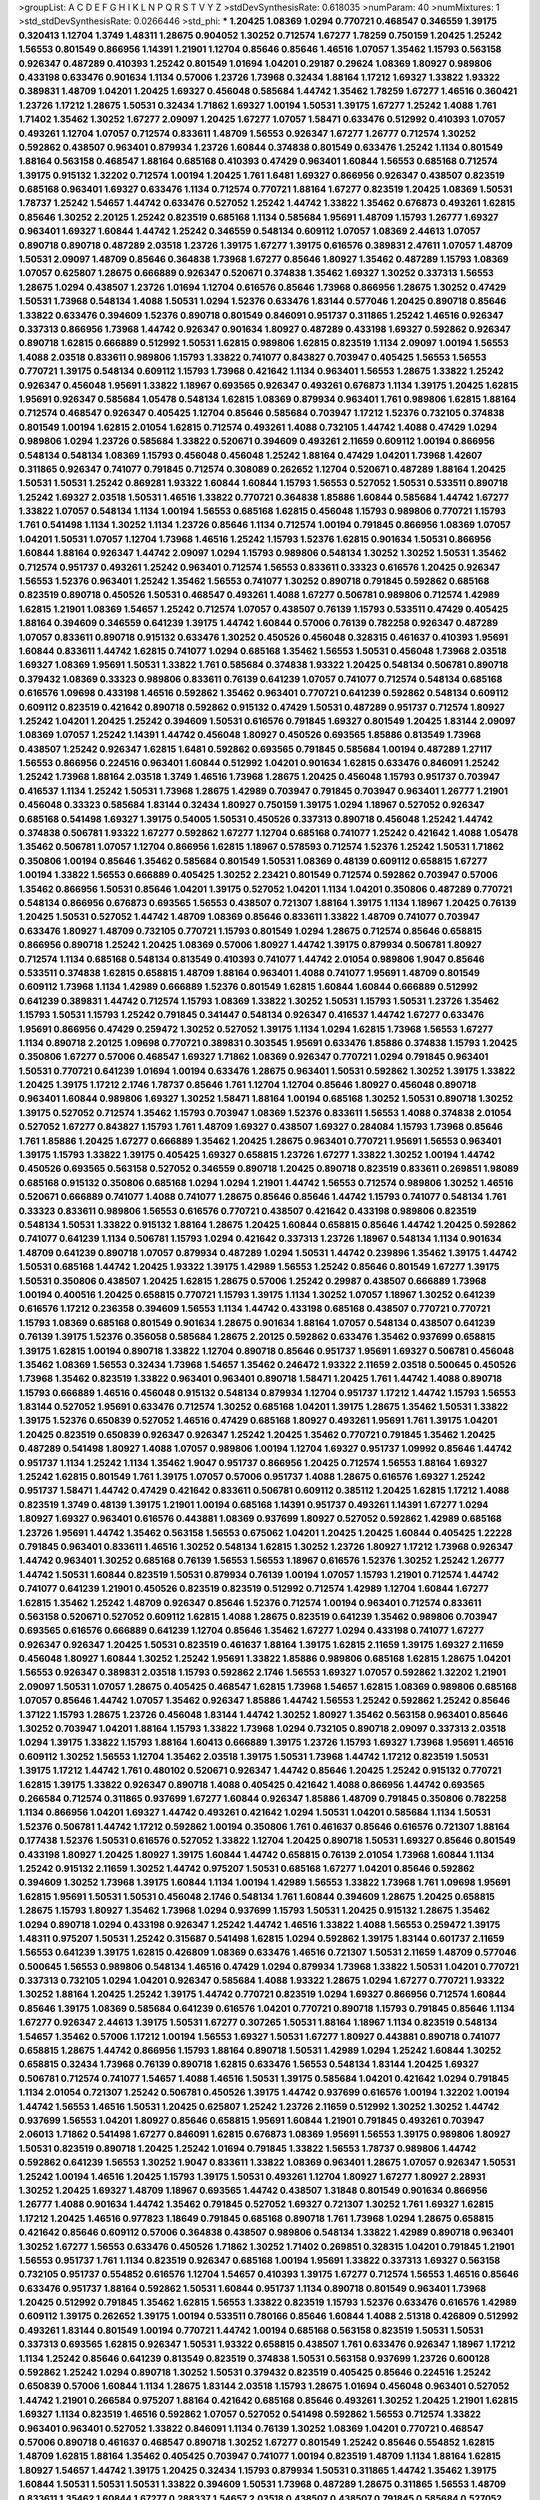 >groupList:
A C D E F G H I K L
N P Q R S T V Y Z 
>stdDevSynthesisRate:
0.618035 
>numParam:
40
>numMixtures:
1
>std_stdDevSynthesisRate:
0.0266446
>std_phi:
***
1.20425 1.08369 1.0294 0.770721 0.468547 0.346559 1.39175 0.320413 1.12704 1.3749
1.48311 1.28675 0.904052 1.30252 0.712574 1.67277 1.78259 0.750159 1.20425 1.25242
1.56553 0.801549 0.866956 1.14391 1.21901 1.12704 0.85646 0.85646 1.46516 1.07057
1.35462 1.15793 0.563158 0.926347 0.487289 0.410393 1.25242 0.801549 1.01694 1.04201
0.29187 0.29624 1.08369 1.80927 0.989806 0.433198 0.633476 0.901634 1.1134 0.57006
1.23726 1.73968 0.32434 1.88164 1.17212 1.69327 1.33822 1.93322 0.389831 1.48709
1.04201 1.20425 1.69327 0.456048 0.585684 1.44742 1.35462 1.78259 1.67277 1.46516
0.360421 1.23726 1.17212 1.28675 1.50531 0.32434 1.71862 1.69327 1.00194 1.50531
1.39175 1.67277 1.25242 1.4088 1.761 1.71402 1.35462 1.30252 1.67277 2.09097
1.20425 1.67277 1.07057 1.58471 0.633476 0.512992 0.410393 1.07057 0.493261 1.12704
1.07057 0.712574 0.833611 1.48709 1.56553 0.926347 1.67277 1.26777 0.712574 1.30252
0.592862 0.438507 0.963401 0.879934 1.23726 1.60844 0.374838 0.801549 0.633476 1.25242
1.1134 0.801549 1.88164 0.563158 0.468547 1.88164 0.685168 0.410393 0.47429 0.963401
1.60844 1.56553 0.685168 0.712574 1.39175 0.915132 1.32202 0.712574 1.00194 1.20425
1.761 1.6481 1.69327 0.866956 0.926347 0.438507 0.823519 0.685168 0.963401 1.69327
0.633476 1.1134 0.712574 0.770721 1.88164 1.67277 0.823519 1.20425 1.08369 1.50531
1.78737 1.25242 1.54657 1.44742 0.633476 0.527052 1.25242 1.44742 1.33822 1.35462
0.676873 0.493261 1.62815 0.85646 1.30252 2.20125 1.25242 0.823519 0.685168 1.1134
0.585684 1.95691 1.48709 1.15793 1.26777 1.69327 0.963401 1.69327 1.60844 1.44742
1.25242 0.346559 0.548134 0.609112 1.07057 1.08369 2.44613 1.07057 0.890718 0.890718
0.487289 2.03518 1.23726 1.39175 1.67277 1.39175 0.616576 0.389831 2.47611 1.07057
1.48709 1.50531 2.09097 1.48709 0.85646 0.364838 1.73968 1.67277 0.85646 1.80927
1.35462 0.487289 1.15793 1.08369 1.07057 0.625807 1.28675 0.666889 0.926347 0.520671
0.374838 1.35462 1.69327 1.30252 0.337313 1.56553 1.28675 1.0294 0.438507 1.23726
1.01694 1.12704 0.616576 0.85646 1.73968 0.866956 1.28675 1.30252 0.47429 1.50531
1.73968 0.548134 1.4088 1.50531 1.0294 1.52376 0.633476 1.83144 0.577046 1.20425
0.890718 0.85646 1.33822 0.633476 0.394609 1.52376 0.890718 0.801549 0.846091 0.951737
0.311865 1.25242 1.46516 0.926347 0.337313 0.866956 1.73968 1.44742 0.926347 0.901634
1.80927 0.487289 0.433198 1.69327 0.592862 0.926347 0.890718 1.62815 0.666889 0.512992
1.50531 1.62815 0.989806 1.62815 0.823519 1.1134 2.09097 1.00194 1.56553 1.4088
2.03518 0.833611 0.989806 1.15793 1.33822 0.741077 0.843827 0.703947 0.405425 1.56553
1.56553 0.770721 1.39175 0.548134 0.609112 1.15793 1.73968 0.421642 1.1134 0.963401
1.56553 1.28675 1.33822 1.25242 0.926347 0.456048 1.95691 1.33822 1.18967 0.693565
0.926347 0.493261 0.676873 1.1134 1.39175 1.20425 1.62815 1.95691 0.926347 0.585684
1.05478 0.548134 1.62815 1.08369 0.879934 0.963401 1.761 0.989806 1.62815 1.88164
0.712574 0.468547 0.926347 0.405425 1.12704 0.85646 0.585684 0.703947 1.17212 1.52376
0.732105 0.374838 0.801549 1.00194 1.62815 2.01054 1.62815 0.712574 0.493261 1.4088
0.732105 1.44742 1.4088 0.47429 1.0294 0.989806 1.0294 1.23726 0.585684 1.33822
0.520671 0.394609 0.493261 2.11659 0.609112 1.00194 0.866956 0.548134 0.548134 1.08369
1.15793 0.456048 0.456048 1.25242 1.88164 0.47429 1.04201 1.73968 1.42607 0.311865
0.926347 0.741077 0.791845 0.712574 0.308089 0.262652 1.12704 0.520671 0.487289 1.88164
1.20425 1.50531 1.50531 1.25242 0.869281 1.93322 1.60844 1.60844 1.15793 1.56553
0.527052 1.50531 0.533511 0.890718 1.25242 1.69327 2.03518 1.50531 1.46516 1.33822
0.770721 0.364838 1.85886 1.60844 0.585684 1.44742 1.67277 1.33822 1.07057 0.548134
1.1134 1.00194 1.56553 0.685168 1.62815 0.456048 1.15793 0.989806 0.770721 1.15793
1.761 0.541498 1.1134 1.30252 1.1134 1.23726 0.85646 1.1134 0.712574 1.00194
0.791845 0.866956 1.08369 1.07057 1.04201 1.50531 1.07057 1.12704 1.73968 1.46516
1.25242 1.15793 1.52376 1.62815 0.901634 1.50531 0.866956 1.60844 1.88164 0.926347
1.44742 2.09097 1.0294 1.15793 0.989806 0.548134 1.30252 1.30252 1.50531 1.35462
0.712574 0.951737 0.493261 1.25242 0.963401 0.712574 1.56553 0.833611 0.33323 0.616576
1.20425 0.926347 1.56553 1.52376 0.963401 1.25242 1.35462 1.56553 0.741077 1.30252
0.890718 0.791845 0.592862 0.685168 0.823519 0.890718 0.450526 1.50531 0.468547 0.493261
1.4088 1.67277 0.506781 0.989806 0.712574 1.42989 1.62815 1.21901 1.08369 1.54657
1.25242 0.712574 1.07057 0.438507 0.76139 1.15793 0.533511 0.47429 0.405425 1.88164
0.394609 0.346559 0.641239 1.39175 1.44742 1.60844 0.57006 0.76139 0.782258 0.926347
0.487289 1.07057 0.833611 0.890718 0.915132 0.633476 1.30252 0.450526 0.456048 0.328315
0.461637 0.410393 1.95691 1.60844 0.833611 1.44742 1.62815 0.741077 1.0294 0.685168
1.35462 1.56553 1.50531 0.456048 1.73968 2.03518 1.69327 1.08369 1.95691 1.50531
1.33822 1.761 0.585684 0.374838 1.93322 1.20425 0.548134 0.506781 0.890718 0.379432
1.08369 0.33323 0.989806 0.833611 0.76139 0.641239 1.07057 0.741077 0.712574 0.548134
0.685168 0.616576 1.09698 0.433198 1.46516 0.592862 1.35462 0.963401 0.770721 0.641239
0.592862 0.548134 0.609112 0.609112 0.823519 0.421642 0.890718 0.592862 0.915132 0.47429
1.50531 0.487289 0.951737 0.712574 1.80927 1.25242 1.04201 1.20425 1.25242 0.394609
1.50531 0.616576 0.791845 1.69327 0.801549 1.20425 1.83144 2.09097 1.08369 1.07057
1.25242 1.14391 1.44742 0.456048 1.80927 0.450526 0.693565 1.85886 0.813549 1.73968
0.438507 1.25242 0.926347 1.62815 1.6481 0.592862 0.693565 0.791845 0.585684 1.00194
0.487289 1.27117 1.56553 0.866956 0.224516 0.963401 1.60844 0.512992 1.04201 0.901634
1.62815 0.633476 0.846091 1.25242 1.25242 1.73968 1.88164 2.03518 1.3749 1.46516
1.73968 1.28675 1.20425 0.456048 1.15793 0.951737 0.703947 0.416537 1.1134 1.25242
1.50531 1.73968 1.28675 1.42989 0.703947 0.791845 0.703947 0.963401 1.26777 1.21901
0.456048 0.33323 0.585684 1.83144 0.32434 1.80927 0.750159 1.39175 1.0294 1.18967
0.527052 0.926347 0.685168 0.541498 1.69327 1.39175 0.54005 1.50531 0.450526 0.337313
0.890718 0.456048 1.25242 1.44742 0.374838 0.506781 1.93322 1.67277 0.592862 1.67277
1.12704 0.685168 0.741077 1.25242 0.421642 1.4088 1.05478 1.35462 0.506781 1.07057
1.12704 0.866956 1.62815 1.18967 0.578593 0.712574 1.52376 1.25242 1.50531 1.71862
0.350806 1.00194 0.85646 1.35462 0.585684 0.801549 1.50531 1.08369 0.48139 0.609112
0.658815 1.67277 1.00194 1.33822 1.56553 0.666889 0.405425 1.30252 2.23421 0.801549
0.712574 0.592862 0.703947 0.57006 1.35462 0.866956 1.50531 0.85646 1.04201 1.39175
0.527052 1.04201 1.1134 1.04201 0.350806 0.487289 0.770721 0.548134 0.866956 0.676873
0.693565 1.56553 0.438507 0.721307 1.88164 1.39175 1.1134 1.18967 1.20425 0.76139
1.20425 1.50531 0.527052 1.44742 1.48709 1.08369 0.85646 0.833611 1.33822 1.48709
0.741077 0.703947 0.633476 1.80927 1.48709 0.732105 0.770721 1.15793 0.801549 1.0294
1.28675 0.712574 0.85646 0.658815 0.866956 0.890718 1.25242 1.20425 1.08369 0.57006
1.80927 1.44742 1.39175 0.879934 0.506781 1.80927 0.712574 1.1134 0.685168 0.548134
0.813549 0.410393 0.741077 1.44742 2.01054 0.989806 1.9047 0.85646 0.533511 0.374838
1.62815 0.658815 1.48709 1.88164 0.963401 1.4088 0.741077 1.95691 1.48709 0.801549
0.609112 1.73968 1.1134 1.42989 0.666889 1.52376 0.801549 1.62815 1.60844 1.60844
0.666889 0.512992 0.641239 0.389831 1.44742 0.712574 1.15793 1.08369 1.33822 1.30252
1.50531 1.15793 1.50531 1.23726 1.35462 1.15793 1.50531 1.15793 1.25242 0.791845
0.341447 0.548134 0.926347 0.416537 1.44742 1.67277 0.633476 1.95691 0.866956 0.47429
0.259472 1.30252 0.527052 1.39175 1.1134 1.0294 1.62815 1.73968 1.56553 1.67277
1.1134 0.890718 2.20125 1.09698 0.770721 0.389831 0.303545 1.95691 0.633476 1.85886
0.374838 1.15793 1.20425 0.350806 1.67277 0.57006 0.468547 1.69327 1.71862 1.08369
0.926347 0.770721 1.0294 0.791845 0.963401 1.50531 0.770721 0.641239 1.01694 1.00194
0.633476 1.28675 0.963401 1.50531 0.592862 1.30252 1.39175 1.33822 1.20425 1.39175
1.17212 2.1746 1.78737 0.85646 1.761 1.12704 1.12704 0.85646 1.80927 0.456048
0.890718 0.963401 1.60844 0.989806 1.69327 1.30252 1.58471 1.88164 1.00194 0.685168
1.30252 1.50531 0.890718 1.30252 1.39175 0.527052 0.712574 1.35462 1.15793 0.703947
1.08369 1.52376 0.833611 1.56553 1.4088 0.374838 2.01054 0.527052 1.67277 0.843827
1.15793 1.761 1.48709 1.69327 0.438507 1.69327 0.284084 1.15793 1.73968 0.85646
1.761 1.85886 1.20425 1.67277 0.666889 1.35462 1.20425 1.28675 0.963401 0.770721
1.95691 1.56553 0.963401 1.39175 1.15793 1.33822 1.39175 0.405425 1.69327 0.658815
1.23726 1.67277 1.33822 1.30252 1.00194 1.44742 0.450526 0.693565 0.563158 0.527052
0.346559 0.890718 1.20425 0.890718 0.823519 0.833611 0.269851 1.98089 0.685168 0.915132
0.350806 0.685168 1.0294 1.0294 1.21901 1.44742 1.56553 0.712574 0.989806 1.30252
1.46516 0.520671 0.666889 0.741077 1.4088 0.741077 1.28675 0.85646 0.85646 1.44742
1.15793 0.741077 0.548134 1.761 0.33323 0.833611 0.989806 1.56553 0.616576 0.770721
0.438507 0.421642 0.433198 0.989806 0.823519 0.548134 1.50531 1.33822 0.915132 1.88164
1.28675 1.20425 1.60844 0.658815 0.85646 1.44742 1.20425 0.592862 0.741077 0.641239
1.1134 0.506781 1.15793 1.0294 0.421642 0.337313 1.23726 1.18967 0.548134 1.1134
0.901634 1.48709 0.641239 0.890718 1.07057 0.879934 0.487289 1.0294 1.50531 1.44742
0.239896 1.35462 1.39175 1.44742 1.50531 0.685168 1.44742 1.20425 1.93322 1.39175
1.42989 1.56553 1.25242 0.85646 0.801549 1.67277 1.39175 1.50531 0.350806 0.438507
1.20425 1.62815 1.28675 0.57006 1.25242 0.29987 0.438507 0.666889 1.73968 1.00194
0.400516 1.20425 0.658815 0.770721 1.15793 1.39175 1.1134 1.30252 1.07057 1.18967
1.30252 0.641239 0.616576 1.17212 0.236358 0.394609 1.56553 1.1134 1.44742 0.433198
0.685168 0.438507 0.770721 0.770721 1.15793 1.08369 0.685168 0.801549 0.901634 1.28675
0.901634 1.88164 1.07057 0.548134 0.438507 0.641239 0.76139 1.39175 1.52376 0.356058
0.585684 1.28675 2.20125 0.592862 0.633476 1.35462 0.937699 0.658815 1.39175 1.62815
1.00194 0.890718 1.33822 1.12704 0.890718 0.85646 0.951737 1.95691 1.69327 0.506781
0.456048 1.35462 1.08369 1.56553 0.32434 1.73968 1.54657 1.35462 0.246472 1.93322
2.11659 2.03518 0.500645 0.450526 1.73968 1.35462 0.823519 1.33822 0.963401 0.963401
0.890718 1.58471 1.20425 1.761 1.44742 1.4088 0.890718 1.15793 0.666889 1.46516
0.456048 0.915132 0.548134 0.879934 1.12704 0.951737 1.17212 1.44742 1.15793 1.56553
1.83144 0.527052 1.95691 0.633476 0.712574 1.30252 0.685168 1.04201 1.39175 1.28675
1.35462 1.50531 1.33822 1.39175 1.52376 0.650839 0.527052 1.46516 0.47429 0.685168
1.80927 0.493261 1.95691 1.761 1.39175 1.04201 1.20425 0.823519 0.650839 0.926347
0.926347 1.25242 1.20425 1.35462 0.770721 0.791845 1.35462 1.20425 0.487289 0.541498
1.80927 1.4088 1.07057 0.989806 1.00194 1.12704 1.69327 0.951737 1.09992 0.85646
1.44742 0.951737 1.1134 1.25242 1.1134 1.35462 1.9047 0.951737 0.866956 1.20425
0.712574 1.56553 1.88164 1.69327 1.25242 1.62815 0.801549 1.761 1.39175 1.07057
0.57006 0.951737 1.4088 1.28675 0.616576 1.69327 1.25242 0.951737 1.58471 1.44742
0.47429 0.421642 0.833611 0.506781 0.609112 0.385112 1.20425 1.62815 1.17212 1.4088
0.823519 1.3749 0.48139 1.39175 1.21901 1.00194 0.685168 1.14391 0.951737 0.493261
1.14391 1.67277 1.0294 1.80927 1.69327 0.963401 0.616576 0.443881 1.08369 0.937699
1.80927 0.527052 0.592862 1.42989 0.685168 1.23726 1.95691 1.44742 1.35462 0.563158
1.56553 0.675062 1.04201 1.20425 1.20425 1.60844 0.405425 1.22228 0.791845 0.963401
0.833611 1.46516 1.30252 0.548134 1.62815 1.30252 1.23726 1.80927 1.17212 1.73968
0.926347 1.44742 0.963401 1.30252 0.685168 0.76139 1.56553 1.56553 1.18967 0.616576
1.52376 1.30252 1.25242 1.26777 1.44742 1.50531 1.60844 0.823519 1.50531 0.879934
0.76139 1.00194 1.07057 1.15793 1.21901 0.712574 1.44742 0.741077 0.641239 1.21901
0.450526 0.823519 0.823519 0.512992 0.712574 1.42989 1.12704 1.60844 1.67277 1.62815
1.35462 1.25242 1.48709 0.926347 0.85646 1.52376 0.712574 1.00194 0.963401 0.712574
0.833611 0.563158 0.520671 0.527052 0.609112 1.62815 1.4088 1.28675 0.823519 0.641239
1.35462 0.989806 0.703947 0.693565 0.616576 0.666889 0.641239 1.12704 0.85646 1.35462
1.67277 1.0294 0.433198 0.741077 1.67277 0.926347 0.926347 1.20425 1.50531 0.823519
0.461637 1.88164 1.39175 1.62815 2.11659 1.39175 1.69327 2.11659 0.456048 1.80927
1.60844 1.30252 1.25242 1.95691 1.33822 1.85886 0.989806 0.685168 1.62815 1.28675
1.04201 1.56553 0.926347 0.389831 2.03518 1.15793 0.592862 2.1746 1.56553 1.69327
1.07057 0.592862 1.32202 1.21901 2.09097 1.50531 1.07057 1.28675 0.405425 0.468547
1.62815 1.73968 1.54657 1.62815 1.08369 0.989806 0.685168 1.07057 0.85646 1.44742
1.07057 1.35462 0.926347 1.85886 1.44742 1.56553 1.25242 0.592862 1.25242 0.85646
1.37122 1.15793 1.28675 1.23726 0.456048 1.83144 1.44742 1.30252 1.80927 1.35462
0.563158 0.963401 0.85646 1.30252 0.703947 1.04201 1.88164 1.15793 1.33822 1.73968
1.0294 0.732105 0.890718 2.09097 0.337313 2.03518 1.0294 1.39175 1.33822 1.15793
1.88164 1.60413 0.666889 1.39175 1.23726 1.15793 1.69327 1.73968 1.95691 1.46516
0.609112 1.30252 1.56553 1.12704 1.35462 2.03518 1.39175 1.50531 1.73968 1.44742
1.17212 0.823519 1.50531 1.39175 1.17212 1.44742 1.761 0.480102 0.520671 0.926347
1.44742 0.85646 1.20425 1.25242 0.915132 0.770721 1.62815 1.39175 1.33822 0.926347
0.890718 1.4088 0.405425 0.421642 1.4088 0.866956 1.44742 0.693565 0.266584 0.712574
0.311865 0.937699 1.67277 1.60844 0.926347 1.85886 1.48709 0.791845 0.350806 0.782258
1.1134 0.866956 1.04201 1.69327 1.44742 0.493261 0.421642 1.0294 1.50531 1.04201
0.585684 1.1134 1.50531 1.52376 0.506781 1.44742 1.17212 0.592862 1.00194 0.350806
1.761 0.461637 0.85646 0.616576 0.721307 1.88164 0.177438 1.52376 1.50531 0.616576
0.527052 1.33822 1.12704 1.20425 0.890718 1.50531 1.69327 0.85646 0.801549 0.433198
1.80927 1.20425 1.80927 1.39175 1.60844 1.44742 0.658815 0.76139 2.01054 1.73968
1.60844 1.1134 1.25242 0.915132 2.11659 1.30252 1.44742 0.975207 1.50531 0.685168
1.67277 1.04201 0.85646 0.592862 0.394609 1.30252 1.73968 1.39175 1.60844 1.1134
1.00194 1.42989 1.56553 1.33822 1.73968 1.761 1.09698 1.95691 1.62815 1.95691
1.50531 1.50531 0.456048 2.1746 0.548134 1.761 1.60844 0.394609 1.28675 1.20425
0.658815 1.28675 1.15793 1.80927 1.35462 1.73968 1.0294 0.937699 1.15793 1.50531
1.20425 0.915132 1.28675 1.35462 1.0294 0.890718 1.0294 0.433198 0.926347 1.25242
1.44742 1.46516 1.33822 1.4088 1.56553 0.259472 1.39175 1.48311 0.975207 1.50531
1.25242 0.315687 0.541498 1.62815 1.0294 0.592862 1.39175 1.83144 0.601737 2.11659
1.56553 0.641239 1.39175 1.62815 0.426809 1.08369 0.633476 1.46516 0.721307 1.50531
2.11659 1.48709 0.577046 0.500645 1.56553 0.989806 0.548134 1.46516 0.47429 1.0294
0.879934 1.73968 1.33822 1.50531 1.04201 0.770721 0.337313 0.732105 1.0294 1.04201
0.926347 0.585684 1.4088 1.93322 1.28675 1.0294 1.67277 0.770721 1.93322 1.30252
1.88164 1.20425 1.25242 1.39175 1.44742 0.770721 0.823519 1.0294 1.69327 0.866956
0.712574 1.60844 0.85646 1.39175 1.08369 0.585684 0.641239 0.616576 1.04201 0.770721
0.890718 1.15793 0.791845 0.85646 1.1134 1.67277 0.926347 2.44613 1.39175 1.50531
1.67277 0.307265 1.50531 1.88164 1.18967 1.1134 0.823519 0.548134 1.54657 1.35462
0.57006 1.17212 1.00194 1.56553 1.69327 1.50531 1.67277 1.80927 0.443881 0.890718
0.741077 0.658815 1.28675 1.44742 0.866956 1.15793 1.88164 0.890718 1.50531 1.42989
1.0294 1.25242 1.60844 1.30252 0.658815 0.32434 1.73968 0.76139 0.890718 1.62815
0.633476 1.56553 0.548134 1.83144 1.20425 1.69327 0.506781 0.712574 0.741077 1.54657
1.4088 1.46516 1.50531 1.39175 0.585684 1.04201 0.421642 1.0294 0.791845 1.1134
2.01054 0.721307 1.25242 0.506781 0.450526 1.39175 1.44742 0.937699 0.616576 1.00194
1.32202 1.00194 1.44742 1.56553 1.46516 1.50531 1.20425 0.625807 1.25242 1.23726
2.11659 0.512992 1.30252 1.30252 1.44742 0.937699 1.56553 1.04201 1.80927 0.85646
0.658815 1.95691 1.60844 1.21901 0.791845 0.493261 0.703947 2.06013 1.71862 0.541498
1.67277 0.846091 1.62815 0.676873 1.08369 1.95691 1.56553 1.39175 0.989806 1.80927
1.50531 0.823519 0.890718 1.20425 1.25242 1.01694 0.791845 1.33822 1.56553 1.78737
0.989806 1.44742 0.592862 0.641239 1.56553 1.30252 1.9047 0.833611 1.33822 1.08369
0.963401 1.28675 1.07057 0.926347 1.50531 1.25242 1.00194 1.46516 1.20425 1.15793
1.39175 1.50531 0.493261 1.12704 1.80927 1.67277 1.80927 2.28931 1.30252 1.20425
1.69327 1.48709 1.18967 0.693565 1.44742 0.438507 1.31848 0.801549 0.901634 0.866956
1.26777 1.4088 0.901634 1.44742 1.35462 0.791845 0.527052 1.69327 0.721307 1.30252
1.761 1.69327 1.62815 1.17212 1.20425 1.46516 0.977823 1.18649 0.791845 0.685168
0.890718 1.761 1.73968 1.0294 1.28675 0.658815 0.421642 0.85646 0.609112 0.57006
0.364838 0.438507 0.989806 0.548134 1.33822 1.42989 0.890718 0.963401 1.30252 1.67277
1.56553 0.633476 0.450526 1.71862 1.30252 1.71402 0.269851 0.328315 1.04201 0.791845
1.21901 1.56553 0.951737 1.761 1.1134 0.823519 0.926347 0.685168 1.00194 1.95691
1.33822 0.337313 1.69327 0.563158 0.732105 0.951737 0.554852 0.616576 1.12704 1.54657
0.410393 1.39175 1.67277 0.712574 1.56553 1.46516 0.85646 0.633476 0.951737 1.88164
0.592862 1.50531 1.60844 0.951737 1.1134 0.890718 0.801549 0.963401 1.73968 1.20425
0.512992 0.791845 1.35462 1.62815 1.56553 1.33822 0.823519 1.15793 1.52376 0.633476
0.616576 1.42989 0.609112 1.39175 0.262652 1.39175 1.00194 0.533511 0.780166 0.85646
1.60844 1.4088 2.51318 0.426809 0.512992 0.493261 1.83144 0.801549 1.00194 0.770721
1.44742 1.00194 0.685168 0.563158 0.823519 1.50531 1.50531 0.337313 0.693565 1.62815
0.926347 1.50531 1.93322 0.658815 0.438507 1.761 0.633476 0.926347 1.18967 1.17212
1.1134 1.25242 0.85646 0.641239 0.813549 0.823519 0.374838 1.50531 0.563158 0.937699
1.23726 0.600128 0.592862 1.25242 1.0294 0.890718 1.30252 1.50531 0.379432 0.823519
0.405425 0.85646 0.224516 1.25242 0.650839 0.57006 1.60844 1.1134 1.28675 1.83144
2.03518 1.15793 1.28675 1.01694 0.456048 0.963401 0.527052 1.44742 1.21901 0.266584
0.975207 1.88164 0.421642 0.685168 0.85646 0.493261 1.30252 1.20425 1.21901 1.62815
1.69327 1.1134 0.823519 1.46516 0.592862 1.07057 0.527052 0.541498 0.592862 1.56553
0.712574 1.33822 0.963401 0.963401 0.527052 1.33822 0.846091 1.1134 0.76139 1.30252
1.08369 1.04201 0.770721 0.468547 0.57006 0.890718 0.461637 0.468547 0.890718 1.30252
1.67277 0.801549 1.25242 0.85646 0.554852 1.62815 1.48709 1.62815 1.88164 1.35462
0.405425 0.703947 0.741077 1.00194 0.823519 1.48709 1.1134 1.88164 1.62815 1.80927
1.54657 1.44742 1.39175 1.20425 0.32434 1.15793 0.879934 1.50531 0.311865 1.44742
1.35462 1.39175 1.60844 1.50531 1.50531 1.50531 1.33822 0.394609 1.50531 1.73968
0.487289 1.28675 0.311865 1.56553 1.48709 0.833611 1.35462 1.60844 1.67277 0.288337
1.54657 2.03518 0.438507 0.438507 0.791845 0.585684 0.527052 1.67277 1.52376 0.548134
1.62815 2.26159 0.963401 0.712574 1.62815 1.85886 1.58471 1.56553 0.801549 1.20425
0.76139 1.12704 1.1134 0.85646 1.93322 1.15793 1.56553 0.533511 1.50531 0.732105
1.33822 0.487289 1.39175 1.56553 1.62815 1.69327 1.50531 0.791845 0.890718 0.791845
1.54657 0.915132 0.592862 1.52785 1.56553 1.07057 1.23726 1.0294 1.73968 0.989806
0.443881 1.08369 1.30252 0.389831 1.30252 1.33822 1.69327 1.46516 0.563158 0.926347
1.67277 1.23726 1.88164 1.28675 1.56553 0.823519 1.25242 0.890718 1.50531 1.00194
1.25242 1.73968 0.833611 1.67277 1.39175 0.456048 1.50531 0.926347 0.3703 2.09097
0.512992 1.00194 1.01422 1.3749 0.641239 1.44742 1.69327 1.26777 1.60844 1.00194
0.456048 1.04201 1.67277 0.926347 1.48709 1.25242 1.69327 1.50531 0.57006 0.520671
1.39175 0.926347 1.44742 1.07057 1.46516 1.39175 1.33822 0.721307 1.20425 1.18967
0.989806 1.42989 1.50531 0.609112 0.732105 0.658815 1.15793 0.879934 0.658815 1.88164
0.433198 0.801549 1.4088 0.741077 1.35462 0.823519 1.54657 2.20125 1.14391 1.83144
1.88164 1.33822 1.25242 1.17212 0.533511 1.20425 1.33822 0.676873 1.01422 0.184536
1.39175 0.963401 1.39175 1.67277 0.833611 0.85646 0.685168 0.937699 1.28675 1.25242
1.07057 1.67277 1.33822 0.770721 1.4088 0.915132 0.693565 0.989806 1.14391 0.389831
1.20425 0.433198 0.915132 1.04201 1.00194 0.87758 0.641239 1.56553 0.563158 0.732105
1.33822 1.95691 1.62815 1.56553 1.4088 0.833611 1.88164 1.88164 1.15793 1.37122
0.770721 0.989806 1.20425 2.03518 1.73968 0.685168 1.67277 1.4088 1.71402 1.50531
1.44742 1.20425 1.23726 1.25242 1.88164 1.04201 1.54657 1.25242 0.685168 0.350806
0.823519 1.4088 1.44742 1.44742 0.650839 0.823519 0.951737 1.28675 0.685168 0.963401
0.633476 0.866956 1.1134 0.405425 1.4088 0.741077 0.741077 1.67277 0.975207 0.732105
1.07057 0.712574 1.07057 1.35462 0.616576 1.30252 1.56553 0.512992 1.08369 1.46516
1.60844 1.00194 1.761 1.30252 1.30252 1.50531 0.741077 1.80927 1.30252 1.67277
0.633476 1.15793 1.50531 1.17212 2.14828 1.30252 0.866956 1.33822 0.926347 1.44742
2.03518 0.693565 1.08369 0.666889 1.28675 0.901634 1.00194 1.761 1.50531 1.39175
1.44742 0.577046 0.791845 1.05761 1.30252 1.67277 1.69327 1.88164 0.890718 1.78737
1.44742 0.456048 1.28675 0.915132 1.9047 1.50531 1.30252 1.25242 1.4088 0.879934
0.512992 1.21901 1.44742 2.64574 1.25242 0.823519 1.44742 0.951737 0.527052 1.56553
0.770721 0.915132 1.3749 0.890718 0.901634 1.0294 0.616576 0.658815 0.426809 1.56553
1.20425 0.732105 0.405425 0.57006 0.926347 1.69327 1.07057 1.1134 1.50531 1.50531
0.500645 1.39175 1.80927 0.823519 2.1746 0.57006 1.39175 1.26777 0.85646 1.25242
1.39175 1.25242 0.833611 1.62815 0.951737 1.48709 1.33822 0.890718 0.770721 0.47429
0.609112 1.85886 0.633476 1.6481 1.30252 1.44742 2.01054 1.39175 1.78737 0.506781
1.71402 0.609112 1.50531 1.95691 0.901634 1.42607 1.39175 0.410393 1.28675 1.62815
0.770721 0.890718 1.73968 1.80927 1.12704 1.3749 1.21901 0.750159 1.26777 1.33822
1.25242 0.493261 1.33822 1.35462 1.04201 1.80927 1.25242 1.80927 1.04201 0.963401
0.866956 1.9047 1.761 0.693565 1.50531 0.468547 1.00194 1.23726 1.60844 1.25242
1.4088 0.410393 0.666889 1.69327 1.12704 1.67277 1.56553 1.50531 1.20425 1.39175
1.12704 0.616576 1.0294 1.00194 1.25242 2.1746 1.0294 1.30252 0.801549 0.277247
1.54657 1.07057 2.11659 1.46516 2.01054 1.73968 1.42989 2.54398 1.18967 0.685168
0.548134 1.20425 1.04201 1.50531 1.30252 1.83144 1.62815 1.15793 1.04201 1.80927
0.823519 0.512992 1.62815 1.21901 0.512992 1.67277 1.67277 1.15793 1.20425 0.866956
1.50531 1.08369 1.39175 1.35462 1.28675 2.01054 2.09097 1.4088 1.12704 1.50531
0.641239 1.14391 0.801549 1.15793 0.658815 0.633476 1.23726 1.761 1.73968 0.866956
1.50531 1.46516 1.54657 1.95691 0.592862 1.30252 1.62815 1.07057 0.890718 1.39175
2.1746 0.666889 1.44742 1.33822 1.20425 0.676873 0.801549 0.666889 0.963401 1.50531
1.44742 1.80927 1.28675 1.04201 0.823519 2.09097 1.62815 1.85886 0.732105 1.07057
1.50531 1.56553 1.80927 1.48709 1.93322 1.35462 1.35462 1.62815 0.527052 0.951737
1.30252 0.616576 1.93322 1.33822 1.18967 1.88164 1.08369 1.73968 1.15793 1.67277
1.4088 1.35462 0.609112 1.73968 1.60844 1.35462 1.80927 1.69327 1.25242 0.456048
0.421642 1.25242 1.69327 1.85886 0.712574 1.23726 1.56553 0.548134 1.80927 2.1746
1.1134 0.890718 1.9047 1.20425 1.88164 1.50531 1.3749 0.780166 1.50531 1.0294
1.85886 1.69327 1.62815 1.39175 1.25242 1.20425 1.15793 1.60844 1.08369 0.963401
0.693565 1.07057 2.03518 1.20425 1.85886 0.633476 1.28675 1.9047 1.14391 1.33822
1.00194 0.866956 1.62815 0.85646 0.823519 0.926347 1.25242 1.54657 1.25242 1.15793
1.44742 1.39175 1.4088 1.09992 1.48709 1.56553 0.85646 1.83144 1.95691 2.09097
0.85646 0.76139 0.890718 1.58471 1.00194 0.609112 1.58471 1.33822 1.54657 2.35205
1.30252 1.15793 1.4088 0.811372 0.658815 0.585684 1.33822 1.39175 1.15793 1.46516
0.658815 0.468547 1.35462 1.73968 1.761 2.09097 1.39175 0.866956 0.879934 1.73968
1.73968 1.15793 1.50531 1.56553 1.12704 2.11659 0.823519 1.56553 1.12704 2.38088
1.9047 0.926347 0.926347 1.30252 0.823519 1.67277 1.50531 0.866956 0.493261 1.73968
1.04201 0.963401 1.69327 1.95691 1.80927 1.23726 1.60844 2.03518 1.30252 1.23726
1.98089 1.1134 0.433198 1.0294 1.50531 1.31848 1.09992 1.56553 0.609112 1.00194
1.73968 1.56553 1.15793 1.15793 1.35462 1.30252 0.85646 1.56553 1.1134 1.39175
2.03518 1.62815 1.62815 1.60844 1.20425 1.95691 1.62815 0.506781 1.12704 1.35462
0.712574 1.56553 0.487289 1.31848 2.20125 0.666889 1.50531 1.20425 1.12704 0.712574
1.28675 0.548134 1.0294 0.346559 1.08369 0.641239 1.1134 1.39175 0.433198 1.44742
1.52376 0.833611 1.73968 0.823519 0.685168 1.4088 0.741077 0.487289 1.48709 1.44742
1.35462 1.50531 1.33822 1.14391 1.00194 1.44742 0.548134 1.88164 1.50531 1.18967
1.761 0.901634 1.44742 1.21901 0.246472 0.374838 0.433198 0.685168 0.633476 0.685168
1.23726 0.585684 1.04201 1.28675 1.44742 1.15793 2.20125 2.14253 1.50531 0.963401
1.20425 1.52376 1.04201 0.685168 1.30252 1.80927 0.506781 1.25242 1.67277 1.20425
0.750159 0.548134 0.658815 0.890718 0.693565 0.975207 1.33822 1.20425 1.62815 1.73968
0.609112 0.47429 1.33822 0.350806 0.843827 1.761 1.20425 0.951737 1.73968 1.35462
1.4088 0.693565 0.926347 1.62815 0.512992 0.616576 0.633476 1.33822 1.33822 0.563158
0.791845 1.761 1.30252 1.80927 1.6481 0.801549 1.62815 1.35462 1.12704 1.60844
0.592862 1.12704 1.50531 1.56553 1.62815 1.14391 0.456048 1.00194 1.83144 1.30252
0.741077 1.1134 0.641239 0.311865 1.44742 1.35462 0.685168 0.520671 0.926347 1.15793
0.641239 0.456048 1.88164 1.56553 1.21901 1.67277 0.823519 1.07057 1.08369 1.95691
1.67277 1.05478 0.712574 0.641239 1.88164 0.527052 0.741077 0.592862 0.791845 1.04201
1.20425 1.1134 1.46516 1.15793 1.46516 1.15793 0.548134 1.62815 1.48709 1.14391
1.48709 0.685168 1.28675 1.44742 0.770721 1.35462 1.23726 1.20425 1.46516 1.56553
1.23726 0.901634 1.44742 1.15793 1.67277 1.761 0.29187 1.69327 0.658815 0.585684
0.741077 1.20425 1.04201 0.750159 1.1134 1.93322 0.456048 0.405425 1.33822 1.00194
0.801549 1.44742 1.95691 1.07057 1.35462 0.833611 1.0294 0.563158 0.85646 1.69327
1.17212 1.761 1.58471 1.0294 0.658815 1.60844 0.57006 1.33822 0.963401 1.12704
1.1134 1.00194 1.25242 1.56553 0.506781 1.73968 0.890718 0.364838 0.47429 0.791845
0.389831 1.30252 1.08369 0.890718 1.44742 0.926347 1.07057 0.527052 1.31848 0.360421
0.609112 1.56553 0.641239 0.563158 2.01054 1.08369 0.866956 0.633476 0.389831 0.592862
0.926347 0.405425 1.44742 0.487289 0.791845 0.548134 0.364838 1.08369 1.56553 0.85646
1.44742 1.23726 1.00194 1.56553 0.890718 0.963401 1.39175 1.00194 0.527052 1.85886
1.88164 1.00194 1.67277 1.04201 1.73968 1.30252 1.50531 1.80927 1.30252 1.01694
0.462875 0.487289 1.54657 0.506781 0.456048 1.56553 0.29987 1.60844 0.989806 1.1134
1.04201 1.54657 1.20425 1.56553 0.456048 1.15793 1.20425 1.00194 0.633476 1.95691
1.17212 0.951737 1.4088 1.23726 1.60844 1.56553 1.46516 2.35205 0.563158 1.69327
1.15793 0.712574 1.60844 1.56553 1.88164 0.890718 0.32434 1.80927 0.468547 1.0294
2.03518 1.25242 0.676873 0.76139 0.641239 1.1134 0.438507 0.548134 1.44742 1.52376
1.23726 1.0294 1.25242 1.56553 1.35462 1.44742 1.25242 1.98089 1.58471 1.20425
1.0294 0.823519 1.69327 1.04201 1.20425 0.616576 1.33822 0.890718 1.25242 1.25242
1.33822 0.609112 1.30252 1.28675 0.592862 1.56553 1.95691 0.879934 1.56553 0.633476
0.506781 1.0294 1.0294 0.791845 1.15793 0.833611 0.577046 0.600128 0.493261 1.12704
0.284846 1.30252 1.08369 1.25242 1.88164 0.57006 1.48709 1.39175 1.83144 0.866956
0.732105 1.07057 1.80927 1.62815 1.17212 0.791845 1.50531 1.62815 1.20425 0.685168
0.846091 1.58471 1.62815 1.01422 0.801549 0.693565 1.88164 1.67277 1.15793 0.85646
1.12704 0.438507 0.833611 0.512992 1.48709 0.350806 0.85646 1.25242 1.73968 1.62815
0.693565 0.741077 1.33822 1.6481 0.951737 0.823519 1.67277 1.62815 0.443881 1.4088
1.20425 1.20425 1.1134 1.48709 2.11659 1.39175 0.633476 0.770721 0.833611 0.926347
1.62815 0.315687 1.33822 0.450526 0.527052 1.69327 0.890718 0.641239 0.487289 1.1134
0.57006 1.15793 1.1134 1.58471 1.85886 2.1746 1.0294 1.00194 1.21901 0.926347
1.12704 1.67277 1.62815 1.50531 1.98089 1.05478 1.69327 1.62815 1.95691 1.50531
2.01054 0.85646 1.58471 0.801549 0.833611 0.548134 1.1134 2.28931 1.0294 0.926347
1.62815 1.95691 0.951737 1.80927 1.33822 1.46516 1.28675 1.25242 0.685168 1.83144
1.1134 0.609112 0.426809 1.48709 0.890718 0.676873 0.468547 1.30252 1.46516 1.52376
1.04201 1.04201 1.39175 1.44742 1.00194 1.62815 1.4088 0.609112 0.548134 0.666889
0.712574 1.69327 0.770721 1.62815 1.05761 0.741077 1.28675 0.468547 1.44742 1.62815
1.56553 0.468547 0.989806 1.1134 0.468547 1.88164 0.577046 1.761 0.926347 1.15793
0.937699 1.35462 1.42989 0.85646 1.35462 1.44742 0.951737 0.915132 1.17212 1.67277
1.39175 1.33822 1.80927 1.17212 0.624133 1.0294 0.890718 0.364838 0.833611 0.624133
0.963401 1.30252 0.823519 1.50531 1.08369 0.633476 1.35462 1.9047 0.563158 1.62815
0.685168 1.14391 1.46516 1.44742 1.25242 0.770721 0.666889 1.60844 1.44742 1.30252
1.62815 1.18967 1.83144 0.85646 1.28675 1.25242 1.44742 0.592862 1.08369 0.801549
2.14253 1.08369 0.421642 0.963401 1.46516 1.44742 1.58471 1.08369 0.468547 2.28931
0.527052 0.527052 0.890718 0.512992 0.658815 1.88164 1.50531 1.04201 1.48709 0.601737
1.44742 0.609112 1.07057 0.527052 1.25242 1.54657 0.791845 1.23726 1.04201 1.08369
1.46516 1.30252 1.15793 1.23726 0.47429 2.03518 1.44742 1.48709 1.20425 1.30252
0.791845 0.989806 1.28675 1.95691 1.50531 1.21901 0.548134 0.421642 1.21901 0.456048
1.50531 0.658815 1.48709 1.50531 1.56553 1.62815 1.54657 1.69327 1.50531 1.25242
1.54657 0.712574 0.554852 0.890718 0.823519 1.62815 1.56553 1.12704 1.15793 1.07057
0.926347 1.30252 1.56553 1.07057 0.85646 1.20425 1.62815 0.741077 0.288337 1.30252
1.31848 1.95691 1.21901 0.379432 1.50531 1.28675 1.39175 1.69327 1.35462 1.15793
1.67277 1.56553 0.541498 1.33822 0.801549 0.658815 0.963401 1.1134 0.963401 1.67277
1.56553 0.658815 1.56553 0.801549 1.95691 0.963401 1.83144 0.801549 1.4088 1.60844
1.73968 0.416537 0.890718 1.00194 1.04201 0.770721 0.890718 1.30252 1.54657 0.741077
0.801549 1.62815 1.25242 0.890718 1.33822 0.890718 1.83144 1.08369 1.95691 1.35462
1.15793 0.47429 1.08369 1.54657 0.85646 1.56553 1.42989 0.811372 1.761 0.85646
0.951737 1.30252 1.62815 1.56553 1.67277 0.468547 0.520671 1.80927 1.44742 1.44742
1.33822 2.03518 1.15793 0.76139 1.4088 0.770721 1.62815 0.57006 0.791845 0.926347
2.06013 0.750159 0.633476 1.80927 0.600128 1.4088 1.15793 0.609112 1.67277 1.69327
1.23726 0.801549 1.50531 1.30252 1.42989 1.88164 1.33822 0.989806 1.07057 0.712574
1.07057 1.9047 1.31848 1.07057 0.76139 1.56553 1.30252 0.493261 0.951737 1.28675
1.28675 1.35462 1.1134 0.926347 0.846091 1.18967 1.30252 0.633476 0.791845 1.46516
1.39175 1.0294 1.73968 0.989806 0.512992 1.25242 0.926347 1.60844 1.12704 1.39175
1.4088 1.67277 1.1134 1.3749 1.58471 1.56553 1.69327 1.95691 1.67277 1.58471
1.54657 1.67277 0.346559 0.666889 1.95691 1.67277 1.28675 0.741077 0.500645 1.15793
0.879934 1.28675 2.20125 0.963401 1.62815 0.616576 1.761 0.823519 1.6481 1.1134
0.926347 1.25242 0.609112 1.44742 1.69327 1.20425 0.666889 1.56553 1.25242 0.866956
1.30252 0.721307 1.30252 1.73968 1.83144 1.60844 1.25242 2.01054 0.649098 0.57006
0.926347 1.30252 1.15793 0.520671 1.44742 0.616576 1.04201 1.07057 0.548134 1.46516
1.39175 0.350806 0.641239 1.761 1.60844 1.28675 1.62815 0.616576 1.80927 1.44742
1.12704 1.00194 1.15793 1.20425 1.95691 0.866956 1.20425 0.527052 1.33822 2.54398
0.616576 1.95691 1.69327 0.989806 1.35462 1.9047 0.963401 1.33822 0.685168 1.9862
1.67277 1.44742 1.21901 1.25242 1.04201 1.00194 0.650839 1.56553 0.963401 0.592862
1.15793 1.83144 1.80927 1.20425 1.80927 1.23726 0.823519 1.35462 1.39175 1.35462
1.1134 1.25242 0.791845 1.07057 1.17212 0.963401 0.866956 1.18967 0.823519 1.88164
1.761 1.80927 2.01054 1.73968 1.20425 1.62815 1.80927 1.80927 0.901634 1.15793
0.823519 0.823519 1.08369 1.21901 0.609112 1.95691 1.15793 0.85646 0.915132 1.00194
0.76139 0.506781 1.39175 1.1134 1.00194 2.03518 1.44742 1.60844 2.03518 0.533511
1.1134 1.88164 1.30252 1.62815 1.73968 1.80927 1.25242 1.65252 1.6481 0.926347
1.4088 1.35462 0.512992 1.44742 1.04201 1.50531 1.04201 1.88164 0.712574 1.23726
1.20425 1.62815 1.1134 1.30252 1.1134 1.20425 1.15793 1.07057 0.85646 1.4088
0.389831 0.770721 1.00194 1.00194 1.761 0.666889 1.50531 2.03518 1.17212 0.879934
0.926347 1.08369 0.641239 0.823519 1.35462 0.833611 1.50531 1.44742 1.80927 1.1134
1.54657 1.52376 1.80927 1.39175 0.741077 1.78259 0.823519 1.20425 1.30252 0.801549
1.56553 1.4088 1.88164 1.00194 1.80927 2.01054 0.801549 1.67277 1.80927 1.30252
1.54657 1.15793 1.00194 0.833611 1.18967 1.88164 1.88164 1.50531 1.67277 1.25242
0.712574 0.685168 1.69327 1.44742 0.658815 1.50531 1.1134 1.44742 1.20425 0.926347
1.33822 1.67277 0.85646 0.609112 1.62815 1.4088 1.73968 1.17212 1.50531 0.527052
1.95691 1.69327 1.60844 0.693565 1.62815 0.901634 0.658815 1.00194 0.450526 1.1134
0.770721 1.15793 1.9047 0.389831 1.46516 0.823519 1.4088 1.78737 1.0294 0.76139
1.83144 1.1134 0.405425 1.15793 0.866956 0.989806 0.685168 0.85646 0.456048 1.15793
0.791845 1.60844 1.44742 1.69327 1.33822 0.791845 2.01054 1.35462 1.25242 1.25242
0.641239 1.50531 0.879934 1.25242 1.50531 1.60844 0.926347 1.39175 1.07057 1.09992
1.30252 1.23726 0.890718 1.95691 0.703947 1.39175 0.770721 1.46516 1.56553 1.80927
1.56553 1.60844 1.30252 0.732105 1.4088 1.44742 0.450526 1.28675 1.30252 1.50531
1.60844 1.0294 0.315687 0.76139 1.69327 1.30252 1.20425 1.67277 1.30252 0.791845
1.44742 1.23726 1.30252 1.69327 0.963401 1.60844 1.15793 1.35462 0.506781 0.951737
0.989806 1.39175 0.926347 0.833611 0.685168 0.350806 1.23726 1.50531 1.44742 0.685168
0.712574 1.15793 1.44742 1.60844 1.62815 1.27117 1.761 1.9047 1.88164 1.30252
0.585684 1.30252 0.926347 0.527052 0.76139 1.12704 1.52376 1.07057 1.761 1.17212
1.62815 1.44742 1.69327 1.15793 0.732105 1.37122 1.04201 1.88164 1.1134 1.20425
0.541498 0.592862 0.389831 1.39175 1.04201 1.54657 0.879934 1.9047 1.62815 1.4088
0.833611 1.56553 1.88164 0.770721 1.83144 1.83144 1.62815 0.350806 1.67277 1.58471
1.50531 1.761 1.50531 1.23726 1.18967 1.761 1.60844 1.60844 1.30252 0.890718
0.890718 1.30252 1.4088 2.54398 1.30252 1.50531 1.20425 1.60844 1.83144 1.60844
0.741077 0.712574 2.11659 1.31848 1.30252 0.76139 0.866956 1.50531 1.80927 1.20425
1.62815 1.67277 1.15793 0.963401 0.421642 1.50531 1.33822 0.989806 1.44742 1.67277
1.17212 0.963401 0.666889 1.54657 1.58896 1.73968 1.23726 1.15793 0.693565 1.35462
1.50531 0.685168 1.35462 1.4088 1.23726 1.83144 1.44742 1.0294 1.30252 0.989806
1.4088 2.26159 1.71402 1.80927 1.44742 1.67277 1.25242 1.71862 1.39175 0.866956
1.44742 1.35462 1.1134 1.44742 1.56553 1.46516 1.95691 1.25242 0.685168 0.801549
1.9047 1.54657 0.915132 1.54657 1.62815 0.527052 0.791845 1.44742 1.52376 1.28675
1.54657 1.30252 1.80927 1.30252 2.09097 0.890718 1.4088 0.741077 1.56553 1.56553
1.30252 0.527052 1.05761 1.73968 1.44742 1.39175 1.56553 1.6481 0.915132 1.20425
1.07057 0.801549 1.44742 1.69327 1.28675 1.35462 1.33822 1.33822 1.08369 0.890718
1.1134 0.890718 1.28675 0.926347 0.901634 1.37122 0.438507 1.33822 0.527052 1.60844
1.44742 0.926347 1.39175 1.67277 1.14391 0.616576 1.73968 1.04201 1.50531 2.22823
1.32202 1.67277 1.33822 1.46516 0.989806 1.4088 0.989806 1.52376 1.12704 1.44742
1.1134 1.39175 1.08369 1.1134 1.35462 1.0294 1.85886 1.761 1.00194 1.1134
2.71826 1.761 0.937699 1.20425 1.54657 0.926347 1.3749 0.506781 1.00194 0.624133
1.0294 1.39175 0.487289 1.25242 1.44742 1.09992 1.17212 1.48709 1.30252 0.741077
0.616576 1.62815 1.48709 1.67277 1.95691 1.50531 1.88164 1.80927 1.20425 1.25242
0.533511 1.50531 1.39175 1.08369 1.58471 1.80927 1.62815 1.62815 0.890718 1.0294
1.08369 1.95691 1.23726 1.12704 1.39175 1.33822 1.3749 1.0294 1.15793 1.69327
1.62815 0.303545 1.44742 0.963401 1.25242 1.58471 2.20125 1.95691 0.548134 1.39175
1.85886 0.57006 0.500645 1.83144 1.56553 1.4088 0.801549 1.35462 0.693565 1.39175
0.741077 1.62815 1.0294 1.30252 2.54398 0.650839 1.44742 1.18967 1.1134 1.73968
0.791845 0.801549 1.4088 0.438507 1.20425 0.791845 1.1134 1.88164 0.732105 1.69327
0.592862 1.95691 1.39175 0.658815 1.73968 2.35205 1.23726 1.60844 0.468547 1.73968
0.866956 0.57006 1.50531 1.88164 1.08369 0.926347 1.88164 1.85886 1.04201 1.1134
1.25242 0.85646 1.28675 1.80927 1.62815 0.585684 2.11659 1.54657 0.890718 1.25242
0.963401 1.50531 1.35462 1.54657 1.9047 1.07057 1.73968 0.616576 1.04201 0.85646
1.95691 0.963401 1.39175 1.88164 1.44742 1.50531 1.69327 0.770721 1.46516 1.08369
0.890718 0.405425 0.791845 1.80927 1.08369 1.15793 1.15793 2.11659 1.07057 1.07057
0.791845 1.50531 1.00194 1.80927 1.39175 0.520671 1.00194 0.541498 0.791845 1.12704
0.833611 1.30252 1.33822 1.69327 2.26159 1.39175 1.4088 1.0294 1.42989 1.50531
1.07057 1.23726 0.951737 1.0294 1.44742 1.44742 1.35462 1.25242 1.09992 1.20425
1.52376 1.95691 1.35462 1.4088 1.50531 1.50531 1.67277 1.39175 1.48709 0.833611
1.78737 1.23726 1.50531 1.67277 1.73968 0.989806 0.926347 1.1134 1.52376 1.42989
1.07057 2.44613 1.56553 0.592862 0.937699 0.901634 1.44742 1.21901 1.73968 1.14391
1.15793 1.08369 1.54657 1.25242 1.44742 1.08369 1.0294 1.33822 1.04201 1.12704
1.4088 1.39175 1.56553 0.633476 0.975207 1.37122 1.1134 1.18967 0.658815 1.56553
0.823519 1.73968 0.926347 1.4088 1.88164 0.374838 1.6481 0.675062 0.685168 0.269851
1.20425 1.39175 1.80927 1.15793 1.33822 1.0294 1.73968 1.44742 1.69327 1.80927
1.28675 1.1134 1.33822 1.25242 0.693565 1.25242 1.69327 1.15793 0.926347 1.0294
1.88164 1.98089 0.57006 1.0294 1.50531 1.20425 1.35462 1.62815 1.85886 1.56553
1.44742 1.44742 1.26777 1.83144 0.989806 0.741077 1.67277 0.770721 2.11659 0.32434
1.25242 1.04201 0.926347 1.18967 1.88164 0.712574 1.28675 1.0294 0.963401 1.25242
1.30252 2.01054 1.39175 1.62815 1.62815 1.44742 1.25242 0.506781 1.73968 0.266584
0.901634 1.56553 0.57006 1.50531 0.989806 1.62815 1.73968 1.15793 0.337313 1.65252
1.54657 1.69327 1.44742 1.761 1.42989 2.47611 2.11659 1.88164 1.28675 1.15793
1.50531 0.57006 2.01054 1.44742 1.67277 1.33822 1.50531 1.30252 1.58471 1.56553
1.23726 1.88164 1.62815 1.33822 1.56553 0.791845 0.741077 1.44742 1.1134 1.18967
1.33822 1.88164 1.35462 1.73968 2.1746 0.712574 1.07057 1.54657 1.07057 0.506781
0.438507 1.1134 1.23726 0.791845 1.73968 0.846091 1.0294 0.890718 2.44613 0.890718
1.6481 1.80927 0.951737 1.50531 1.39175 0.633476 1.35462 0.676873 1.23726 1.58471
1.20425 1.761 0.712574 0.85646 1.50531 1.42989 0.609112 0.890718 0.890718 1.08369
0.963401 1.1134 0.732105 1.73968 0.963401 1.73968 1.50531 2.26159 0.592862 1.25242
1.12704 0.658815 1.04201 0.527052 1.12704 1.80927 0.389831 1.50531 1.1134 0.989806
0.438507 1.1134 1.25242 1.25242 1.28675 0.712574 1.30252 1.30252 1.30252 1.48709
2.51318 1.46516 1.35462 0.963401 0.741077 0.741077 0.85646 1.88164 1.07057 1.15793
0.989806 1.62815 0.791845 1.25242 1.46516 0.741077 1.44742 1.73968 0.374838 0.57006
1.15793 1.761 0.625807 1.25242 1.54657 1.73968 1.1134 2.03518 0.833611 0.311865
0.926347 0.633476 0.666889 2.01054 0.963401 1.00194 0.633476 0.456048 1.00194 1.1134
1.56553 0.364838 0.658815 0.76139 0.493261 0.57006 0.592862 1.39175 1.56553 1.44742
1.39175 1.69327 1.20425 1.20425 1.1134 0.609112 0.456048 1.50531 1.31848 0.823519
0.801549 1.73968 0.85646 0.770721 1.15793 1.23726 1.56553 0.527052 1.1134 1.65252
1.25242 0.890718 1.15793 1.1134 1.39175 0.76139 1.39175 1.67277 0.633476 1.56553
1.15793 0.389831 1.30252 1.60844 0.770721 1.20425 1.80927 1.95691 0.493261 1.73968
0.732105 1.39175 1.1134 1.15793 1.4088 0.791845 1.0294 0.666889 0.890718 1.15793
1.80927 1.33822 1.98089 1.12704 1.761 1.30252 0.823519 1.30252 0.592862 0.712574
1.56553 1.50531 1.50531 1.09992 1.50531 1.93322 0.658815 0.389831 1.54657 0.641239
1.39175 1.4088 1.25242 1.23726 0.675062 0.963401 2.41652 0.685168 1.0294 1.88164
2.11659 0.721307 0.732105 0.527052 0.937699 1.73968 1.25242 0.926347 1.67277 1.35462
1.56553 1.30252 1.4088 0.693565 0.926347 0.791845 0.712574 1.00194 1.56553 0.421642
0.989806 2.1746 1.62815 1.56553 0.890718 1.4088 0.512992 0.29187 0.527052 0.866956
2.20125 1.67277 1.54657 1.52376 2.03518 0.450526 1.83144 0.951737 1.67277 1.761
0.493261 0.963401 1.4088 1.20425 0.76139 1.00194 0.975207 1.30252 1.20425 0.915132
1.56553 1.44742 1.33822 0.801549 1.33822 0.866956 0.85646 1.95691 1.60844 1.44742
0.57006 1.44742 0.823519 0.506781 0.703947 0.57006 0.76139 1.15793 1.56553 1.88164
0.770721 1.67277 1.54657 1.26777 0.926347 0.633476 0.890718 1.83144 1.15793 1.25242
2.11659 1.80927 1.28675 1.07057 0.975207 2.03518 1.88164 0.438507 0.57006 0.57006
0.989806 1.33822 1.1134 1.50531 1.9047 1.54657 1.95691 0.712574 1.07057 1.33822
1.25242 1.71402 1.04201 0.926347 1.33822 0.592862 1.67277 1.00194 1.48709 0.915132
1.00194 0.937699 0.741077 0.801549 0.450526 0.548134 1.52376 1.761 1.00194 0.833611
0.823519 1.50531 1.07057 1.44742 0.416537 1.28675 1.20425 0.915132 1.73968 1.08369
0.433198 0.685168 0.741077 1.21901 1.73968 1.12704 1.44742 1.20425 0.801549 0.843827
1.50531 1.67277 0.487289 0.703947 1.15793 1.67277 0.791845 0.592862 0.658815 1.1134
1.50531 0.926347 0.527052 0.421642 1.1134 0.770721 0.846091 0.676873 1.50531 1.07057
1.88164 1.1134 0.866956 1.50531 0.585684 1.39175 1.35462 1.44742 1.04201 1.78737
1.62815 1.21901 1.69327 0.823519 1.33822 1.15793 1.44742 0.616576 1.761 2.26159
0.770721 1.04201 0.616576 0.405425 0.685168 0.693565 0.666889 0.487289 0.633476 0.963401
1.23726 1.00194 0.456048 1.08369 0.85646 0.975207 1.01422 0.741077 1.07057 1.04201
1.05478 0.721307 0.963401 0.527052 1.28675 0.951737 1.46516 1.0294 0.890718 1.39175
0.833611 1.95691 1.93322 1.95691 1.25242 1.46516 1.17212 1.33822 0.770721 0.703947
1.1134 0.951737 0.389831 0.721307 1.4088 1.54657 1.01422 1.00194 1.01694 1.44742
1.1134 0.658815 1.25242 1.33822 1.37122 1.62815 0.421642 0.609112 1.28675 1.25242
1.07057 1.0294 0.989806 1.20425 1.62815 0.770721 1.73968 1.4088 1.73968 1.23726
1.62815 0.712574 0.609112 1.14391 0.85646 0.527052 1.44742 1.42989 1.95691 0.937699
1.58471 1.44742 1.15793 1.25242 1.20425 0.563158 1.50531 1.69327 1.08369 0.666889
0.989806 1.42989 0.685168 0.527052 1.33822 1.25242 0.926347 0.456048 1.56553 1.1134
1.00194 1.25242 0.592862 1.93322 0.975207 1.17212 0.712574 1.00194 1.20425 1.1134
1.60844 1.39175 1.01422 1.44742 0.801549 1.62815 0.76139 0.76139 0.433198 0.770721
1.00194 1.30252 1.04201 1.0294 2.20125 1.50531 0.963401 1.67277 1.50531 0.915132
0.512992 0.801549 0.989806 0.493261 0.780166 0.951737 1.80927 1.54657 1.88164 1.20425
0.685168 1.07057 1.39175 0.989806 1.73968 0.901634 1.15793 1.20425 1.761 1.56553
0.527052 0.85646 1.80927 0.770721 1.07057 1.44742 1.44742 1.12704 1.15793 1.42989
1.35462 1.9047 1.50531 0.57006 0.989806 0.833611 0.989806 1.15793 0.801549 1.69327
0.770721 0.76139 0.658815 0.394609 1.46516 0.364838 1.20425 0.554852 1.56553 0.989806
0.685168 1.15793 1.08369 0.658815 1.62815 1.12704 1.07057 0.975207 0.616576 1.15793
2.20125 1.23726 0.823519 1.1134 0.791845 0.846091 1.0294 1.67277 1.73968 1.35462
1.26777 0.609112 1.58471 1.80927 1.14391 1.35462 0.926347 2.03518 1.69327 1.30252
0.548134 1.00194 0.801549 1.44742 1.1134 0.866956 0.926347 1.25242 1.88164 0.85646
1.4088 0.468547 1.12704 2.09097 0.866956 0.76139 0.456048 0.703947 1.0294 0.277247
1.07057 1.73968 1.33822 0.926347 1.35462 1.39175 1.67277 1.07057 1.60844 1.56553
1.37122 1.04201 1.69327 0.506781 1.28675 1.39175 1.56553 1.17212 0.741077 0.592862
0.791845 0.548134 2.03518 1.39175 1.20425 1.62815 1.62815 1.25242 0.712574 1.9047
0.33323 0.750159 0.633476 1.23726 0.866956 1.3749 1.44742 1.69327 0.85646 1.761
0.926347 1.4088 0.963401 1.56553 1.15793 1.44742 1.12704 1.42989 0.461637 1.17212
0.963401 1.20425 1.28675 0.823519 0.963401 1.62815 1.35462 1.32202 1.56553 1.48709
0.592862 1.50531 1.761 1.95691 1.52376 1.50531 1.15793 0.703947 0.609112 1.1134
0.890718 0.951737 0.85646 1.32202 0.791845 0.693565 1.50531 1.12704 0.658815 0.658815
0.76139 1.23726 1.761 0.833611 0.541498 1.88164 1.761 1.04201 0.633476 0.600128
1.44742 1.35462 1.35462 1.56553 1.1134 0.770721 1.07057 1.18967 1.35462 1.0294
0.641239 1.73968 1.08369 1.4088 1.50531 1.62815 1.4088 1.58471 0.951737 1.58471
0.685168 1.0294 1.69327 1.25242 0.585684 0.400516 0.288337 0.389831 0.666889 1.20425
0.770721 1.07057 0.732105 1.56553 1.69327 1.80927 0.791845 1.62815 1.33822 1.56553
0.47429 0.951737 1.15793 1.33822 1.22228 1.50531 1.62815 1.67277 1.25242 0.770721
1.30252 1.4088 1.39175 1.54657 0.374838 1.3749 0.989806 1.15793 1.62815 0.676873
1.80927 0.890718 1.09698 0.801549 1.1134 0.963401 1.1134 1.35462 1.08369 1.46516
0.85646 1.31848 0.951737 1.65252 1.05478 1.69327 1.88164 1.30252 1.30252 0.963401
1.20425 0.890718 1.0294 1.15793 1.93322 1.761 1.69327 1.88164 1.42989 1.46516
2.26159 1.20425 0.85646 1.69327 1.73968 0.374838 1.48709 0.85646 0.833611 1.73968
0.791845 1.50531 0.600128 0.616576 0.527052 0.901634 0.47429 0.616576 1.44742 1.35462
1.14391 0.527052 1.14391 1.1134 1.60844 1.1134 1.35462 0.609112 1.80927 1.25242
0.57006 0.833611 0.364838 0.732105 1.44742 1.67277 1.09992 1.80927 1.50531 0.426809
0.650839 1.73968 1.50531 1.60844 1.1134 1.69327 1.50531 1.69327 1.67277 1.62815
1.78737 0.633476 1.15793 1.01422 0.468547 0.379432 0.951737 1.4088 1.52376 1.30252
1.85886 0.506781 1.39175 1.50531 1.28675 0.963401 2.03518 1.56553 0.658815 1.33822
1.56553 1.37122 1.56553 1.25242 1.25242 1.20425 1.20425 1.54657 1.54657 1.33822
1.71862 1.25242 1.25242 1.4088 1.44742 1.00194 1.44742 1.27117 1.04201 0.915132
0.438507 1.20425 1.30252 1.60844 0.685168 1.1134 2.20125 1.1134 0.658815 2.38088
1.21901 1.761 1.23726 1.83144 1.4088 1.56553 0.741077 0.926347 1.60844 0.641239
1.0294 1.0294 1.67277 1.67277 1.39175 1.12704 1.07057 1.20425 1.4088 1.28675
1.54657 0.624133 0.506781 0.85646 1.33822 1.67277 1.69327 0.989806 0.963401 0.741077
1.35462 1.60844 1.62815 2.20125 1.67277 1.50531 1.1134 0.685168 1.00194 1.56553
1.48709 1.50531 1.33822 1.0294 0.926347 0.801549 1.00194 1.44742 1.62815 0.866956
0.438507 0.76139 1.28675 1.761 0.85646 0.389831 1.761 1.30252 1.83144 1.83144
1.9047 0.585684 0.548134 0.658815 0.801549 1.33822 0.712574 1.761 0.512992 1.80927
0.641239 1.20425 1.78737 0.926347 0.823519 0.527052 1.3749 1.35462 0.585684 1.73968
1.28675 2.20125 0.633476 1.1134 1.62815 1.12704 1.9047 1.78737 1.80927 1.44742
0.405425 0.890718 1.56553 1.60844 1.35462 1.48709 1.12704 0.750159 1.25242 1.39175
1.15793 1.15793 0.600128 1.56553 0.741077 1.39175 1.95691 1.56553 0.85646 0.801549
1.25242 1.50531 1.44742 2.09097 1.62815 1.67277 1.42607 1.80927 1.39175 1.30252
1.35462 1.60844 0.85646 1.04201 0.191917 0.633476 0.527052 0.487289 1.44742 0.823519
1.33822 1.44742 1.20425 2.11659 1.67277 0.658815 1.1134 0.833611 1.35462 2.35205
1.80927 1.93322 1.30252 1.761 1.44742 2.01054 1.50531 0.823519 1.04201 0.85646
1.60844 1.42989 1.56553 1.4088 1.35462 1.50531 1.60844 0.823519 1.58471 0.374838
0.890718 1.80927 1.05478 1.30252 1.80927 1.17212 0.506781 1.73968 0.823519 1.25242
1.0294 1.39175 1.44742 1.39175 1.39175 1.46516 0.801549 0.592862 1.62815 1.56553
1.56553 1.50531 1.761 0.487289 1.85886 1.54657 1.35462 0.703947 1.50531 0.527052
0.405425 1.20425 0.732105 1.30252 2.09097 1.07057 0.633476 0.833611 1.04201 1.44742
0.506781 0.926347 0.963401 1.58896 1.69327 1.4088 1.33822 1.25242 1.54657 2.01054
1.25242 0.963401 1.4088 0.801549 1.30252 1.18967 0.915132 1.07057 0.592862 0.823519
1.56553 1.28675 1.44742 1.56553 1.33822 1.58896 1.44742 1.04201 1.50531 1.15793
1.42989 1.33822 1.93322 1.44742 1.56553 1.83144 1.39175 1.80927 1.44742 1.18967
0.782258 0.801549 1.73968 1.62815 0.315687 0.721307 0.801549 1.60844 0.732105 1.1134
0.721307 0.666889 1.56553 1.73968 0.750159 1.50531 1.25242 1.1134 1.25242 1.46516
1.30252 1.00194 1.62815 1.07057 1.46516 1.56553 0.712574 2.03518 0.658815 1.52376
1.33822 1.20425 1.33822 1.12704 1.83144 1.3749 1.4088 1.30252 1.4088 1.48709
1.35462 1.73968 1.33822 0.548134 1.80927 1.44742 2.09097 1.62815 1.3749 1.3749
0.364838 0.890718 1.95691 1.56553 2.1746 1.56553 0.585684 0.926347 1.00194 1.20425
1.60844 1.62815 1.88164 1.1134 0.548134 1.20425 0.770721 0.33323 0.592862 1.15793
1.33822 1.15793 1.23726 0.951737 1.14391 1.71402 0.951737 0.512992 0.770721 1.35462
0.791845 0.770721 1.08369 0.462875 1.67277 1.35462 1.761 1.25242 1.4088 1.44742
1.0294 0.750159 0.658815 1.95691 0.360421 1.30252 0.468547 1.56553 0.951737 1.67277
1.60844 1.4088 1.69327 1.83144 0.770721 1.39175 0.337313 1.08369 1.15793 0.791845
0.770721 1.54657 1.62815 0.770721 0.926347 0.703947 1.44742 1.20425 1.08369 0.533511
0.879934 0.890718 0.801549 1.69327 1.56553 1.26777 1.80927 0.770721 1.08369 1.39175
0.801549 1.50531 1.39175 1.88164 0.989806 1.07057 1.12704 1.67277 1.60844 1.46516
1.52376 1.25242 0.963401 0.801549 0.823519 1.50531 0.85646 1.50531 1.67277 1.20425
2.35205 1.39175 1.44742 2.1746 1.08369 1.30252 0.625807 1.4088 1.1134 1.69327
0.926347 1.88164 0.989806 1.30252 0.548134 1.62815 1.69327 1.17212 0.791845 1.4088
1.39175 0.600128 1.71862 2.20125 1.0294 1.80927 2.03518 0.633476 0.374838 0.890718
1.56553 0.989806 1.0294 0.866956 1.95691 1.07057 0.926347 1.60844 1.01422 1.95691
1.60844 0.609112 0.29987 1.67277 1.761 2.35205 0.926347 1.98089 0.890718 1.48709
0.693565 1.60844 1.25242 1.14391 0.563158 1.1134 0.487289 1.60844 0.926347 1.00194
0.915132 1.25242 1.50531 1.35462 0.801549 1.17212 0.592862 0.616576 1.42989 1.69327
1.28675 1.50531 0.456048 0.741077 0.658815 1.20425 1.65252 0.732105 0.989806 0.658815
0.712574 1.1134 0.712574 0.346559 1.00194 0.846091 2.44613 1.15793 1.17212 1.56553
0.926347 1.60844 1.15793 0.801549 1.04201 1.08369 1.1134 0.625807 0.823519 0.770721
0.901634 1.20425 2.03518 0.693565 1.65252 1.85886 1.25242 1.62815 0.685168 1.31848
1.25242 0.666889 1.46516 1.56553 1.30252 0.548134 0.633476 1.62815 1.62815 0.433198
1.00194 1.20425 0.493261 1.35462 1.69327 1.56553 1.26777 1.62815 0.732105 1.25242
1.39175 2.11659 1.33822 1.09992 1.4088 0.926347 1.761 2.20125 0.506781 0.666889
0.801549 0.493261 0.963401 1.67277 0.85646 1.80927 1.93322 0.57006 0.468547 0.975207
1.80927 1.35462 1.39175 0.951737 1.50531 1.56553 0.527052 1.69327 1.50531 0.879934
1.0294 1.60844 0.770721 0.426809 1.23726 1.62815 1.23726 0.926347 0.57006 1.25242
1.761 1.1134 1.39175 1.0294 1.44742 1.46516 1.04201 0.379432 1.17212 0.685168
0.493261 1.52376 0.85646 1.67277 2.03518 0.741077 1.44742 0.833611 1.18967 1.50531
0.890718 1.73968 1.60844 0.421642 0.666889 1.80927 1.26777 1.09992 1.35462 0.633476
1.30252 1.73968 1.80927 0.741077 0.703947 1.20425 1.15793 1.83144 1.28675 0.963401
1.44742 0.721307 1.44742 1.04201 0.741077 1.25242 1.50531 0.823519 1.15793 1.35462
0.963401 1.07057 1.67277 1.39175 1.50531 0.658815 1.28675 1.07057 0.616576 0.389831
0.823519 1.25242 0.548134 0.76139 1.80927 0.493261 0.609112 1.18967 1.80927 1.39175
0.801549 0.890718 0.527052 0.563158 1.07057 0.506781 0.76139 0.823519 1.761 0.616576
0.658815 0.541498 0.989806 1.23726 1.35462 1.0294 0.480102 1.30252 0.76139 2.01054
1.44742 1.88164 1.50531 0.416537 0.666889 1.48709 1.25242 1.60844 0.811372 1.14391
0.421642 0.926347 1.39175 0.712574 1.62815 1.58471 1.39175 0.833611 1.60844 0.493261
1.95691 0.833611 0.866956 1.67277 1.15793 2.35205 0.770721 0.770721 1.80927 1.80927
0.616576 0.879934 0.890718 0.47429 1.4088 1.69327 0.833611 1.30252 1.65252 0.963401
0.685168 1.54657 1.50531 1.46516 0.833611 1.62815 0.633476 0.963401 1.17212 0.426809
1.25242 1.54657 1.54657 0.405425 0.210121 0.456048 1.42607 1.761 0.548134 1.69327
1.50531 1.44742 0.224516 1.35462 1.52376 0.85646 0.685168 1.35462 0.989806 1.95691
1.30252 0.658815 0.76139 0.527052 0.609112 0.901634 1.08369 0.592862 1.39175 0.405425
0.791845 0.415423 0.585684 1.80927 1.93322 0.951737 0.468547 1.20425 0.741077 1.44742
0.421642 0.780166 0.712574 0.791845 1.35462 1.0294 0.421642 0.866956 1.05478 1.62815
0.633476 0.47429 1.0294 0.533511 0.527052 0.341447 1.9047 1.56553 0.685168 0.360421
1.25242 0.433198 1.58471 1.30252 0.468547 1.42989 1.30252 1.80927 0.563158 0.823519
0.374838 1.48709 1.39175 1.04201 1.35462 1.00194 0.346559 2.06013 0.801549 0.421642
1.80927 1.62815 0.658815 1.67277 1.00194 1.39175 1.60844 1.15793 0.890718 0.833611
0.963401 1.35462 1.08369 1.0294 1.4088 1.28675 1.33822 1.07057 1.69327 1.44742
1.761 1.3749 0.703947 1.20425 1.18649 1.39175 0.346559 1.23726 0.394609 0.421642
1.71402 1.04201 0.801549 1.56553 1.80927 1.25242 1.44742 0.901634 1.30252 0.823519
0.468547 0.533511 0.548134 0.57006 1.62815 1.4088 0.527052 1.80927 0.616576 1.4088
1.12704 1.46516 1.28675 0.563158 1.60844 1.00194 0.649098 0.609112 1.46516 2.20125
0.487289 0.239896 1.88164 0.246472 1.73968 1.69327 1.35462 0.703947 0.468547 1.33822
1.761 1.60844 0.801549 0.85646 1.04201 1.25242 0.487289 1.20425 0.712574 0.450526
0.456048 1.56553 1.73968 0.438507 0.685168 1.69327 1.92804 1.95691 2.03518 1.761
1.00194 0.548134 0.658815 1.04201 0.685168 0.592862 0.433198 0.685168 0.592862 1.30252
1.44742 0.801549 1.761 0.421642 0.350806 1.56553 1.15793 1.39175 0.732105 1.0294
1.1134 1.33822 1.60844 1.14391 0.224516 1.00194 0.405425 1.54657 0.416537 0.487289
0.732105 0.47429 0.833611 1.93322 0.438507 0.732105 1.25242 2.20125 0.926347 1.88164
1.12704 0.308089 1.30252 1.67277 0.801549 0.443881 0.658815 1.35462 0.600128 1.4088
1.42989 1.44742 0.712574 0.703947 0.823519 1.08369 1.4088 1.21901 1.95691 0.791845
0.389831 1.44742 1.58471 0.360421 0.506781 1.35462 0.926347 0.616576 0.633476 0.666889
0.85646 0.328315 1.15793 1.07057 1.08369 1.39175 1.50531 1.92804 0.741077 0.801549
0.780166 0.846091 1.07057 0.456048 1.15793 1.20425 0.259472 2.01054 1.08369 1.80927
0.658815 1.761 1.50531 1.78737 0.500645 1.48709 0.527052 0.823519 1.54657 1.50531
1.52376 0.389831 0.693565 1.26777 1.56553 1.67277 0.554852 0.732105 1.08369 0.57006
1.20425 0.833611 0.487289 0.658815 0.85646 1.33822 0.85646 0.76139 0.658815 0.487289
1.1134 1.33822 0.712574 1.20425 1.20425 1.54657 1.08369 1.62815 2.26159 0.405425
0.410393 1.0294 1.1134 1.25242 0.311865 1.1134 0.685168 1.07057 1.88164 1.54657
0.592862 0.616576 1.28675 1.1134 0.823519 0.400516 0.527052 1.35462 0.592862 1.12704
0.215881 1.80927 0.721307 0.585684 0.563158 1.4088 0.791845 0.633476 1.20425 1.44742
2.20125 0.563158 0.29187 1.23726 0.592862 0.926347 0.750159 1.25242 1.23726 1.1134
1.56553 0.520671 1.60844 1.35462 1.50531 0.712574 0.658815 0.405425 1.26777 0.823519
1.88164 1.73968 0.658815 0.506781 1.50531 0.741077 0.85646 1.56553 0.450526 0.801549
1.08369 1.04201 1.56553 0.666889 0.975207 0.712574 2.03518 0.389831 0.280645 1.761
1.20425 0.563158 0.801549 0.791845 0.585684 0.337313 0.712574 0.685168 1.80927 1.56553
1.69327 0.843827 0.468547 1.44742 2.11659 0.963401 1.21901 1.0294 0.833611 1.1134
0.989806 0.421642 1.15793 1.54657 1.25242 1.50531 1.56553 0.533511 0.633476 1.50531
1.1134 0.658815 1.33822 1.30252 0.926347 1.25242 0.833611 0.76139 1.15793 1.56553
1.50531 1.85886 1.62815 0.741077 0.846091 1.80927 1.56553 0.506781 1.52376 0.685168
1.32202 1.88164 1.52376 1.25242 1.1134 0.541498 0.592862 1.69327 0.616576 1.50531
1.80927 1.04201 1.4088 1.56553 0.641239 1.69327 1.04201 1.9047 0.548134 1.95691
0.527052 0.512992 1.30252 1.35462 1.88164 1.52376 1.00194 1.93322 0.487289 1.50531
0.712574 0.592862 1.69327 1.50531 0.658815 0.770721 0.866956 0.438507 1.07057 1.00194
1.0294 0.989806 1.83144 1.44742 1.44742 0.741077 0.76139 1.1134 0.963401 1.88164
1.05761 1.67277 1.73968 2.44613 1.52376 1.0294 1.85886 0.963401 1.33822 1.39175
0.741077 0.890718 0.506781 1.39175 1.33822 2.1746 1.98089 0.926347 1.00194 0.592862
1.08369 0.311865 1.33822 1.83144 1.25242 1.20425 1.39175 0.712574 1.69327 1.44742
1.44742 1.23726 1.30252 1.44742 1.07057 0.791845 1.33822 1.4088 1.25242 1.42989
1.80927 1.56553 0.585684 0.450526 0.616576 1.80927 1.0294 1.62815 0.791845 1.07057
0.641239 1.56553 1.761 1.44742 0.658815 0.658815 1.04201 1.08369 1.95691 0.801549
0.374838 0.421642 1.88164 1.80927 1.9047 1.88164 1.54657 0.379432 1.67277 1.56553
1.30252 0.685168 0.676873 0.585684 0.405425 0.601737 1.58471 1.12704 1.44742 0.600128
0.650839 1.33822 0.32434 0.374838 1.20425 0.421642 0.823519 1.46516 0.915132 1.00194
2.06013 0.487289 0.533511 0.951737 0.438507 0.360421 0.548134 0.405425 0.563158 1.69327
1.67277 1.50531 0.438507 1.95691 1.1134 1.20425 1.62815 0.633476 2.1746 1.23726
1.39175 0.989806 1.67277 0.85646 1.80927 0.394609 1.69327 0.421642 0.487289 0.963401
1.50531 0.616576 0.770721 1.67277 0.506781 1.46516 1.0294 1.69327 1.95691 2.03518
1.0294 1.67277 1.69327 1.30252 1.73968 1.39175 1.44742 1.25242 1.44742 1.28675
0.963401 1.12704 0.741077 0.548134 1.00194 2.11659 1.58471 1.01422 0.450526 0.741077
0.741077 2.03518 0.633476 0.890718 1.12704 1.17212 0.926347 0.527052 0.609112 0.641239
1.80927 1.0294 1.20425 1.25242 2.20125 1.95691 1.04201 0.76139 1.69327 1.1134
1.04201 1.04201 1.4088 1.54244 1.54657 0.926347 0.389831 2.01054 1.08369 0.379432
0.616576 1.28675 0.890718 1.60844 1.52376 1.88164 1.12704 1.12704 0.506781 1.80927
1.39175 1.4088 1.35462 1.35462 0.693565 1.73968 0.750159 1.80927 1.30252 1.73968
0.487289 1.15793 1.23726 1.50531 0.658815 1.56553 0.801549 1.08369 1.50531 0.76139
1.62815 1.56553 1.0294 0.926347 1.39175 1.07057 1.39175 0.693565 1.08369 1.30252
1.4088 1.12704 0.577046 0.658815 0.963401 0.685168 0.239896 0.770721 0.592862 1.17212
1.04201 0.394609 1.20425 1.62815 1.30252 1.88164 1.12704 0.76139 1.15793 0.633476
1.67277 0.585684 1.67277 1.30252 1.15793 0.712574 0.770721 1.00194 0.450526 1.20425
1.46516 1.83144 0.823519 0.741077 0.926347 1.20425 0.394609 1.46516 1.761 1.44742
0.915132 2.26159 1.54657 0.666889 1.54657 0.951737 1.23726 1.0294 1.73968 0.563158
0.57006 1.23726 0.57006 1.35462 1.50531 1.35462 1.62815 0.493261 1.04201 1.62815
0.85646 0.890718 0.823519 0.685168 1.15793 0.433198 1.20425 0.32434 0.833611 1.69327
0.823519 1.88164 1.95691 1.69327 1.25242 1.54657 0.592862 0.926347 0.456048 1.4088
1.44742 1.15793 1.44742 1.46516 1.07057 0.527052 0.676873 1.46516 1.44742 1.1134
0.548134 1.9047 1.44742 0.732105 1.20425 1.62815 0.450526 1.9047 1.12704 0.456048
1.67277 0.548134 0.468547 1.4088 0.963401 0.890718 0.823519 0.770721 0.963401 1.30252
0.85646 0.741077 0.337313 1.761 1.15793 1.60844 1.56553 1.93322 1.07057 1.15793
1.52376 1.56553 1.12704 1.15793 1.50531 0.563158 1.44742 0.554852 1.761 1.62815
1.23726 1.39175 0.527052 1.60844 1.56553 0.866956 1.25242 1.04201 1.17212 1.33822
0.533511 0.456048 0.468547 0.823519 0.951737 1.15793 1.44742 1.52376 1.04201 0.801549
1.30252 0.926347 1.33822 1.39175 1.4088 0.57006 1.12704 0.685168 0.866956 1.50531
0.259472 1.30252 1.32202 0.47429 0.741077 1.00194 1.60844 0.85646 0.741077 0.791845
0.641239 1.0294 1.50531 1.07057 0.926347 0.750159 1.00194 0.823519 1.30252 0.85646
1.56553 0.57006 1.17212 1.60844 1.98089 1.0294 0.963401 0.721307 1.52376 1.761
1.23726 1.04201 0.633476 0.85646 0.456048 1.44742 1.52376 0.823519 0.592862 0.487289
1.08369 1.07057 1.4088 1.20425 1.07057 1.1134 1.39175 1.39175 1.1134 0.770721
1.0294 0.801549 1.28675 1.35462 0.801549 1.21901 1.20425 1.65252 1.69327 1.04201
1.50531 1.95691 1.28675 1.62815 0.405425 1.80927 1.69327 0.548134 0.520671 0.685168
0.585684 0.703947 0.926347 0.426809 1.73968 1.69327 1.56553 1.39175 1.39175 1.30252
1.39175 1.73968 0.405425 0.833611 1.07057 0.811372 1.39175 1.67277 1.88164 0.468547
0.592862 1.73968 0.989806 1.67277 1.69327 1.20425 0.963401 1.25242 1.48311 0.963401
1.4088 1.17212 1.56553 0.676873 0.915132 1.48709 1.25242 0.303545 1.08369 0.750159
1.56553 1.48709 1.46516 1.44742 1.25242 0.592862 1.48709 0.770721 0.693565 0.506781
0.405425 0.585684 1.46516 0.741077 1.44742 0.732105 0.47429 1.88164 1.69327 0.641239
0.577046 0.890718 0.658815 1.08369 1.83144 0.213267 0.355105 1.00194 1.20425 0.833611
1.20425 0.47429 1.4088 0.823519 0.633476 0.85646 1.44742 0.712574 0.288337 1.07057
1.39175 1.80927 0.438507 1.17212 1.60844 0.801549 0.666889 1.4088 1.50531 1.00194
0.592862 1.80927 0.389831 1.33822 1.44742 0.750159 0.915132 0.527052 1.20425 0.926347
1.88164 1.50531 0.29187 1.67277 0.410393 1.73968 0.506781 1.88164 1.46516 1.44742
1.95691 0.866956 0.741077 2.09097 0.666889 1.0294 0.703947 1.07057 1.23726 0.433198
0.741077 0.76139 0.693565 0.951737 1.04201 1.00194 0.666889 0.833611 0.616576 0.937699
1.88164 0.866956 0.833611 0.801549 1.50531 1.08369 1.88164 1.35462 0.813549 1.15793
1.04201 0.915132 0.541498 0.963401 0.703947 1.20425 0.405425 0.527052 0.456048 0.350806
1.88164 0.456048 0.712574 0.823519 1.67277 0.791845 1.07057 1.44742 0.780166 0.624133
0.57006 0.770721 1.15793 0.633476 1.50531 1.35462 1.07057 1.95691 1.62815 1.60844
0.823519 1.30252 1.08369 0.405425 1.71862 1.04201 0.879934 1.62815 0.592862 1.25242
1.30252 1.35462 1.62815 1.60844 0.527052 0.712574 1.95691 0.249492 0.468547 1.56553
0.658815 1.07057 1.50531 1.80927 1.50531 1.62815 1.12704 1.44742 1.56553 0.712574
1.35462 1.56553 0.609112 0.963401 1.54657 0.685168 1.46516 0.951737 1.00194 1.23726
0.57006 0.712574 1.67277 0.693565 1.62815 1.54657 1.25242 0.601737 0.732105 1.1134
0.846091 1.39175 1.58471 0.732105 0.548134 1.26777 0.374838 1.69327 1.56553 1.18967
1.04201 1.25242 0.450526 1.04201 0.685168 1.0294 1.95691 1.00194 1.4088 1.83144
1.08369 1.69327 1.71402 0.712574 1.1134 1.60844 1.44742 0.926347 1.25242 1.39175
1.05761 1.00194 0.616576 0.527052 2.06565 1.69327 0.468547 1.60844 1.54657 1.88164
0.641239 1.35462 1.44742 0.512992 0.801549 0.770721 0.311865 1.50531 0.801549 1.15793
0.685168 0.527052 0.989806 0.405425 1.88164 0.666889 1.25242 1.04201 1.20425 0.823519
1.46516 1.50531 1.0294 2.11659 0.915132 0.616576 0.456048 1.28675 0.732105 0.360421
0.350806 0.533511 0.963401 1.44742 0.890718 1.44742 1.07057 1.21901 0.915132 1.60844
1.80927 1.25242 1.69327 1.67277 1.50531 1.30252 0.280645 1.46516 0.438507 0.890718
1.20425 0.421642 1.28675 0.585684 0.658815 0.890718 0.456048 0.592862 1.12704 0.426809
1.95691 0.364838 1.50531 0.450526 1.69327 1.25242 1.39175 0.633476 1.1134 1.25242
0.989806 0.833611 1.4088 1.20425 1.50531 1.25242 1.04201 1.4088 1.95691 0.29987
1.67277 0.527052 0.926347 1.62815 1.1134 1.39175 1.28675 0.989806 0.901634 1.6481
1.50531 1.35462 1.00194 0.609112 0.658815 0.85646 0.989806 1.73968 1.15793 0.901634
2.03518 1.20425 1.08369 1.4088 1.39175 1.46516 1.54657 1.69327 1.88164 0.890718
1.44742 1.07057 0.890718 0.438507 1.35462 0.277247 0.770721 1.69327 2.01054 1.50531
0.548134 1.12704 0.666889 1.33822 0.951737 0.374838 1.21901 0.732105 1.44742 0.506781
1.88164 1.07057 1.15793 1.08369 0.76139 1.00194 1.17212 1.20425 0.625807 0.29987
0.389831 1.0294 1.50531 0.901634 0.685168 0.554852 1.60844 0.506781 1.31848 1.21901
0.833611 0.901634 0.712574 1.04201 0.585684 0.85646 1.1134 0.915132 1.1134 0.421642
1.39175 0.926347 0.527052 0.658815 0.85646 1.39175 0.633476 1.20425 1.23726 1.15793
1.42607 0.641239 0.527052 1.23726 1.30252 1.04201 1.39175 1.33822 0.926347 1.26777
1.35462 0.32434 1.33822 0.963401 1.12704 1.07057 0.468547 0.658815 1.08369 0.405425
1.04201 0.512992 0.890718 1.0294 0.770721 1.58471 0.512992 1.1134 1.33822 1.23726
1.20425 1.08369 1.50531 0.468547 1.28675 0.266584 0.890718 0.609112 0.791845 1.67277
1.78737 1.00194 0.963401 1.01694 0.468547 0.548134 1.0294 0.712574 1.58471 0.468547
0.450526 1.60844 1.56553 1.78737 0.85646 0.926347 1.50531 1.60844 1.67277 0.732105
0.712574 0.57006 1.88164 0.506781 1.08369 1.28675 2.35205 1.95691 1.44742 1.07057
0.609112 0.901634 0.951737 1.33822 0.85646 0.963401 0.963401 1.28675 0.350806 0.901634
0.703947 1.1134 1.0294 0.846091 0.915132 0.666889 2.26159 0.937699 0.337313 0.770721
1.80927 0.685168 0.563158 0.506781 1.62815 1.33822 0.926347 1.12704 1.69327 1.1134
0.901634 0.869281 1.04201 1.25242 1.12704 1.30252 0.823519 1.15793 0.791845 0.963401
1.88164 0.374838 0.712574 1.20425 0.890718 1.33822 1.33822 0.732105 1.54657 0.963401
1.50531 1.30252 1.761 0.721307 0.732105 1.88164 0.926347 1.42607 0.658815 1.28675
0.658815 1.44742 0.468547 0.548134 0.548134 0.394609 0.76139 1.30252 1.69327 1.42989
1.25242 2.38088 1.0294 1.80927 0.468547 1.46516 0.823519 1.60844 1.62815 1.46516
1.56553 1.67277 1.33822 1.14391 1.60844 0.520671 0.585684 1.62815 1.67277 0.823519
1.30252 1.60844 0.770721 0.890718 1.44742 1.80927 0.915132 1.54657 1.28675 1.80927
1.50531 0.47429 2.06565 1.69327 1.1134 1.95691 0.585684 0.823519 1.67277 1.23726
2.35205 1.35462 1.4088 1.88164 1.83144 1.46516 0.468547 1.28675 0.703947 0.732105
1.35462 1.08369 1.25242 1.23726 0.823519 1.44742 0.337313 1.28675 1.35462 1.46516
1.1134 0.890718 1.50531 0.937699 0.685168 1.28675 1.761 1.56553 1.48709 1.30252
1.62815 1.25242 1.761 0.450526 1.0294 1.62815 1.01422 0.512992 0.866956 0.937699
1.73968 1.58471 0.890718 1.20425 0.712574 1.30252 1.62815 0.512992 0.823519 0.926347
0.85646 1.50531 1.20425 0.506781 1.62815 0.833611 0.47429 1.56553 0.963401 0.288337
1.4088 0.926347 1.33822 0.585684 0.712574 1.33822 0.833611 0.85646 1.48709 0.57006
0.791845 0.770721 1.35462 0.85646 1.08369 1.60844 1.52376 1.46516 0.609112 0.57006
0.389831 1.28675 0.823519 1.00194 0.456048 1.04201 1.08369 1.58471 1.56553 1.50531
1.0294 1.44742 0.823519 0.703947 1.69327 0.585684 0.866956 1.20425 1.44742 1.58471
1.62815 1.28675 0.741077 0.527052 1.1134 1.04201 1.44742 1.25242 1.04201 0.866956
0.32434 0.890718 1.35462 0.527052 1.00194 1.44742 0.468547 1.58471 1.83144 1.08369
0.493261 0.85646 1.56553 1.30252 1.83144 1.4088 1.4088 0.47429 1.1134 1.04201
1.50531 1.0294 1.00194 1.39175 1.07057 0.85646 0.592862 1.9047 1.12704 1.56553
0.712574 0.548134 1.04201 0.989806 0.823519 0.57006 0.801549 1.04201 1.04201 1.60844
1.08369 1.761 1.56553 1.80927 1.39175 1.04201 1.35462 0.658815 1.3749 0.592862
0.741077 1.25242 0.641239 1.15793 1.46516 1.56553 1.80927 0.527052 2.41652 0.616576
0.712574 0.592862 0.658815 0.85646 0.85646 1.35462 1.60844 1.4088 0.770721 1.33822
0.230669 0.801549 1.46516 0.57006 0.468547 0.85646 0.374838 1.15793 1.44742 1.44742
1.33822 1.12704 1.88164 0.951737 1.3749 0.791845 0.433198 1.07057 0.666889 1.07057
1.00194 1.88164 1.20425 0.233496 1.56553 0.937699 0.29187 0.493261 1.50531 0.676873
1.1134 1.93322 1.67277 0.926347 1.88164 0.533511 1.4088 1.20425 1.39175 0.937699
1.48709 0.658815 0.658815 0.915132 1.761 0.32434 2.1746 1.46516 1.25242 1.21901
1.39175 1.54657 1.42989 1.09992 1.1134 0.685168 1.58471 1.25242 0.633476 0.801549
0.801549 1.67277 2.1746 0.926347 1.15793 1.46516 1.69327 1.56553 1.25242 1.20425
1.50531 0.374838 1.50531 1.08369 1.20425 1.00194 1.69327 1.761 1.30252 1.35462
0.456048 0.633476 1.60844 0.963401 1.56553 0.658815 1.12704 1.07057 1.39175 0.685168
1.00194 0.801549 1.20425 1.07057 0.823519 1.48709 1.71862 0.563158 0.750159 1.07057
0.890718 1.3749 1.67277 1.15793 1.08369 1.00194 1.20425 1.04201 0.405425 0.450526
1.35462 1.14391 1.39175 0.833611 1.44742 1.1134 1.44742 1.15793 2.03518 1.88164
1.80927 1.50531 0.85646 0.541498 0.693565 1.46516 1.80927 1.62815 1.30252 1.78259
1.50531 1.17212 1.00194 1.44742 0.926347 1.07057 0.866956 1.15793 1.0294 0.533511
1.1134 0.833611 1.88164 1.88164 0.493261 1.52376 0.520671 1.39175 0.76139 1.85886
1.0294 1.00194 1.08369 1.54657 1.56553 0.609112 0.989806 1.25242 1.62815 1.88164
0.937699 1.62815 1.67277 1.23726 0.633476 0.493261 1.60844 1.17212 1.28675 1.1134
0.833611 1.67277 1.04201 1.18967 1.56553 1.39175 1.30252 1.42989 0.926347 1.50531
2.03518 0.85646 0.416537 0.685168 0.57006 1.39175 1.58471 2.11659 1.04201 0.548134
0.879934 0.926347 1.30252 1.62815 0.520671 0.866956 1.60844 0.468547 1.09992 1.67277
1.9047 2.11659 1.44742 1.95691 1.20425 0.770721 1.15793 1.48709 0.951737 1.54657
1.44742 2.11659 1.95691 1.54657 1.56553 0.658815 1.08369 1.44742 1.67277 1.15793
1.56553 1.62815 1.08369 1.23726 0.650839 1.88164 0.585684 1.15793 1.50531 1.30252
1.73968 0.791845 1.80927 2.26159 1.04201 1.20425 1.17212 1.62815 1.20425 1.39175
0.712574 1.52376 0.360421 0.456048 0.901634 1.93322 1.25242 1.28675 0.926347 1.20425
0.791845 0.770721 1.00194 1.73968 1.73968 0.337313 1.80927 1.95691 0.616576 1.73968
1.52376 1.25242 1.01694 1.73968 0.926347 1.25242 1.07057 1.56553 1.14391 0.879934
1.33822 0.770721 1.98089 0.389831 1.69327 1.46516 2.1746 0.926347 0.76139 0.770721
0.438507 1.62815 0.989806 0.563158 1.07057 1.23726 0.3703 0.741077 1.15793 1.67277
0.823519 1.69327 0.926347 1.62815 0.563158 1.80927 1.46516 1.30252 1.25242 1.08369
0.609112 0.394609 0.527052 0.666889 0.712574 0.592862 0.989806 0.712574 0.438507 1.52376
0.770721 1.69327 1.42989 1.15793 1.73968 1.50531 1.50531 2.03518 1.761 1.33822
0.512992 0.633476 1.22228 1.69327 1.0294 0.456048 1.54657 0.926347 1.33822 0.951737
1.23726 1.93322 1.25242 0.801549 1.4088 1.25242 0.926347 1.30252 1.69327 1.73968
0.926347 0.741077 1.25242 1.73968 0.901634 1.56553 0.592862 1.4088 1.39175 0.866956
1.69327 1.56553 1.73968 1.9047 1.14391 0.890718 0.421642 1.60844 0.712574 1.01694
0.85646 1.07057 1.33822 1.3749 1.33822 0.658815 1.56553 1.23726 1.1134 0.801549
0.770721 1.15793 0.548134 1.4088 1.15793 0.394609 1.46516 1.00194 1.69327 0.29987
1.761 0.823519 1.60844 1.33822 1.761 1.21901 1.56553 1.20425 0.975207 1.08369
1.4088 0.741077 0.963401 0.712574 0.85646 1.21901 1.04201 0.616576 0.76139 0.85646
0.712574 1.85886 1.44742 1.95691 1.08369 0.609112 1.28675 1.69327 0.890718 1.62815
1.83144 0.915132 0.592862 0.926347 1.80927 1.62815 0.926347 0.890718 1.60844 0.527052
0.85646 0.823519 0.493261 1.32202 1.30252 1.78737 0.389831 2.20125 1.23726 1.56553
1.4088 0.770721 1.80927 0.85646 1.08369 1.73968 1.88164 1.62815 1.12704 1.0294
1.04201 1.73968 1.62815 1.25242 1.88164 1.17212 1.15793 1.83144 0.658815 0.533511
0.609112 1.761 1.85886 0.32434 0.901634 0.963401 1.08369 1.33822 1.62815 1.30252
1.12704 1.62815 0.791845 0.609112 1.48709 1.07057 1.67277 1.07057 1.44742 1.07057
0.47429 1.6481 1.62815 1.08369 1.28675 0.421642 1.67277 1.56553 0.641239 1.50531
0.940214 1.07057 1.80927 1.44742 2.01054 0.833611 0.703947 1.9047 0.901634 1.56553
1.23726 0.85646 1.15793 0.394609 1.20425 1.21901 2.11659 1.73968 1.73968 1.07057
1.62815 0.693565 0.833611 1.44742 1.30252 1.56553 1.39175 0.527052 0.937699 0.963401
1.44742 1.50531 0.633476 1.62815 0.527052 1.3749 0.506781 1.23726 0.712574 1.93322
0.541498 1.44742 1.56553 1.56553 0.438507 1.20425 1.20425 1.39175 0.616576 1.83144
1.50531 1.56553 1.62815 1.04201 0.926347 0.741077 1.1134 1.15793 1.44742 1.62815
0.512992 0.915132 0.85646 0.527052 1.00194 1.00194 1.73968 1.25242 1.0294 1.62815
1.15793 1.20425 0.47429 1.80927 1.39175 0.456048 0.801549 0.85646 1.88164 1.1134
1.67277 0.712574 0.685168 1.20425 1.73968 1.44742 1.83144 0.926347 0.85646 1.17212
1.73968 1.04201 1.30252 0.703947 1.67277 0.712574 1.04201 0.592862 1.18967 1.15793
0.43204 0.76139 2.26159 1.00194 1.44742 1.42989 1.30252 0.963401 1.18967 1.30252
0.512992 1.54657 1.4088 1.30252 1.17212 1.56553 1.60844 1.88164 1.20425 1.54657
1.56553 1.88164 1.1134 1.07057 1.67277 0.57006 1.52376 1.52376 1.56553 1.73968
0.527052 1.69327 2.03518 1.39175 1.80927 0.833611 1.60844 0.421642 0.456048 0.963401
1.50531 0.641239 1.4088 0.770721 1.69327 1.62815 1.62815 0.890718 1.73968 0.685168
1.15793 1.44742 1.39175 1.67277 1.50531 1.52376 1.20425 1.30252 1.23726 0.770721
0.879934 0.833611 1.39175 1.48709 1.12704 1.12704 1.25242 0.989806 0.609112 1.0294
0.989806 0.592862 0.879934 1.69327 1.73968 0.374838 0.548134 0.405425 1.88164 0.890718
0.592862 0.866956 0.249492 1.46516 1.00194 1.761 1.62815 1.17212 1.25242 1.69327
1.39175 0.487289 0.926347 1.73968 1.18967 1.95691 0.712574 0.533511 1.60844 1.25242
1.39175 1.35462 1.46516 0.963401 0.443881 0.506781 0.85646 1.98089 1.20425 0.527052
1.54657 1.33822 1.761 1.30252 1.52376 1.12704 1.15793 1.78737 1.56553 0.712574
1.44742 1.17212 1.28675 0.405425 0.712574 1.07057 1.62815 0.85646 0.421642 1.80927
1.761 1.00194 1.44742 1.28675 0.741077 0.780166 1.39175 1.62815 0.926347 1.52785
1.20425 0.658815 0.750159 0.823519 1.44742 0.548134 1.62815 1.04201 2.11659 1.52376
1.4088 0.311865 1.67277 0.554852 1.1134 1.30252 1.04201 1.48709 1.42989 1.44742
0.937699 1.33822 0.57006 1.6481 1.00194 1.28675 0.592862 1.33822 1.25242 0.57006
0.866956 0.890718 1.33822 1.44742 2.26159 1.25242 1.69327 0.890718 0.963401 1.07057
1.62815 1.62815 1.88164 1.07057 1.50531 1.39175 1.39175 2.64574 1.04201 0.963401
1.30252 1.83144 0.685168 1.1134 1.46516 1.95691 1.50531 1.56553 1.56553 1.42607
1.56553 1.50531 1.35462 1.54657 0.770721 2.03518 1.00194 1.83144 1.35462 1.46516
1.62815 1.73968 1.15793 1.15793 0.350806 1.35462 0.76139 1.23726 0.32434 0.791845
1.62815 1.44742 1.30252 0.989806 1.07057 1.33822 0.890718 0.823519 0.963401 0.85646
0.963401 1.60844 2.09097 1.60844 0.703947 0.926347 0.901634 1.62815 0.712574 0.592862
0.712574 1.69327 1.4088 1.98089 1.93322 1.80927 0.801549 1.9047 2.61371 1.71402
0.963401 1.95691 0.337313 1.07057 0.926347 1.30252 0.801549 1.48709 0.360421 1.04201
0.85646 1.28675 0.823519 0.890718 1.17212 0.890718 1.44742 0.487289 1.00194 1.44742
1.1134 0.410393 1.80927 0.527052 1.56553 1.60844 1.58471 1.33822 1.88164 1.39175
1.23726 1.0294 0.548134 0.609112 1.30252 1.46516 0.389831 1.00194 1.9047 1.21901
1.78737 0.337313 0.926347 0.712574 0.712574 0.29187 1.39175 1.44742 1.69327 1.95691
1.62815 1.35462 0.685168 1.25242 1.1134 1.69327 0.963401 1.80927 1.80927 1.08369
1.761 0.616576 0.506781 1.14391 2.11659 0.989806 0.438507 1.65252 0.685168 1.69327
1.00194 1.44742 0.585684 1.33822 1.1134 0.963401 0.801549 2.20125 1.46516 0.405425
1.44742 0.750159 1.56553 1.69327 0.685168 1.0294 1.73968 0.770721 1.67277 1.69327
0.879934 0.866956 1.54657 0.951737 1.56553 1.09992 0.963401 1.07057 1.05761 1.98089
1.15793 1.69327 0.85646 1.39175 0.703947 1.80927 0.57006 1.69327 0.685168 0.527052
1.44742 1.78737 0.890718 1.33822 1.23726 1.30252 1.88164 0.712574 1.00194 0.890718
0.963401 1.50531 0.685168 0.963401 1.56553 1.56553 1.54657 0.76139 1.25242 1.00194
2.1746 1.50531 0.506781 0.548134 1.28675 0.527052 0.641239 0.32434 0.712574 0.533511
1.20425 0.592862 1.1134 1.93322 1.1134 1.761 1.07057 1.88164 0.506781 0.685168
1.62815 0.801549 1.85886 1.44742 0.926347 0.85646 1.39175 1.1134 0.937699 1.00194
1.20425 0.527052 1.60844 1.95691 1.4088 1.3749 1.88164 1.761 0.890718 1.88164
1.44742 1.39175 0.493261 0.685168 0.666889 1.21901 1.39175 0.833611 0.712574 1.39175
1.73968 1.62815 0.616576 1.20425 2.35205 1.25242 1.60844 0.658815 1.3749 2.03518
0.85646 1.00194 0.416537 1.95691 1.17212 1.07057 1.4088 1.50531 1.15793 1.30252
1.35462 1.23726 1.95691 0.712574 1.23726 1.25242 1.35462 1.07057 1.56553 1.39175
1.56553 1.69327 0.951737 0.915132 1.4088 1.20425 1.20425 0.563158 1.25242 1.33822
1.00194 0.926347 0.85646 1.62815 1.07057 1.80927 0.926347 1.33822 1.56553 1.54657
1.15793 2.75157 1.62815 0.926347 0.791845 1.54657 0.685168 0.76139 0.801549 1.23726
0.926347 1.07057 1.44742 0.811372 1.73968 0.926347 1.0294 0.438507 1.1134 1.20425
0.890718 0.57006 0.85646 0.963401 0.866956 1.9047 0.823519 1.69327 2.20125 1.0294
0.76139 0.616576 0.493261 1.12704 0.57006 1.30252 1.44742 0.770721 0.963401 0.527052
1.1134 1.0294 0.337313 1.50531 1.761 0.85646 0.741077 0.963401 1.80927 1.1134
0.926347 1.18967 1.0294 1.20425 1.60844 0.915132 0.890718 1.52376 1.28675 0.585684
0.487289 1.78259 0.280645 0.468547 1.15793 1.15793 1.62815 0.741077 0.548134 0.468547
0.712574 0.592862 1.62815 1.30252 0.801549 0.890718 1.50531 1.56553 0.487289 1.48709
1.07057 1.60844 1.39175 1.44742 0.770721 1.33822 0.685168 1.33822 1.1134 1.35462
1.44742 1.15793 1.3749 1.33822 0.47429 0.770721 1.07057 0.890718 1.62815 1.39175
0.890718 1.00194 0.951737 1.761 1.17212 2.03518 0.288337 0.951737 0.801549 0.676873
0.666889 0.585684 0.926347 0.951737 1.85886 1.56553 1.67277 1.00194 1.28675 0.666889
1.95691 0.548134 1.33822 1.33822 1.17212 0.732105 0.337313 1.69327 1.33822 1.56553
1.30252 0.527052 1.25242 1.56553 1.20425 1.46516 1.95691 1.44742 0.712574 0.450526
0.801549 1.20425 0.592862 0.801549 1.28675 1.73968 0.685168 0.801549 1.69327 0.801549
1.00194 1.04201 0.641239 1.23726 1.67277 1.56553 1.69327 1.67277 1.33822 1.44742
1.33822 1.00194 1.30252 1.12704 1.73968 1.4088 1.39175 0.32434 1.1134 1.25242
0.600128 0.712574 0.666889 1.44742 1.1134 1.0294 1.31848 0.433198 1.33822 0.520671
0.548134 1.56553 0.685168 1.67277 1.56553 0.269851 1.23726 0.926347 2.03518 0.259472
0.585684 0.533511 0.666889 1.25242 1.50531 0.527052 2.01054 1.62815 0.633476 1.56553
0.641239 1.80927 1.44742 0.901634 0.541498 1.73968 0.926347 1.28675 0.421642 1.48311
0.337313 1.00194 1.73968 0.926347 0.823519 1.33822 1.25242 0.85646 1.54657 1.39175
1.18967 1.23726 1.25242 1.37122 0.405425 1.3749 0.823519 0.915132 1.07057 0.890718
0.833611 1.20425 0.901634 1.73968 1.23726 1.44742 1.4088 1.73968 1.56553 0.866956
1.00194 1.25242 1.1134 1.20425 1.18967 0.890718 1.07057 1.39175 1.20425 1.1134
1.62815 1.44742 1.15793 1.39175 1.1134 1.4088 1.44742 1.20425 0.676873 0.85646
1.95691 0.890718 0.963401 0.563158 1.28675 1.56553 1.44742 1.69327 1.88164 1.80927
1.04201 1.35462 0.527052 1.80927 1.56553 1.761 0.609112 1.80927 0.846091 1.67277
0.741077 1.35462 1.761 1.73968 0.926347 1.54657 0.85646 1.07057 1.4088 0.926347
2.01054 1.95691 0.926347 0.405425 1.4088 0.341447 1.18967 0.782258 1.62815 1.54657
0.741077 1.39175 0.311865 1.20425 1.20425 0.963401 1.83144 0.890718 0.791845 0.741077
1.80927 1.56553 0.685168 1.761 2.11659 0.616576 1.23726 1.56553 1.58471 1.60844
0.750159 1.62815 1.95691 1.1134 0.641239 1.80927 0.548134 0.823519 1.44742 1.60844
1.50531 0.76139 1.54657 1.62815 1.1134 1.42989 1.25242 0.500645 1.56553 0.592862
0.890718 1.56553 1.56553 1.20425 0.57006 0.506781 1.30252 0.577046 0.438507 2.03518
0.616576 1.50531 1.56553 1.62815 1.50531 1.15793 1.69327 1.69327 1.54657 1.54657
1.12704 1.15793 1.56553 1.30252 1.00194 1.9047 1.39175 1.12704 1.98089 1.44742
1.15793 1.00194 1.0294 1.95691 1.07057 0.823519 1.39175 1.4088 0.890718 1.12704
1.83144 1.35462 0.963401 1.04201 1.71862 1.30252 0.951737 0.937699 1.35462 0.693565
0.456048 1.00194 1.21901 1.30252 1.4088 1.30252 1.25242 1.30252 1.60844 1.1134
1.44742 0.712574 2.28931 0.456048 1.73968 0.676873 1.60844 0.57006 1.69327 1.39175
2.20125 1.73968 1.54657 1.80927 1.39175 1.01422 1.33822 1.39175 1.28675 1.67277
1.4088 0.901634 0.915132 1.50531 0.732105 1.62815 1.44742 1.25242 1.69327 1.08369
2.20125 0.963401 1.44742 1.56553 0.791845 1.78737 1.83144 1.0294 1.26777 1.60844
1.39175 2.06013 1.67277 1.69327 1.30252 1.761 1.1134 0.712574 1.69327 1.39175
2.03518 1.62815 0.658815 0.288337 0.438507 1.71862 0.592862 1.09992 1.15793 1.9047
0.487289 1.23726 1.21901 1.35462 1.93322 0.379432 1.21901 0.712574 1.25242 0.712574
1.05478 1.1134 1.20425 0.926347 0.468547 1.0294 0.563158 2.11659 0.389831 0.823519
0.85646 0.32434 0.963401 1.48709 0.3703 2.01054 1.50531 1.15793 0.85646 1.12704
0.890718 1.39175 1.80927 1.25242 0.926347 1.73968 1.88164 1.62815 0.32434 0.666889
0.47429 0.703947 1.1134 0.721307 1.50531 1.0294 1.761 0.658815 1.67277 1.4088
0.823519 1.62815 0.563158 1.60844 0.421642 1.50531 1.67277 0.989806 0.47429 0.633476
1.56553 1.12704 1.0294 1.15793 1.44742 1.17212 1.60844 2.38088 1.32202 2.14828
2.03518 1.54657 0.29987 1.50531 2.01054 1.50531 0.963401 1.39175 1.80927 1.1134
1.73968 0.633476 0.721307 0.364838 1.23726 1.25242 0.811372 1.15793 1.18967 1.83144
0.721307 1.46516 1.761 1.28675 1.00194 1.00194 1.23726 0.616576 0.890718 1.50531
1.95691 1.20425 1.62815 1.15793 1.23726 1.07057 1.25242 0.76139 0.833611 0.633476
0.890718 2.20125 0.712574 1.25242 1.56553 0.563158 0.890718 1.67277 1.30252 1.50531
1.4088 2.11659 0.963401 0.901634 1.80927 2.11659 0.32434 1.17212 1.12704 1.39175
1.54657 1.18967 1.761 1.30252 1.08369 1.35462 1.56553 1.1134 0.915132 1.62815
0.833611 0.712574 0.487289 1.28675 1.18967 1.07057 1.00194 1.17212 2.14828 1.73968
2.03518 1.25242 1.17212 1.20425 1.80927 0.405425 1.04201 0.3703 1.761 1.83144
1.56553 1.39175 0.487289 1.07057 1.58471 1.62815 1.56553 1.62815 1.1134 0.601737
1.52376 1.80927 1.6481 1.69327 1.50531 1.46516 0.989806 1.21901 1.07057 1.88164
2.01054 0.585684 1.07057 0.879934 1.39175 1.50531 1.15793 0.641239 0.963401 0.791845
1.25242 0.989806 1.44742 1.52376 1.15793 0.609112 1.50531 1.42989 1.50531 0.527052
1.17212 1.4088 1.88164 0.506781 0.770721 1.3749 1.83144 1.44742 0.801549 0.57006
1.05761 0.269851 1.50531 0.782258 0.782258 0.963401 0.951737 0.616576 1.73968 1.25242
0.890718 1.73968 1.54657 1.42989 0.770721 0.360421 0.879934 1.50531 1.26777 0.520671
1.39175 1.15793 1.58471 1.42989 1.50531 1.60844 0.374838 2.28931 0.666889 0.791845
1.28675 1.62815 0.548134 1.0294 0.85646 1.15793 0.833611 1.00194 0.879934 1.48709
0.563158 0.76139 1.00194 1.35462 0.741077 1.00194 0.866956 1.1134 0.85646 0.951737
1.761 1.60844 1.62815 1.50531 1.39175 1.4088 1.17212 1.1134 1.44742 1.80927
1.28675 1.1134 0.658815 0.712574 1.25242 1.33822 0.609112 0.926347 2.01054 0.374838
0.791845 0.609112 1.95691 1.67277 0.685168 0.633476 1.15793 1.761 0.341447 2.09097
1.54657 1.56553 1.50531 0.937699 1.56553 0.577046 0.85646 1.50531 1.71402 1.52376
1.44742 1.44742 0.585684 1.67277 1.56553 0.47429 1.07057 0.405425 1.71862 1.9047
1.20425 0.963401 0.468547 0.937699 1.50531 0.421642 0.951737 1.04201 1.44742 1.761
0.468547 0.801549 1.04201 1.67277 1.42989 0.433198 1.73968 0.280645 1.20425 1.85886
1.48709 0.341447 1.44742 1.39175 2.09097 0.468547 0.658815 1.69327 1.23726 0.563158
0.57006 0.693565 1.50531 1.0294 1.52376 1.62815 1.25242 1.88164 1.88164 1.50531
1.18967 0.303545 0.633476 1.28675 0.666889 0.506781 1.04201 1.18967 1.88164 0.47429
0.685168 0.506781 1.69327 1.73968 0.443881 0.506781 1.67277 1.73968 1.95691 1.30252
1.39175 2.35205 2.01054 0.712574 1.28675 0.269851 1.95691 0.823519 0.47429 0.750159
0.963401 0.500645 1.35462 1.39175 0.541498 1.23726 0.616576 0.890718 1.0294 1.28675
1.44742 0.346559 0.685168 0.506781 2.09097 1.73968 1.73968 0.506781 1.46516 1.28675
1.44742 1.62815 1.39175 1.0294 1.50531 0.461637 2.03518 0.433198 1.56553 1.761
0.350806 1.17212 1.95691 2.03518 1.04201 1.83144 1.20425 0.770721 0.833611 1.761
1.9047 1.62815 1.28675 1.67277 0.57006 0.685168 0.770721 1.4088 0.791845 0.890718
1.00194 0.57006 1.04201 1.35462 1.39175 1.15793 1.48311 0.55634 0.633476 1.78737
2.09097 1.07057 1.30252 0.791845 1.25242 1.39175 0.750159 1.21901 0.239896 0.658815
0.866956 0.641239 0.315687 0.438507 0.563158 0.394609 0.548134 1.62815 1.20425 0.421642
0.658815 0.833611 0.328315 0.456048 0.563158 1.08369 1.56553 1.58471 1.00194 0.741077
0.770721 1.20425 0.703947 1.50531 1.62815 1.25242 0.450526 0.823519 0.703947 0.76139
1.39175 0.468547 1.39175 0.823519 1.35462 0.741077 1.80927 0.741077 1.9047 0.721307
0.963401 0.76139 1.46516 1.69327 0.770721 1.30252 1.67277 0.520671 0.633476 1.07057
1.25242 1.08369 1.04201 1.18967 0.741077 0.421642 1.30252 1.18967 1.80927 0.658815
1.07057 0.533511 1.33822 1.80927 0.951737 2.26159 1.6481 1.56553 1.52376 0.741077
1.44742 0.585684 1.761 0.833611 1.83144 1.4088 0.712574 0.890718 0.205064 1.35462
1.6481 1.44742 1.15793 1.60844 1.80927 2.26159 1.50531 2.11659 0.712574 1.80927
1.20425 1.56553 1.30252 1.6481 1.62815 0.975207 1.14391 1.14391 1.15793 1.25242
1.15793 1.73968 1.67277 1.00194 1.58471 0.592862 1.93322 1.18967 1.56553 1.1134
0.421642 1.30252 1.20425 1.30252 0.57006 0.666889 1.73968 0.506781 0.833611 1.67277
1.54657 0.85646 1.1134 0.57006 1.08369 0.207577 0.693565 1.35462 1.12704 1.69327
0.641239 1.07057 1.15793 1.20425 0.676873 0.926347 1.30252 1.67277 1.30252 0.685168
0.823519 0.389831 0.741077 1.58471 1.67277 0.405425 0.741077 2.35205 1.6481 0.456048
1.15793 1.69327 1.07057 0.364838 0.890718 1.54657 0.32434 1.07057 0.280645 0.346559
1.17212 0.394609 1.1134 0.685168 0.3703 0.676873 1.15793 0.468547 1.15793 0.712574
1.35462 0.29187 1.12704 0.374838 0.741077 0.527052 1.761 0.57006 1.07057 0.823519
0.703947 0.421642 0.493261 1.39175 1.80927 0.32434 1.00194 0.963401 1.4088 0.32434
0.585684 1.93322 1.95691 1.39175 1.35462 1.95691 0.48139 1.50531 0.85646 1.33822
0.548134 0.666889 1.33822 1.67277 1.60844 0.487289 0.712574 1.62815 0.801549 1.04201
1.15793 1.20425 0.468547 1.60844 1.25242 0.500645 0.592862 1.88164 0.989806 0.650839
1.56553 1.67277 0.823519 0.712574 1.25242 0.592862 1.761 1.00194 1.39175 2.26159
1.62815 0.703947 0.937699 0.527052 1.04201 1.4088 1.35462 0.47429 0.421642 0.506781
0.770721 1.1134 0.328315 0.527052 0.823519 1.60844 0.890718 0.205064 0.47429 0.633476
0.400516 1.78737 0.823519 1.62815 1.54657 0.963401 1.20425 1.4088 1.67277 0.801549
1.88164 1.20425 0.712574 1.6481 0.76139 0.712574 0.791845 1.69327 1.08369 1.83144
1.08369 0.791845 0.592862 1.25242 0.937699 0.926347 1.50531 1.39175 0.741077 1.1134
0.791845 1.00194 0.76139 0.780166 0.461637 0.527052 1.04201 0.512992 1.69327 1.39175
1.00194 1.07057 1.00194 0.405425 0.493261 1.33822 1.50531 0.658815 0.721307 1.20425
0.592862 1.69327 1.48709 0.592862 0.57006 0.801549 1.07057 0.770721 1.67277 1.60844
1.85886 1.60844 0.846091 0.823519 1.50531 0.963401 0.609112 0.548134 0.337313 1.4088
0.989806 1.39175 1.93322 1.88164 0.456048 0.625807 0.450526 0.926347 0.33323 0.57006
0.389831 1.33822 1.21901 1.17212 1.50531 1.67277 1.48709 1.50531 0.29187 1.1134
1.44742 1.9047 1.50531 1.6481 0.320413 0.926347 0.989806 1.50531 1.50531 1.20425
1.44742 1.48709 0.685168 0.592862 1.30252 0.843827 0.633476 1.01422 0.438507 1.56553
0.438507 1.80927 1.25242 1.56553 0.712574 0.57006 1.35462 0.890718 1.25242 1.07057
0.533511 1.69327 0.487289 1.07057 1.26777 1.80927 0.462875 0.823519 0.421642 0.890718
0.741077 0.506781 1.50531 1.39175 1.28675 1.50531 1.58471 0.666889 1.4088 1.62815
1.44742 1.0294 1.54657 1.50531 0.833611 1.56553 0.703947 1.00194 1.62815 0.548134
1.25242 1.14391 0.926347 1.761 0.633476 0.732105 0.456048 0.791845 0.548134 1.17212
0.741077 0.823519 0.641239 0.712574 0.456048 1.12704 1.25242 1.37122 1.30252 0.242836
0.901634 2.03518 1.73968 0.866956 0.421642 1.25242 1.6481 0.350806 0.770721 1.07057
0.890718 0.360421 1.62815 1.30252 1.17212 0.685168 1.44742 0.791845 1.20425 0.723242
1.35462 1.9047 1.20425 0.866956 0.890718 0.866956 0.823519 0.866956 0.76139 0.791845
1.39175 0.57006 0.585684 0.548134 0.585684 0.249492 0.609112 0.346559 0.641239 0.450526
1.20425 1.00194 1.67277 0.364838 1.73968 1.20425 1.88164 1.25242 1.32202 1.15793
0.592862 1.56553 1.60844 0.693565 0.85646 2.01054 1.30252 0.487289 1.95691 2.03518
1.83144 0.468547 1.28675 1.39175 0.450526 1.09992 1.44742 1.80927 1.15793 1.14391
1.73968 1.50531 1.33822 2.54398 1.60844 1.73968 1.0294 0.833611 0.85646 1.67277
1.83144 1.44742 1.48709 1.30252 1.56553 1.07057 1.80927 1.44742 1.95691 1.56553
1.761 1.54657 1.20425 0.76139 1.26777 1.39175 1.12704 2.1746 1.52376 2.1746
1.69327 1.58471 1.46516 1.4088 1.52376 0.937699 1.80927 1.4088 1.83144 1.28675
1.58471 1.761 1.25242 1.80927 1.56553 1.48709 1.95691 1.33822 1.80927 1.44742
1.48709 1.3749 1.54657 1.761 1.33822 1.62815 1.761 2.1746 2.44613 1.35462
1.83144 1.0294 1.4088 
>categories:
0 0
>mixtureAssignment:
0 0 0 0 0 0 0 0 0 0 0 0 0 0 0 0 0 0 0 0 0 0 0 0 0 0 0 0 0 0 0 0 0 0 0 0 0 0 0 0 0 0 0 0 0 0 0 0 0 0
0 0 0 0 0 0 0 0 0 0 0 0 0 0 0 0 0 0 0 0 0 0 0 0 0 0 0 0 0 0 0 0 0 0 0 0 0 0 0 0 0 0 0 0 0 0 0 0 0 0
0 0 0 0 0 0 0 0 0 0 0 0 0 0 0 0 0 0 0 0 0 0 0 0 0 0 0 0 0 0 0 0 0 0 0 0 0 0 0 0 0 0 0 0 0 0 0 0 0 0
0 0 0 0 0 0 0 0 0 0 0 0 0 0 0 0 0 0 0 0 0 0 0 0 0 0 0 0 0 0 0 0 0 0 0 0 0 0 0 0 0 0 0 0 0 0 0 0 0 0
0 0 0 0 0 0 0 0 0 0 0 0 0 0 0 0 0 0 0 0 0 0 0 0 0 0 0 0 0 0 0 0 0 0 0 0 0 0 0 0 0 0 0 0 0 0 0 0 0 0
0 0 0 0 0 0 0 0 0 0 0 0 0 0 0 0 0 0 0 0 0 0 0 0 0 0 0 0 0 0 0 0 0 0 0 0 0 0 0 0 0 0 0 0 0 0 0 0 0 0
0 0 0 0 0 0 0 0 0 0 0 0 0 0 0 0 0 0 0 0 0 0 0 0 0 0 0 0 0 0 0 0 0 0 0 0 0 0 0 0 0 0 0 0 0 0 0 0 0 0
0 0 0 0 0 0 0 0 0 0 0 0 0 0 0 0 0 0 0 0 0 0 0 0 0 0 0 0 0 0 0 0 0 0 0 0 0 0 0 0 0 0 0 0 0 0 0 0 0 0
0 0 0 0 0 0 0 0 0 0 0 0 0 0 0 0 0 0 0 0 0 0 0 0 0 0 0 0 0 0 0 0 0 0 0 0 0 0 0 0 0 0 0 0 0 0 0 0 0 0
0 0 0 0 0 0 0 0 0 0 0 0 0 0 0 0 0 0 0 0 0 0 0 0 0 0 0 0 0 0 0 0 0 0 0 0 0 0 0 0 0 0 0 0 0 0 0 0 0 0
0 0 0 0 0 0 0 0 0 0 0 0 0 0 0 0 0 0 0 0 0 0 0 0 0 0 0 0 0 0 0 0 0 0 0 0 0 0 0 0 0 0 0 0 0 0 0 0 0 0
0 0 0 0 0 0 0 0 0 0 0 0 0 0 0 0 0 0 0 0 0 0 0 0 0 0 0 0 0 0 0 0 0 0 0 0 0 0 0 0 0 0 0 0 0 0 0 0 0 0
0 0 0 0 0 0 0 0 0 0 0 0 0 0 0 0 0 0 0 0 0 0 0 0 0 0 0 0 0 0 0 0 0 0 0 0 0 0 0 0 0 0 0 0 0 0 0 0 0 0
0 0 0 0 0 0 0 0 0 0 0 0 0 0 0 0 0 0 0 0 0 0 0 0 0 0 0 0 0 0 0 0 0 0 0 0 0 0 0 0 0 0 0 0 0 0 0 0 0 0
0 0 0 0 0 0 0 0 0 0 0 0 0 0 0 0 0 0 0 0 0 0 0 0 0 0 0 0 0 0 0 0 0 0 0 0 0 0 0 0 0 0 0 0 0 0 0 0 0 0
0 0 0 0 0 0 0 0 0 0 0 0 0 0 0 0 0 0 0 0 0 0 0 0 0 0 0 0 0 0 0 0 0 0 0 0 0 0 0 0 0 0 0 0 0 0 0 0 0 0
0 0 0 0 0 0 0 0 0 0 0 0 0 0 0 0 0 0 0 0 0 0 0 0 0 0 0 0 0 0 0 0 0 0 0 0 0 0 0 0 0 0 0 0 0 0 0 0 0 0
0 0 0 0 0 0 0 0 0 0 0 0 0 0 0 0 0 0 0 0 0 0 0 0 0 0 0 0 0 0 0 0 0 0 0 0 0 0 0 0 0 0 0 0 0 0 0 0 0 0
0 0 0 0 0 0 0 0 0 0 0 0 0 0 0 0 0 0 0 0 0 0 0 0 0 0 0 0 0 0 0 0 0 0 0 0 0 0 0 0 0 0 0 0 0 0 0 0 0 0
0 0 0 0 0 0 0 0 0 0 0 0 0 0 0 0 0 0 0 0 0 0 0 0 0 0 0 0 0 0 0 0 0 0 0 0 0 0 0 0 0 0 0 0 0 0 0 0 0 0
0 0 0 0 0 0 0 0 0 0 0 0 0 0 0 0 0 0 0 0 0 0 0 0 0 0 0 0 0 0 0 0 0 0 0 0 0 0 0 0 0 0 0 0 0 0 0 0 0 0
0 0 0 0 0 0 0 0 0 0 0 0 0 0 0 0 0 0 0 0 0 0 0 0 0 0 0 0 0 0 0 0 0 0 0 0 0 0 0 0 0 0 0 0 0 0 0 0 0 0
0 0 0 0 0 0 0 0 0 0 0 0 0 0 0 0 0 0 0 0 0 0 0 0 0 0 0 0 0 0 0 0 0 0 0 0 0 0 0 0 0 0 0 0 0 0 0 0 0 0
0 0 0 0 0 0 0 0 0 0 0 0 0 0 0 0 0 0 0 0 0 0 0 0 0 0 0 0 0 0 0 0 0 0 0 0 0 0 0 0 0 0 0 0 0 0 0 0 0 0
0 0 0 0 0 0 0 0 0 0 0 0 0 0 0 0 0 0 0 0 0 0 0 0 0 0 0 0 0 0 0 0 0 0 0 0 0 0 0 0 0 0 0 0 0 0 0 0 0 0
0 0 0 0 0 0 0 0 0 0 0 0 0 0 0 0 0 0 0 0 0 0 0 0 0 0 0 0 0 0 0 0 0 0 0 0 0 0 0 0 0 0 0 0 0 0 0 0 0 0
0 0 0 0 0 0 0 0 0 0 0 0 0 0 0 0 0 0 0 0 0 0 0 0 0 0 0 0 0 0 0 0 0 0 0 0 0 0 0 0 0 0 0 0 0 0 0 0 0 0
0 0 0 0 0 0 0 0 0 0 0 0 0 0 0 0 0 0 0 0 0 0 0 0 0 0 0 0 0 0 0 0 0 0 0 0 0 0 0 0 0 0 0 0 0 0 0 0 0 0
0 0 0 0 0 0 0 0 0 0 0 0 0 0 0 0 0 0 0 0 0 0 0 0 0 0 0 0 0 0 0 0 0 0 0 0 0 0 0 0 0 0 0 0 0 0 0 0 0 0
0 0 0 0 0 0 0 0 0 0 0 0 0 0 0 0 0 0 0 0 0 0 0 0 0 0 0 0 0 0 0 0 0 0 0 0 0 0 0 0 0 0 0 0 0 0 0 0 0 0
0 0 0 0 0 0 0 0 0 0 0 0 0 0 0 0 0 0 0 0 0 0 0 0 0 0 0 0 0 0 0 0 0 0 0 0 0 0 0 0 0 0 0 0 0 0 0 0 0 0
0 0 0 0 0 0 0 0 0 0 0 0 0 0 0 0 0 0 0 0 0 0 0 0 0 0 0 0 0 0 0 0 0 0 0 0 0 0 0 0 0 0 0 0 0 0 0 0 0 0
0 0 0 0 0 0 0 0 0 0 0 0 0 0 0 0 0 0 0 0 0 0 0 0 0 0 0 0 0 0 0 0 0 0 0 0 0 0 0 0 0 0 0 0 0 0 0 0 0 0
0 0 0 0 0 0 0 0 0 0 0 0 0 0 0 0 0 0 0 0 0 0 0 0 0 0 0 0 0 0 0 0 0 0 0 0 0 0 0 0 0 0 0 0 0 0 0 0 0 0
0 0 0 0 0 0 0 0 0 0 0 0 0 0 0 0 0 0 0 0 0 0 0 0 0 0 0 0 0 0 0 0 0 0 0 0 0 0 0 0 0 0 0 0 0 0 0 0 0 0
0 0 0 0 0 0 0 0 0 0 0 0 0 0 0 0 0 0 0 0 0 0 0 0 0 0 0 0 0 0 0 0 0 0 0 0 0 0 0 0 0 0 0 0 0 0 0 0 0 0
0 0 0 0 0 0 0 0 0 0 0 0 0 0 0 0 0 0 0 0 0 0 0 0 0 0 0 0 0 0 0 0 0 0 0 0 0 0 0 0 0 0 0 0 0 0 0 0 0 0
0 0 0 0 0 0 0 0 0 0 0 0 0 0 0 0 0 0 0 0 0 0 0 0 0 0 0 0 0 0 0 0 0 0 0 0 0 0 0 0 0 0 0 0 0 0 0 0 0 0
0 0 0 0 0 0 0 0 0 0 0 0 0 0 0 0 0 0 0 0 0 0 0 0 0 0 0 0 0 0 0 0 0 0 0 0 0 0 0 0 0 0 0 0 0 0 0 0 0 0
0 0 0 0 0 0 0 0 0 0 0 0 0 0 0 0 0 0 0 0 0 0 0 0 0 0 0 0 0 0 0 0 0 0 0 0 0 0 0 0 0 0 0 0 0 0 0 0 0 0
0 0 0 0 0 0 0 0 0 0 0 0 0 0 0 0 0 0 0 0 0 0 0 0 0 0 0 0 0 0 0 0 0 0 0 0 0 0 0 0 0 0 0 0 0 0 0 0 0 0
0 0 0 0 0 0 0 0 0 0 0 0 0 0 0 0 0 0 0 0 0 0 0 0 0 0 0 0 0 0 0 0 0 0 0 0 0 0 0 0 0 0 0 0 0 0 0 0 0 0
0 0 0 0 0 0 0 0 0 0 0 0 0 0 0 0 0 0 0 0 0 0 0 0 0 0 0 0 0 0 0 0 0 0 0 0 0 0 0 0 0 0 0 0 0 0 0 0 0 0
0 0 0 0 0 0 0 0 0 0 0 0 0 0 0 0 0 0 0 0 0 0 0 0 0 0 0 0 0 0 0 0 0 0 0 0 0 0 0 0 0 0 0 0 0 0 0 0 0 0
0 0 0 0 0 0 0 0 0 0 0 0 0 0 0 0 0 0 0 0 0 0 0 0 0 0 0 0 0 0 0 0 0 0 0 0 0 0 0 0 0 0 0 0 0 0 0 0 0 0
0 0 0 0 0 0 0 0 0 0 0 0 0 0 0 0 0 0 0 0 0 0 0 0 0 0 0 0 0 0 0 0 0 0 0 0 0 0 0 0 0 0 0 0 0 0 0 0 0 0
0 0 0 0 0 0 0 0 0 0 0 0 0 0 0 0 0 0 0 0 0 0 0 0 0 0 0 0 0 0 0 0 0 0 0 0 0 0 0 0 0 0 0 0 0 0 0 0 0 0
0 0 0 0 0 0 0 0 0 0 0 0 0 0 0 0 0 0 0 0 0 0 0 0 0 0 0 0 0 0 0 0 0 0 0 0 0 0 0 0 0 0 0 0 0 0 0 0 0 0
0 0 0 0 0 0 0 0 0 0 0 0 0 0 0 0 0 0 0 0 0 0 0 0 0 0 0 0 0 0 0 0 0 0 0 0 0 0 0 0 0 0 0 0 0 0 0 0 0 0
0 0 0 0 0 0 0 0 0 0 0 0 0 0 0 0 0 0 0 0 0 0 0 0 0 0 0 0 0 0 0 0 0 0 0 0 0 0 0 0 0 0 0 0 0 0 0 0 0 0
0 0 0 0 0 0 0 0 0 0 0 0 0 0 0 0 0 0 0 0 0 0 0 0 0 0 0 0 0 0 0 0 0 0 0 0 0 0 0 0 0 0 0 0 0 0 0 0 0 0
0 0 0 0 0 0 0 0 0 0 0 0 0 0 0 0 0 0 0 0 0 0 0 0 0 0 0 0 0 0 0 0 0 0 0 0 0 0 0 0 0 0 0 0 0 0 0 0 0 0
0 0 0 0 0 0 0 0 0 0 0 0 0 0 0 0 0 0 0 0 0 0 0 0 0 0 0 0 0 0 0 0 0 0 0 0 0 0 0 0 0 0 0 0 0 0 0 0 0 0
0 0 0 0 0 0 0 0 0 0 0 0 0 0 0 0 0 0 0 0 0 0 0 0 0 0 0 0 0 0 0 0 0 0 0 0 0 0 0 0 0 0 0 0 0 0 0 0 0 0
0 0 0 0 0 0 0 0 0 0 0 0 0 0 0 0 0 0 0 0 0 0 0 0 0 0 0 0 0 0 0 0 0 0 0 0 0 0 0 0 0 0 0 0 0 0 0 0 0 0
0 0 0 0 0 0 0 0 0 0 0 0 0 0 0 0 0 0 0 0 0 0 0 0 0 0 0 0 0 0 0 0 0 0 0 0 0 0 0 0 0 0 0 0 0 0 0 0 0 0
0 0 0 0 0 0 0 0 0 0 0 0 0 0 0 0 0 0 0 0 0 0 0 0 0 0 0 0 0 0 0 0 0 0 0 0 0 0 0 0 0 0 0 0 0 0 0 0 0 0
0 0 0 0 0 0 0 0 0 0 0 0 0 0 0 0 0 0 0 0 0 0 0 0 0 0 0 0 0 0 0 0 0 0 0 0 0 0 0 0 0 0 0 0 0 0 0 0 0 0
0 0 0 0 0 0 0 0 0 0 0 0 0 0 0 0 0 0 0 0 0 0 0 0 0 0 0 0 0 0 0 0 0 0 0 0 0 0 0 0 0 0 0 0 0 0 0 0 0 0
0 0 0 0 0 0 0 0 0 0 0 0 0 0 0 0 0 0 0 0 0 0 0 0 0 0 0 0 0 0 0 0 0 0 0 0 0 0 0 0 0 0 0 0 0 0 0 0 0 0
0 0 0 0 0 0 0 0 0 0 0 0 0 0 0 0 0 0 0 0 0 0 0 0 0 0 0 0 0 0 0 0 0 0 0 0 0 0 0 0 0 0 0 0 0 0 0 0 0 0
0 0 0 0 0 0 0 0 0 0 0 0 0 0 0 0 0 0 0 0 0 0 0 0 0 0 0 0 0 0 0 0 0 0 0 0 0 0 0 0 0 0 0 0 0 0 0 0 0 0
0 0 0 0 0 0 0 0 0 0 0 0 0 0 0 0 0 0 0 0 0 0 0 0 0 0 0 0 0 0 0 0 0 0 0 0 0 0 0 0 0 0 0 0 0 0 0 0 0 0
0 0 0 0 0 0 0 0 0 0 0 0 0 0 0 0 0 0 0 0 0 0 0 0 0 0 0 0 0 0 0 0 0 0 0 0 0 0 0 0 0 0 0 0 0 0 0 0 0 0
0 0 0 0 0 0 0 0 0 0 0 0 0 0 0 0 0 0 0 0 0 0 0 0 0 0 0 0 0 0 0 0 0 0 0 0 0 0 0 0 0 0 0 0 0 0 0 0 0 0
0 0 0 0 0 0 0 0 0 0 0 0 0 0 0 0 0 0 0 0 0 0 0 0 0 0 0 0 0 0 0 0 0 0 0 0 0 0 0 0 0 0 0 0 0 0 0 0 0 0
0 0 0 0 0 0 0 0 0 0 0 0 0 0 0 0 0 0 0 0 0 0 0 0 0 0 0 0 0 0 0 0 0 0 0 0 0 0 0 0 0 0 0 0 0 0 0 0 0 0
0 0 0 0 0 0 0 0 0 0 0 0 0 0 0 0 0 0 0 0 0 0 0 0 0 0 0 0 0 0 0 0 0 0 0 0 0 0 0 0 0 0 0 0 0 0 0 0 0 0
0 0 0 0 0 0 0 0 0 0 0 0 0 0 0 0 0 0 0 0 0 0 0 0 0 0 0 0 0 0 0 0 0 0 0 0 0 0 0 0 0 0 0 0 0 0 0 0 0 0
0 0 0 0 0 0 0 0 0 0 0 0 0 0 0 0 0 0 0 0 0 0 0 0 0 0 0 0 0 0 0 0 0 0 0 0 0 0 0 0 0 0 0 0 0 0 0 0 0 0
0 0 0 0 0 0 0 0 0 0 0 0 0 0 0 0 0 0 0 0 0 0 0 0 0 0 0 0 0 0 0 0 0 0 0 0 0 0 0 0 0 0 0 0 0 0 0 0 0 0
0 0 0 0 0 0 0 0 0 0 0 0 0 0 0 0 0 0 0 0 0 0 0 0 0 0 0 0 0 0 0 0 0 0 0 0 0 0 0 0 0 0 0 0 0 0 0 0 0 0
0 0 0 0 0 0 0 0 0 0 0 0 0 0 0 0 0 0 0 0 0 0 0 0 0 0 0 0 0 0 0 0 0 0 0 0 0 0 0 0 0 0 0 0 0 0 0 0 0 0
0 0 0 0 0 0 0 0 0 0 0 0 0 0 0 0 0 0 0 0 0 0 0 0 0 0 0 0 0 0 0 0 0 0 0 0 0 0 0 0 0 0 0 0 0 0 0 0 0 0
0 0 0 0 0 0 0 0 0 0 0 0 0 0 0 0 0 0 0 0 0 0 0 0 0 0 0 0 0 0 0 0 0 0 0 0 0 0 0 0 0 0 0 0 0 0 0 0 0 0
0 0 0 0 0 0 0 0 0 0 0 0 0 0 0 0 0 0 0 0 0 0 0 0 0 0 0 0 0 0 0 0 0 0 0 0 0 0 0 0 0 0 0 0 0 0 0 0 0 0
0 0 0 0 0 0 0 0 0 0 0 0 0 0 0 0 0 0 0 0 0 0 0 0 0 0 0 0 0 0 0 0 0 0 0 0 0 0 0 0 0 0 0 0 0 0 0 0 0 0
0 0 0 0 0 0 0 0 0 0 0 0 0 0 0 0 0 0 0 0 0 0 0 0 0 0 0 0 0 0 0 0 0 0 0 0 0 0 0 0 0 0 0 0 0 0 0 0 0 0
0 0 0 0 0 0 0 0 0 0 0 0 0 0 0 0 0 0 0 0 0 0 0 0 0 0 0 0 0 0 0 0 0 0 0 0 0 0 0 0 0 0 0 0 0 0 0 0 0 0
0 0 0 0 0 0 0 0 0 0 0 0 0 0 0 0 0 0 0 0 0 0 0 0 0 0 0 0 0 0 0 0 0 0 0 0 0 0 0 0 0 0 0 0 0 0 0 0 0 0
0 0 0 0 0 0 0 0 0 0 0 0 0 0 0 0 0 0 0 0 0 0 0 0 0 0 0 0 0 0 0 0 0 0 0 0 0 0 0 0 0 0 0 0 0 0 0 0 0 0
0 0 0 0 0 0 0 0 0 0 0 0 0 0 0 0 0 0 0 0 0 0 0 0 0 0 0 0 0 0 0 0 0 0 0 0 0 0 0 0 0 0 0 0 0 0 0 0 0 0
0 0 0 0 0 0 0 0 0 0 0 0 0 0 0 0 0 0 0 0 0 0 0 0 0 0 0 0 0 0 0 0 0 0 0 0 0 0 0 0 0 0 0 0 0 0 0 0 0 0
0 0 0 0 0 0 0 0 0 0 0 0 0 0 0 0 0 0 0 0 0 0 0 0 0 0 0 0 0 0 0 0 0 0 0 0 0 0 0 0 0 0 0 0 0 0 0 0 0 0
0 0 0 0 0 0 0 0 0 0 0 0 0 0 0 0 0 0 0 0 0 0 0 0 0 0 0 0 0 0 0 0 0 0 0 0 0 0 0 0 0 0 0 0 0 0 0 0 0 0
0 0 0 0 0 0 0 0 0 0 0 0 0 0 0 0 0 0 0 0 0 0 0 0 0 0 0 0 0 0 0 0 0 0 0 0 0 0 0 0 0 0 0 0 0 0 0 0 0 0
0 0 0 0 0 0 0 0 0 0 0 0 0 0 0 0 0 0 0 0 0 0 0 0 0 0 0 0 0 0 0 0 0 0 0 0 0 0 0 0 0 0 0 0 0 0 0 0 0 0
0 0 0 0 0 0 0 0 0 0 0 0 0 0 0 0 0 0 0 0 0 0 0 0 0 0 0 0 0 0 0 0 0 0 0 0 0 0 0 0 0 0 0 0 0 0 0 0 0 0
0 0 0 0 0 0 0 0 0 0 0 0 0 0 0 0 0 0 0 0 0 0 0 0 0 0 0 0 0 0 0 0 0 0 0 0 0 0 0 0 0 0 0 0 0 0 0 0 0 0
0 0 0 0 0 0 0 0 0 0 0 0 0 0 0 0 0 0 0 0 0 0 0 0 0 0 0 0 0 0 0 0 0 0 0 0 0 0 0 0 0 0 0 0 0 0 0 0 0 0
0 0 0 0 0 0 0 0 0 0 0 0 0 0 0 0 0 0 0 0 0 0 0 0 0 0 0 0 0 0 0 0 0 0 0 0 0 0 0 0 0 0 0 0 0 0 0 0 0 0
0 0 0 0 0 0 0 0 0 0 0 0 0 0 0 0 0 0 0 0 0 0 0 0 0 0 0 0 0 0 0 0 0 0 0 0 0 0 0 0 0 0 0 0 0 0 0 0 0 0
0 0 0 0 0 0 0 0 0 0 0 0 0 0 0 0 0 0 0 0 0 0 0 0 0 0 0 0 0 0 0 0 0 0 0 0 0 0 0 0 0 0 0 0 0 0 0 0 0 0
0 0 0 0 0 0 0 0 0 0 0 0 0 0 0 0 0 0 0 0 0 0 0 0 0 0 0 0 0 0 0 0 0 0 0 0 0 0 0 0 0 0 0 0 0 0 0 0 0 0
0 0 0 0 0 0 0 0 0 0 0 0 0 0 0 0 0 0 0 0 0 0 0 0 0 0 0 0 0 0 0 0 0 0 0 0 0 0 0 0 0 0 0 0 0 0 0 0 0 0
0 0 0 0 0 0 0 0 0 0 0 0 0 0 0 0 0 0 0 0 0 0 0 0 0 0 0 0 0 0 0 0 0 0 0 0 0 0 0 0 0 0 0 0 0 0 0 0 0 0
0 0 0 0 0 0 0 0 0 0 0 0 0 0 0 0 0 0 0 0 0 0 0 0 0 0 0 0 0 0 0 0 0 0 0 0 0 0 0 0 0 0 0 0 0 0 0 0 0 0
0 0 0 0 0 0 0 0 0 0 0 0 0 0 0 0 0 0 0 0 0 0 0 0 0 0 0 0 0 0 0 0 0 0 0 0 0 0 0 0 0 0 0 0 0 0 0 0 0 0
0 0 0 0 0 0 0 0 0 0 0 0 0 0 0 0 0 0 0 0 0 0 0 0 0 0 0 0 0 0 0 0 0 0 0 0 0 0 0 0 0 0 0 0 0 0 0 0 0 0
0 0 0 0 0 0 0 0 0 0 0 0 0 0 0 0 0 0 0 0 0 0 0 0 0 0 0 0 0 0 0 0 0 0 0 0 0 0 0 0 0 0 0 0 0 0 0 0 0 0
0 0 0 0 0 0 0 0 0 0 0 0 0 0 0 0 0 0 0 0 0 0 0 0 0 0 0 0 0 0 0 0 0 0 0 0 0 0 0 0 0 0 0 0 0 0 0 0 0 0
0 0 0 0 0 0 0 0 0 0 0 0 0 0 0 0 0 0 0 0 0 0 0 0 0 0 0 0 0 0 0 0 0 0 0 0 0 0 0 0 0 0 0 0 0 0 0 0 0 0
0 0 0 0 0 0 0 0 0 0 0 0 0 0 0 0 0 0 0 0 0 0 0 0 0 0 0 0 0 0 0 0 0 0 0 0 0 0 0 0 0 0 0 0 0 0 0 0 0 0
0 0 0 0 0 0 0 0 0 0 0 0 0 0 0 0 0 0 0 0 0 0 0 0 0 0 0 0 0 0 0 0 0 0 0 0 0 0 0 0 0 0 0 0 0 0 0 0 0 0
0 0 0 0 0 0 0 0 0 0 0 0 0 0 0 0 0 0 0 0 0 0 0 0 0 0 0 0 0 0 0 0 0 0 0 0 0 0 0 0 0 0 0 0 0 0 0 0 0 0
0 0 0 0 0 0 0 0 0 0 0 0 0 0 0 0 0 0 0 0 0 0 0 0 0 0 0 0 0 0 0 0 0 0 0 0 0 0 0 0 0 0 0 0 0 0 0 0 0 0
0 0 0 0 0 0 0 0 0 0 0 0 0 0 0 0 0 0 0 0 0 0 0 0 0 0 0 0 0 0 0 0 0 0 0 0 0 0 0 0 0 0 0 0 0 0 0 0 0 0
0 0 0 0 0 0 0 0 0 0 0 0 0 0 0 0 0 0 0 0 0 0 0 0 0 0 0 0 0 0 0 0 0 0 0 0 0 0 0 0 0 0 0 0 0 0 0 0 0 0
0 0 0 0 0 0 0 0 0 0 0 0 0 0 0 0 0 0 0 0 0 0 0 0 0 0 0 0 0 0 0 0 0 0 0 0 0 0 0 0 0 0 0 0 0 0 0 0 0 0
0 0 0 0 0 0 0 0 0 0 0 0 0 0 0 0 0 0 0 0 0 0 0 0 0 0 0 0 0 0 0 0 0 0 0 0 0 0 0 0 0 0 0 0 0 0 0 0 0 0
0 0 0 0 0 0 0 0 0 0 0 0 0 0 0 0 0 0 0 0 0 0 0 0 0 0 0 0 0 0 0 0 0 0 0 0 0 0 0 0 0 0 0 0 0 0 0 0 0 0
0 0 0 0 0 0 0 0 0 0 0 0 0 0 0 0 0 0 0 0 0 0 0 0 0 0 0 0 0 0 0 0 0 0 0 0 0 0 0 0 0 0 0 0 0 0 0 0 0 0
0 0 0 0 0 0 0 0 0 0 0 0 0 0 0 0 0 0 0 0 0 0 0 0 0 0 0 0 0 0 0 0 0 0 0 0 0 0 0 0 0 0 0 0 0 0 0 0 0 0
0 0 0 0 0 0 0 0 0 0 0 0 0 0 0 0 0 0 0 0 0 0 0 0 0 0 0 0 0 0 0 0 0 0 0 0 0 0 0 0 0 0 0 0 0 0 0 0 0 0
0 0 0 0 0 0 0 0 0 0 0 0 0 0 0 0 0 0 0 0 0 0 0 0 0 0 0 0 0 0 0 0 0 0 0 0 0 0 0 0 0 0 0 0 0 0 0 0 0 0
0 0 0 0 0 0 0 0 0 0 0 0 0 0 0 0 0 0 0 0 0 0 0 0 0 0 0 0 0 0 0 0 0 0 0 0 0 0 0 0 0 0 0 0 0 0 0 0 0 0
0 0 0 0 0 0 0 0 0 0 0 0 0 0 0 0 0 0 0 0 0 0 0 0 0 0 0 0 0 0 0 0 0 0 0 0 0 0 0 0 0 0 0 0 0 0 0 0 0 0
0 0 0 0 0 0 0 0 0 0 0 0 0 0 0 0 0 0 0 0 0 0 0 0 0 0 0 0 0 0 0 0 0 0 0 0 0 0 0 0 0 0 0 0 0 0 0 0 0 0
0 0 0 0 0 0 0 0 0 0 0 0 0 0 0 0 0 0 0 0 0 0 0 0 0 0 0 0 0 0 0 0 0 0 0 0 0 0 0 0 0 0 0 0 0 0 0 0 0 0
0 0 0 0 0 0 0 0 0 0 0 0 0 0 0 0 0 0 0 0 0 0 0 0 0 0 0 0 0 0 0 0 0 0 0 0 0 0 0 0 0 0 0 0 0 0 0 0 0 0
0 0 0 0 0 0 0 0 0 0 0 0 0 0 0 0 0 0 0 0 0 0 0 0 0 0 0 0 0 0 0 0 0 0 0 0 0 0 0 0 0 0 0 0 0 0 0 0 0 0
0 0 0 0 0 0 0 0 0 0 0 0 0 0 0 0 0 0 0 0 0 0 0 0 0 0 0 0 0 0 0 0 0 0 0 0 0 0 0 0 0 0 0 0 0 0 0 0 0 0
0 0 0 0 0 0 0 0 0 0 0 0 0 0 0 0 0 0 0 0 0 0 0 0 0 0 0 0 0 0 0 0 0 0 0 0 0 0 0 0 0 0 0 0 0 0 0 0 0 0
0 0 0 0 0 0 0 0 0 0 0 0 0 0 0 0 0 0 0 0 0 0 0 0 0 0 0 0 0 0 0 0 0 0 0 0 0 0 0 0 0 0 0 0 0 0 0 0 0 0
0 0 0 0 0 0 0 0 0 0 0 0 0 0 0 0 0 0 0 0 0 0 0 0 0 0 0 0 0 0 0 0 0 0 0 0 0 0 0 0 0 0 0 0 0 0 0 0 0 0
0 0 0 0 0 0 0 0 0 0 0 0 0 0 0 0 0 0 0 0 0 0 0 0 0 0 0 0 0 0 0 0 0 0 0 0 0 0 0 0 0 0 0 0 0 0 0 0 0 0
0 0 0 0 0 0 0 0 0 0 0 0 0 0 0 0 0 0 0 0 0 0 0 0 0 0 0 0 0 0 0 0 0 0 0 0 0 0 0 0 0 0 0 0 0 0 0 0 0 0
0 0 0 0 0 0 0 0 0 0 0 0 0 0 0 0 0 0 0 0 0 0 0 0 0 0 0 0 0 0 0 0 0 0 0 0 0 0 0 0 0 0 0 0 0 0 0 0 0 0
0 0 0 0 0 0 0 0 0 0 0 0 0 0 0 0 0 0 0 0 0 0 0 0 0 0 0 0 0 0 0 0 0 0 0 0 0 0 0 0 0 0 0 0 0 0 0 0 0 0
0 0 0 0 0 0 0 0 0 0 0 0 0 0 0 0 0 0 0 0 0 0 0 0 0 0 0 0 0 0 0 0 0 0 0 0 0 0 0 0 0 0 0 0 0 0 0 0 0 0
0 0 0 0 0 0 0 0 0 0 0 0 0 0 0 0 0 0 0 0 0 0 0 0 0 0 0 0 0 0 0 0 0 0 0 0 0 0 0 0 0 0 0 0 0 0 0 0 0 0
0 0 0 0 0 0 0 0 0 0 0 0 0 0 0 0 0 0 0 0 0 0 0 0 0 0 0 0 0 0 0 0 0 0 0 0 0 0 0 0 0 0 0 0 0 0 0 0 0 0
0 0 0 0 0 0 0 0 0 0 0 0 0 0 0 0 0 0 0 0 0 0 0 0 0 0 0 0 0 0 0 0 0 0 0 0 0 0 0 0 0 0 0 0 0 0 0 0 0 0
0 0 0 0 0 0 0 0 0 0 0 0 0 0 0 0 0 0 0 0 0 0 0 0 0 0 0 0 0 0 0 0 0 0 0 0 0 0 0 0 0 0 0 0 0 0 0 0 0 0
0 0 0 0 0 0 0 0 0 0 0 0 0 0 0 0 0 0 0 0 0 0 0 0 0 0 0 0 0 0 0 0 0 0 0 0 0 0 0 0 0 0 0 0 0 0 0 0 0 0
0 0 0 0 0 0 0 0 0 0 0 0 0 0 0 0 0 0 0 0 0 0 0 0 0 0 0 0 0 0 0 0 0 0 0 0 0 0 0 0 0 0 0 0 0 0 0 0 0 0
0 0 0 0 0 0 0 0 0 0 0 0 0 0 0 0 0 0 0 0 0 0 0 0 0 0 0 0 0 0 0 0 0 0 0 0 0 0 0 0 0 0 0 0 0 0 0 0 0 0
0 0 0 0 0 0 0 0 0 0 0 0 0 0 0 0 0 0 0 0 0 0 0 0 0 0 0 0 0 0 0 0 0 0 0 0 0 0 0 0 0 0 0 0 0 0 0 0 0 0
0 0 0 0 0 0 0 0 0 0 0 0 0 0 0 0 0 0 0 0 0 0 0 0 0 0 0 0 0 0 0 0 0 0 0 0 0 0 0 0 0 0 0 0 0 0 0 0 0 0
0 0 0 0 0 0 0 0 0 0 0 0 0 0 0 0 0 0 0 0 0 0 0 0 0 0 0 0 0 0 0 0 0 0 0 0 0 0 0 0 0 0 0 0 0 0 0 0 0 0
0 0 0 0 0 0 0 0 0 0 0 0 0 0 0 0 0 0 0 0 0 0 0 0 0 0 0 0 0 0 0 0 0 0 0 0 0 0 0 0 0 0 0 0 0 0 0 0 0 0
0 0 0 0 0 0 0 0 0 0 0 0 0 0 0 0 0 0 0 0 0 0 0 0 0 0 0 0 0 0 0 0 0 0 0 0 0 0 0 0 0 0 0 0 0 0 0 0 0 0
0 0 0 0 0 0 0 0 0 0 0 0 0 0 0 0 0 0 0 0 0 0 0 0 0 0 0 0 0 0 0 0 0 0 0 0 0 0 0 0 0 0 0 0 0 0 0 0 0 0
0 0 0 0 0 0 0 0 0 0 0 0 0 0 0 0 0 0 0 0 0 0 0 0 0 0 0 0 0 0 0 0 0 0 0 0 0 0 0 0 0 0 0 0 0 0 0 0 0 0
0 0 0 0 0 0 0 0 0 0 0 0 0 0 0 0 0 0 0 0 0 0 0 0 0 0 0 0 0 0 0 0 0 0 0 0 0 0 0 0 0 0 0 0 0 0 0 0 0 0
0 0 0 0 0 0 0 0 0 0 0 0 0 0 0 0 0 0 0 0 0 0 0 0 0 0 0 0 0 0 0 0 0 0 0 0 0 0 0 0 0 0 0 0 0 0 0 0 0 0
0 0 0 0 0 0 0 0 0 0 0 0 0 0 0 0 0 0 0 0 0 0 0 0 0 0 0 0 0 0 0 0 0 0 0 0 0 0 0 0 0 0 0 0 0 0 0 0 0 0
0 0 0 0 0 0 0 0 0 0 0 0 0 0 0 0 0 0 0 0 0 0 0 0 0 0 0 0 0 0 0 0 0 0 0 0 0 0 0 0 0 0 0 0 0 0 0 0 0 0
0 0 0 0 0 0 0 0 0 0 0 0 0 0 0 0 0 0 0 0 0 0 0 0 0 0 0 0 0 0 0 0 0 0 0 0 0 0 0 0 0 0 0 0 0 0 0 0 0 0
0 0 0 0 0 0 0 0 0 0 0 0 0 0 0 0 0 0 0 0 0 0 0 0 0 0 0 0 0 0 0 0 0 0 0 0 0 0 0 0 0 0 0 0 0 0 0 0 0 0
0 0 0 0 0 0 0 0 0 0 0 0 0 0 0 0 0 0 0 0 0 0 0 0 0 0 0 0 0 0 0 0 0 0 0 0 0 0 0 0 0 0 0 0 0 0 0 0 0 0
0 0 0 0 0 0 0 0 0 0 0 0 0 0 0 0 0 0 0 0 0 0 0 0 0 0 0 0 0 0 0 0 0 0 0 0 0 0 0 0 0 0 0 0 0 0 0 0 0 0
0 0 0 0 0 0 0 0 0 0 0 0 0 0 0 0 0 0 0 0 0 0 0 0 0 0 0 0 0 0 0 0 0 0 0 0 0 0 0 0 0 0 0 0 0 0 0 0 0 0
0 0 0 0 0 0 0 0 0 0 0 0 0 0 0 0 0 0 0 0 0 0 0 0 0 0 0 0 0 0 0 0 0 0 0 0 0 0 0 0 0 0 0 0 0 0 0 0 0 0
0 0 0 0 0 0 0 0 0 0 0 0 0 0 0 0 0 0 0 0 0 0 0 0 0 0 0 0 0 0 0 0 0 0 0 0 0 0 0 0 0 0 0 0 0 0 0 0 0 0
0 0 0 0 0 0 0 0 0 0 0 0 0 0 0 0 0 0 0 0 0 0 0 0 0 0 0 0 0 0 0 0 0 0 0 0 0 0 0 0 0 0 0 0 0 0 0 0 0 0
0 0 0 0 0 0 0 0 0 0 0 0 0 0 0 0 0 0 0 0 0 0 0 0 0 0 0 0 0 0 0 0 0 0 0 0 0 0 0 0 0 0 0 0 0 0 0 0 0 0
0 0 0 0 0 0 0 0 0 0 0 0 0 0 0 0 0 0 0 0 0 0 0 0 0 0 0 0 0 0 0 0 0 0 0 0 0 0 0 0 0 0 0 0 0 0 0 0 0 0
0 0 0 0 0 0 0 0 0 0 0 0 0 0 0 0 0 0 0 0 0 0 0 0 0 0 0 0 0 0 0 0 0 0 0 0 0 0 0 0 0 0 0 0 0 0 0 0 0 0
0 0 0 0 0 0 0 0 0 0 0 0 0 0 0 0 0 0 0 0 0 0 0 0 0 0 0 0 0 0 0 0 0 0 0 0 0 0 0 0 0 0 0 0 0 0 0 0 0 0
0 0 0 0 0 0 0 0 0 0 0 0 0 0 0 0 0 0 0 0 0 0 0 0 0 0 0 0 0 0 0 0 0 0 0 0 0 0 0 0 0 0 0 0 0 0 0 0 0 0
0 0 0 0 0 0 0 0 0 0 0 0 0 0 0 0 0 0 0 0 0 0 0 0 0 0 0 0 0 0 0 0 0 0 0 0 0 0 0 0 0 0 0 0 0 0 0 0 0 0
0 0 0 0 0 0 0 0 0 0 0 0 0 0 0 0 0 0 0 0 0 0 0 0 0 0 0 0 0 0 0 0 0 0 0 0 0 0 0 0 0 0 0 0 0 0 0 0 0 0
0 0 0 0 0 0 0 0 0 0 0 0 0 0 0 0 0 0 0 0 0 0 0 0 0 0 0 0 0 0 0 0 0 0 0 0 0 0 0 0 0 0 0 0 0 0 0 0 0 0
0 0 0 0 0 0 0 0 0 0 0 0 0 0 0 0 0 0 0 0 0 0 0 0 0 0 0 0 0 0 0 0 0 0 0 0 0 0 0 0 0 0 0 0 0 0 0 0 0 0
0 0 0 0 0 0 0 0 0 0 0 0 0 0 0 0 0 0 0 0 0 0 0 0 0 0 0 0 0 0 0 0 0 0 0 0 0 0 0 0 0 0 0 0 0 0 0 0 0 0
0 0 0 0 0 0 0 0 0 0 0 0 0 0 0 0 0 0 0 0 0 0 0 0 0 0 0 0 0 0 0 0 0 0 0 0 0 0 0 0 0 0 0 0 0 0 0 0 0 0
0 0 0 0 0 0 0 0 0 0 0 0 0 0 0 0 0 0 0 0 0 0 0 0 0 0 0 0 0 0 0 0 0 0 0 0 0 0 0 0 0 0 0 0 0 0 0 0 0 0
0 0 0 0 0 0 0 0 0 0 0 0 0 0 0 0 0 0 0 0 0 0 0 0 0 0 0 0 0 0 0 0 0 0 0 0 0 0 0 0 0 0 0 0 0 0 0 0 0 0
0 0 0 0 0 0 0 0 0 0 0 0 0 0 0 0 0 0 0 0 0 0 0 0 0 0 0 0 0 0 0 0 0 0 0 0 0 0 0 0 0 0 0 0 0 0 0 0 0 0
0 0 0 0 0 0 0 0 0 0 0 0 0 0 0 0 0 0 0 0 0 0 0 0 0 0 0 0 0 0 0 0 0 0 0 0 0 0 0 0 0 0 0 0 0 0 0 0 0 0
0 0 0 0 0 0 0 0 0 0 0 0 0 0 0 0 0 0 0 0 0 0 0 0 0 0 0 0 0 0 0 0 0 0 0 0 0 0 0 0 0 0 0 0 0 0 0 0 0 0
0 0 0 0 0 0 0 0 0 0 0 0 0 0 0 0 0 0 0 0 0 0 0 0 0 0 0 0 0 0 0 0 0 0 0 0 0 0 0 0 0 0 0 0 0 0 0 0 0 0
0 0 0 0 0 0 0 0 0 0 0 0 0 0 0 0 0 0 0 0 0 0 0 0 0 0 0 0 0 0 0 0 0 0 0 0 0 0 0 0 0 0 0 0 0 0 0 0 0 0
0 0 0 0 0 0 0 0 0 0 0 0 0 0 0 0 0 0 0 0 0 0 0 0 0 0 0 0 0 0 0 0 0 0 0 0 0 0 0 0 0 0 0 0 0 0 0 0 0 0
0 0 0 0 0 0 0 0 0 0 0 0 0 0 0 0 0 0 0 0 0 0 0 0 0 0 0 0 0 0 0 0 0 0 0 0 0 0 0 0 0 0 0 0 0 0 0 0 0 0
0 0 0 0 0 0 0 0 0 0 0 0 0 0 0 0 0 0 0 0 0 0 0 0 0 0 0 0 0 0 0 0 0 0 0 0 0 0 0 0 0 0 0 0 0 0 0 0 0 0
0 0 0 0 0 0 0 0 0 0 0 0 0 0 0 0 0 0 0 0 0 0 0 0 0 0 0 0 0 0 0 0 0 0 0 0 0 0 0 0 0 0 0 0 0 0 0 0 0 0
0 0 0 0 0 0 0 0 0 0 0 0 0 0 0 0 0 0 0 0 0 0 0 0 0 0 0 0 0 0 0 0 0 0 0 0 0 0 0 0 0 0 0 0 0 0 0 0 0 0
0 0 0 0 0 0 0 0 0 0 0 0 0 0 0 0 0 0 0 0 0 0 0 0 0 0 0 0 0 0 0 0 0 0 0 0 0 0 0 0 0 0 0 0 0 0 0 0 0 0
0 0 0 0 0 0 0 0 0 0 0 0 0 0 0 0 0 0 0 0 0 0 0 0 0 0 0 0 0 0 0 0 0 0 0 0 0 0 0 0 0 0 0 0 0 0 0 0 0 0
0 0 0 0 0 0 0 0 0 0 0 0 0 0 0 0 0 0 0 0 0 0 0 0 0 0 0 0 0 0 0 0 0 0 0 0 0 0 0 0 0 0 0 0 0 0 0 0 0 0
0 0 0 0 0 0 0 0 0 0 0 0 0 0 0 0 0 0 0 0 0 0 0 0 0 0 0 0 0 0 0 0 0 0 0 0 0 0 0 0 0 0 0 0 0 0 0 0 0 0
0 0 0 0 0 0 0 0 0 0 0 0 0 0 0 0 0 0 0 0 0 0 0 0 0 0 0 0 0 0 0 0 0 0 0 0 0 0 0 0 0 0 0 0 0 0 0 0 0 0
0 0 0 0 0 0 0 0 0 0 0 0 0 0 0 0 0 0 0 0 0 0 0 0 0 0 0 0 0 0 0 0 0 0 0 0 0 0 0 0 0 0 0 0 0 0 0 0 0 0
0 0 0 0 0 0 0 0 0 0 0 0 0 0 0 0 0 0 0 0 0 0 0 0 0 0 0 0 0 0 0 0 0 0 0 0 0 0 0 0 0 0 0 0 0 0 0 0 0 0
0 0 0 0 0 0 0 0 0 0 0 0 0 0 0 0 0 0 0 0 0 0 0 0 0 0 0 0 0 0 0 0 0 0 0 0 0 0 0 0 0 0 0 0 0 0 0 0 0 0
0 0 0 0 0 0 0 0 0 0 0 0 0 0 0 0 0 0 0 0 0 0 0 0 0 0 0 0 0 0 0 0 0 0 0 0 0 0 0 0 0 0 0 0 0 0 0 0 0 0
0 0 0 0 0 0 0 0 0 0 0 0 0 0 0 0 0 0 0 0 0 0 0 0 0 0 0 0 0 0 0 0 0 0 0 0 0 0 0 0 0 0 0 0 0 0 0 0 0 0
0 0 0 0 0 0 0 0 0 0 0 0 0 0 0 0 0 0 0 0 0 0 0 0 0 0 0 0 0 0 0 0 0 0 0 0 0 0 0 0 0 0 0 0 0 0 0 0 0 0
0 0 0 0 0 0 0 0 0 0 0 0 0 0 0 0 0 0 0 0 0 0 0 0 0 0 0 0 0 0 0 0 0 0 0 0 0 0 0 0 0 0 0 0 0 0 0 0 0 0
0 0 0 0 0 0 0 0 0 0 0 0 0 0 0 0 0 0 0 0 0 0 0 0 0 0 0 0 0 0 0 0 0 0 0 0 0 0 0 0 0 0 0 0 0 0 0 0 0 0
0 0 0 0 0 0 0 0 0 0 0 0 0 0 0 0 0 0 0 0 0 0 0 0 0 0 0 0 0 0 0 0 0 0 0 0 0 0 0 0 0 0 0 0 0 0 0 0 0 0
0 0 0 0 0 0 0 0 0 0 0 0 0 0 0 0 0 0 0 0 0 0 0 0 0 0 0 0 0 0 0 0 0 0 0 0 0 0 0 0 0 0 0 0 0 0 0 0 0 0
0 0 0 0 0 0 0 0 0 0 0 0 0 0 0 0 0 0 0 0 0 0 0 0 0 0 0 0 0 0 0 0 0 0 0 0 0 0 0 0 0 0 0 0 0 0 0 0 0 0
0 0 0 0 0 0 0 0 0 0 0 0 0 0 0 0 0 0 0 0 0 0 0 0 0 0 0 0 0 0 0 0 0 0 0 0 0 0 0 0 0 0 0 0 0 0 0 0 0 0
0 0 0 0 0 0 0 0 0 0 0 0 0 0 0 0 0 0 0 0 0 0 0 0 0 0 0 0 0 0 0 0 0 0 0 0 0 0 0 0 0 0 0 0 0 0 0 0 0 0
0 0 0 0 0 0 0 0 0 0 0 0 0 0 0 0 0 0 0 0 0 0 0 0 0 0 0 0 0 0 0 0 0 0 0 0 0 0 0 0 0 0 0 0 0 0 0 0 0 0
0 0 0 0 0 0 0 0 0 0 0 0 0 0 0 0 0 0 0 0 0 0 0 0 0 0 0 0 0 0 0 0 0 0 0 0 0 0 0 0 0 0 0 0 0 0 0 0 0 0
0 0 0 0 0 0 0 0 0 0 0 0 0 0 0 0 0 0 0 0 0 0 0 0 0 0 0 0 0 0 0 0 0 0 0 0 0 0 0 0 0 0 0 0 0 0 0 0 0 0
0 0 0 0 0 0 0 0 0 0 0 0 0 0 0 0 0 0 0 0 0 0 0 0 0 0 0 0 0 0 0 0 0 0 0 0 0 0 0 0 0 0 0 0 0 0 0 0 0 0
0 0 0 0 0 0 0 0 0 0 0 0 0 0 0 0 0 0 0 0 0 0 0 0 0 0 0 0 0 0 0 0 0 0 0 0 0 0 0 0 0 0 0 0 0 0 0 0 0 0
0 0 0 0 0 0 0 0 0 0 0 0 0 0 0 0 0 0 0 0 0 0 0 0 0 0 0 0 0 0 0 0 0 0 0 0 0 0 0 0 0 0 0 0 0 0 0 0 0 0
0 0 0 0 0 0 0 0 0 0 0 0 0 0 0 0 0 0 0 0 0 0 0 0 0 0 0 0 0 0 0 0 0 0 0 0 0 0 0 0 0 0 0 0 0 0 0 0 0 0
0 0 0 0 0 0 0 0 0 0 0 0 0 0 0 0 0 0 0 0 0 0 0 0 0 0 0 0 0 0 0 0 0 0 0 0 0 0 0 0 0 0 0 0 0 0 0 0 0 0
0 0 0 0 0 0 0 0 0 0 0 0 0 0 0 0 0 0 0 0 0 0 0 0 0 0 0 0 0 0 0 0 0 0 0 0 0 0 0 0 0 0 0 0 0 0 0 0 0 0
0 0 0 0 0 0 0 0 0 0 0 0 0 0 0 0 0 0 0 0 0 0 0 0 0 0 0 0 0 0 0 0 0 0 0 0 0 0 0 0 0 0 0 0 0 0 0 0 0 0
0 0 0 0 0 0 0 0 0 0 0 0 0 0 0 0 0 0 0 0 0 0 0 0 0 0 0 0 0 0 0 0 0 0 0 0 0 0 0 0 0 0 0 
>numMutationCategories:
1
>numSelectionCategories:
1
>categoryProbabilities:
1 
>selectionIsInMixture:
***
0 
>mutationIsInMixture:
***
0 
>obsPhiSets:
0
>currentSynthesisRateLevel:
***
0.658838 0.579741 0.757252 1.26841 2.38661 3.08729 0.877868 1.57871 0.557116 0.325838
0.168984 0.605068 0.554891 0.422612 0.450906 0.478618 0.43579 0.904706 0.621626 1.24358
0.350821 1.05416 0.677248 0.343077 0.309805 0.471971 0.614004 1.10143 0.185904 0.525998
0.420011 0.326989 0.838239 0.661036 1.58041 2.20496 0.727647 0.592852 0.299428 0.478
1.58773 1.98916 0.382425 0.744189 1.12467 0.917515 1.73311 2.64186 0.185632 1.58896
0.801794 0.383613 1.46926 0.607309 0.306629 0.981748 0.430627 0.428622 2.00328 1.08311
0.319224 0.637239 0.968982 2.56406 1.57778 0.932502 0.962645 0.244079 0.463787 0.60113
2.20983 0.479874 0.215765 0.289374 0.776117 1.86588 0.31027 0.433228 1.14067 1.13659
1.35849 0.314282 0.302828 0.20796 0.576062 0.604183 0.622638 0.343053 0.271181 0.227866
0.292723 0.260261 1.39043 2.57753 0.80196 0.67562 1.77282 0.876762 0.881884 0.807064
0.53316 1.5637 0.535072 0.533757 0.632025 0.495093 0.307952 0.431987 1.39909 0.936122
1.00737 1.1645 0.90931 0.570034 0.360906 0.52823 4.77567 0.622354 1.17132 0.775734
1.01457 0.516845 0.331394 1.82275 2.34265 0.960999 1.42506 1.56639 1.04 0.717527
1.37548 1.78568 4.89698 1.37577 0.789328 0.843929 0.459774 0.746694 0.812822 0.941679
0.823297 0.406063 0.793369 0.444333 0.196079 3.76436 1.20065 0.88803 0.780208 1.15771
1.4978 1.44372 1.15842 1.16174 0.421685 0.275241 1.07858 0.560222 0.807453 0.510927
0.458098 0.860159 1.17513 0.647038 2.22684 1.33569 1.2066 0.847014 0.608877 0.833709
1.25176 1.54629 0.685536 1.33057 0.563256 0.657452 0.481884 0.573199 1.338 0.997904
5.25111 0.362064 0.402568 0.643884 0.292153 0.863228 0.593003 0.27678 0.345156 0.458989
0.177392 1.39996 4.63298 1.51896 0.986002 1.2656 1.38273 0.572019 1.03037 1.10287
1.78362 0.807541 0.344018 0.566382 0.268773 0.417602 0.872921 2.03054 0.287805 0.53324
0.650218 1.12843 0.770742 0.453904 1.42207 1.7107 0.756166 0.673446 0.655791 0.460673
0.793735 2.3162 0.491122 0.879032 0.972573 1.32131 0.865528 1.06667 2.1066 2.22105
2.7092 0.464029 0.546772 0.52434 2.91002 0.656153 0.210436 0.531746 1.63457 1.4907
1.16399 0.747478 0.680169 0.532215 0.418453 0.341184 0.558559 0.495812 0.748416 0.414297
0.808008 1.18118 1.03149 0.223276 0.890526 0.772071 2.30274 1.3377 1.36011 1.12232
0.800221 1.07413 0.797374 1.14837 2.11183 0.676409 1.75676 0.834678 0.755219 0.566317
1.63869 0.936457 0.448278 0.98651 1.63398 0.640847 0.212961 0.197129 0.757984 1.63237
0.730509 1.5451 1.44473 0.830061 2.38371 1.11798 1.95369 0.272622 0.878158 2.18468
1.44608 0.555477 1.26102 1.01887 1.18339 0.646788 0.473925 0.586861 0.651277 0.679196
0.329649 1.09923 0.837238 0.352942 0.403347 1.007 0.844565 0.78576 1.36089 0.565972
0.330655 1.26002 0.544353 0.986784 1.50424 1.46033 0.862995 2.07521 0.741936 0.871886
0.852147 1.79426 0.904933 0.493382 0.355591 0.87871 1.12215 1.06594 0.90629 0.881267
0.600683 1.51615 1.14521 0.414846 0.510886 0.774045 0.366042 0.72333 0.871234 0.88928
0.859912 3.65049 1.05816 1.73326 0.987722 2.28625 0.383828 1.16034 0.551427 0.469559
0.643226 1.16968 0.507556 2.36792 0.380921 1.2707 0.837283 1.2411 0.698648 0.475188
0.93634 1.4542 1.08977 0.472163 0.706409 0.966344 0.959648 1.75479 2.2886 0.456198
1.31249 1.41542 1.58935 1.37335 0.777188 1.50257 0.572404 0.754168 2.00519 2.5789
1.6981 1.76395 1.85596 0.568276 1.53844 1.54749 3.34765 4.94775 5.39989 1.55572
1.10684 1.75314 0.719272 0.565074 0.605342 1.67072 1.9818 0.621396 0.751537 2.86602
1.12918 1.04151 1.69541 1.44515 2.98272 2.02184 1.06986 1.37005 1.57316 0.730014
0.207592 0.416633 0.245666 0.772782 0.953297 0.597063 0.436951 0.427138 0.754768 0.652223
1.067 0.649861 0.962554 0.6203 0.786158 0.622306 0.132559 0.40422 0.756111 0.551104
0.645226 4.02081 0.951783 0.29907 0.590555 0.270627 0.528913 0.357524 0.809287 0.668639
0.67841 0.944729 0.178226 1.03486 0.349243 0.689472 0.53628 0.698015 0.816611 1.07814
0.855751 1.72363 0.54337 0.427744 0.82674 1.08586 0.902046 0.841886 0.920831 0.439329
1.42319 0.416319 0.316926 0.388947 0.841962 0.455586 0.687633 0.360232 0.375085 0.364615
0.733372 0.920656 0.997764 0.515737 1.25863 0.439436 0.602777 0.76356 0.31656 0.593666
0.479639 0.462348 0.799979 0.656436 0.537942 0.973866 0.377271 0.777909 0.800306 0.576879
1.70794 0.640499 1.06097 0.722241 0.521475 0.89279 0.51271 0.663048 4.52083 0.796853
0.478105 0.891833 0.587485 0.39323 1.12179 0.288685 0.465419 0.726016 1.52003 0.783511
1.37783 0.894905 1.43798 1.62488 0.848645 0.653898 2.11731 0.213543 3.69412 1.62592
1.25779 1.16052 1.59704 0.74691 1.38638 0.276169 1.25095 0.751643 0.805641 0.552972
0.355331 0.82933 1.09158 2.08453 0.607564 0.522594 2.06551 1.85199 2.50572 0.84783
1.91237 2.71872 1.76247 0.891442 0.427504 0.944454 1.73633 1.53487 1.41696 0.77965
1.0259 0.634015 0.964326 0.77115 0.971154 1.32913 1.11029 1.70215 1.73211 1.91942
1.7586 1.6873 0.920444 0.233289 0.580459 0.364479 0.741501 1.00258 0.437875 0.824736
0.597459 0.412745 2.14844 1.10479 0.422443 0.779613 0.394731 0.980636 0.654616 0.704071
0.894741 0.26694 1.37987 2.28894 0.818108 0.8121 1.21783 1.18265 1.63738 1.12224
0.67885 1.6789 0.930965 1.06517 1.11068 1.18001 0.492747 0.600274 0.999892 1.48965
0.684626 1.05369 0.691772 1.86613 0.754067 1.46129 1.24527 0.839008 1.34882 0.762788
1.43893 1.0873 1.71088 1.43177 0.667385 1.43655 0.646219 1.64428 1.47251 1.31435
0.408558 1.31801 0.903286 1.04738 0.484953 0.142725 0.690434 0.640918 0.552594 2.26699
0.397626 1.23611 0.968343 0.216262 0.939063 1.14686 0.671249 0.551571 0.458833 0.912847
0.550436 0.593042 1.11986 2.15785 1.10608 3.02982 0.896814 1.94844 1.31345 0.552783
2.2992 0.938782 0.516913 0.773473 0.857045 0.758179 0.805328 1.45015 1.53067 0.964724
1.8056 0.60262 0.612147 1.53396 3.91579 0.434284 0.546933 1.71344 0.70691 0.79628
0.362718 1.00116 1.52766 0.697192 0.344567 0.883733 0.641656 1.06155 0.332444 1.2411
0.700434 0.32061 0.540743 2.05142 0.784305 1.29616 1.23098 1.57294 0.625191 0.965745
0.569708 1.02075 1.09258 2.02485 2.27875 0.707583 1.3702 1.09105 0.700565 0.96245
0.865393 1.85292 2.53174 0.461624 1.13541 0.44816 1.29268 0.729632 0.657965 0.605067
1.29456 1.01626 1.78614 0.822955 0.640184 0.503229 1.53659 0.952382 3.71477 5.23892
1.39126 5.67648 0.896691 0.243895 1.29891 1.71069 0.440219 1.07657 1.20617 0.624838
0.37215 0.856303 0.900307 0.654177 2.60098 0.897347 0.563207 0.590856 1.08859 0.301587
1.16379 0.926263 0.649626 1.18024 2.06104 0.612905 0.549785 0.61737 0.958054 0.164413
1.95442 0.599012 1.00203 0.760877 1.65274 0.750403 1.612 0.470326 1.42928 1.25362
0.792069 0.182446 3.74149 0.680304 0.648338 1.0056 2.5938 1.1173 1.32819 0.997608
1.23183 1.27554 1.10294 2.33532 0.402789 0.454747 0.530833 0.496798 0.555981 0.196716
1.05417 0.445395 0.153101 0.464527 1.20868 1.65358 1.0855 0.86928 0.775395 4.99634
0.928011 0.60751 1.73107 0.761042 0.318959 0.496936 0.381802 0.936061 0.718965 0.997353
0.651281 0.353185 1.08867 1.16742 0.288244 1.89699 0.885624 0.791362 0.936983 0.260305
1.00404 1.25908 2.79404 0.4342 0.428987 1.29929 1.10344 0.804077 0.616087 0.772558
0.361594 2.8804 1.17359 1.31344 0.537507 0.773108 0.767353 1.43864 0.72711 1.88727
0.939985 1.23402 0.646708 0.671501 0.798211 0.586854 0.667449 0.947845 0.885042 0.662515
0.722962 1.26649 0.871126 0.924005 0.67491 0.938453 0.521192 0.620559 1.24756 1.60352
1.86571 1.50819 0.394219 0.642775 0.737797 0.625694 0.680082 0.398464 0.55128 1.13727
1.88912 1.1676 0.753602 1.33713 1.5112 0.737265 0.591632 0.898839 0.344229 0.928303
0.753548 1.4163 0.665681 4.16204 0.96534 0.878153 0.608359 0.783175 0.330454 0.418878
0.290139 0.650874 0.804361 0.578082 0.517997 0.327391 0.3823 0.545017 1.07833 1.34971
2.55337 1.59724 0.768423 2.13569 0.817236 0.832958 0.971287 0.288743 0.740525 1.15871
2.00959 0.258449 1.59749 0.622653 0.750385 0.651793 1.14761 0.323908 0.651225 1.26105
0.378894 1.03353 0.516298 0.994014 1.02587 2.9621 2.8093 0.59052 0.986212 1.41627
2.42541 0.64735 0.677782 2.0492 0.655268 1.24979 1.83279 0.617131 0.952123 0.760385
0.876 0.860503 0.9336 0.982766 0.853057 0.333402 0.550271 1.61291 0.606388 0.685121
0.829107 0.307892 0.60499 0.50068 0.839199 1.14355 0.573707 0.361502 1.98814 0.632302
0.320252 0.503584 0.551512 0.904946 0.630821 0.978361 0.733531 1.19605 0.983702 1.19161
0.917104 0.541122 0.286665 1.00171 0.584794 0.642165 0.899537 0.713861 0.7608 1.33916
0.460142 1.00703 1.16325 0.527519 0.453243 0.897734 0.691853 0.494664 0.636928 1.07502
0.642829 0.451689 0.924282 0.54342 0.274175 2.43017 0.356036 1.9825 0.831905 0.93863
0.940336 0.845191 0.691632 0.766155 1.29005 0.610537 5.23509 0.605719 0.747019 1.01756
0.231117 1.07344 0.440392 0.413484 0.738288 0.438892 0.506879 0.607095 2.70262 2.81809
0.294085 0.500682 0.509475 0.321134 0.812592 0.272719 1.85434 2.00883 0.324552 1.286
0.975604 0.445507 0.356937 0.381391 0.745105 1.50239 1.37671 0.991514 1.10346 2.0696
3.31112 1.07297 1.27626 1.50958 1.14585 1.23126 2.09512 0.309023 1.60136 1.63688
2.35861 0.422867 0.577484 0.316315 0.278393 0.620054 0.368133 0.901442 0.542008 0.472256
0.208826 0.896121 0.433907 1.26936 0.856521 1.32253 0.332012 0.87439 1.1275 0.419352
0.67268 0.713792 1.67218 0.548124 2.79388 1.19459 0.644129 0.702747 1.164 0.883321
1.84872 2.00697 1.72158 0.919673 0.896533 0.902808 1.39312 0.873237 0.77231 1.44068
0.334274 0.774464 0.794844 1.24714 1.38472 0.657345 0.491088 1.12569 1.37665 0.665685
0.972439 1.28586 0.638297 1.3073 2.28249 5.31022 1.05965 0.699098 1.3428 0.635694
2.45623 0.578141 1.79305 1.46038 1.0565 0.936197 1.41318 1.31318 0.360082 0.334554
2.65959 0.543342 0.587682 0.203067 0.196979 0.948222 0.572232 0.682893 0.503869 0.517768
0.697918 0.247912 0.907647 0.742223 0.763133 0.366258 0.28429 0.124353 0.853026 1.58991
0.561744 0.51345 0.752955 1.00969 0.949732 7.45098 0.968666 1.02537 0.451799 1.06907
3.5733 0.609382 1.27619 0.948474 0.8695 0.814226 0.741119 1.80495 0.373305 0.504316
1.05283 2.88276 1.12764 0.23637 1.65247 1.32899 1.36701 1.80846 0.212468 1.67601
5.1079 4.88531 3.48207 1.02388 0.57214 1.0498 0.860318 0.688877 0.654523 0.654879
0.618541 0.250709 0.334303 3.17935 1.68602 1.13535 0.925982 1.21132 0.705858 5.86588
1.07439 0.696365 0.804804 0.959978 1.05399 1.15397 1.12256 1.4353 0.60101 0.546307
0.838486 0.505661 0.464624 0.350575 0.917381 1.32349 1.32124 0.797322 1.20058 1.43239
2.0191 0.514255 1.23274 0.464682 1.90617 0.395968 1.01821 0.396723 2.01872 0.37071
0.231199 1.35542 1.71552 2.66868 1.14387 1.16932 0.507366 0.676224 0.56551 0.408261
0.471483 0.583514 0.430604 0.96064 0.326887 0.544939 0.596366 1.09736 1.17703 0.52358
0.591583 0.893795 1.51996 0.83348 0.956921 1.07439 0.389657 0.988061 1.34581 1.37712
0.528285 1.14578 0.607202 1.21755 0.988014 0.695375 1.35261 2.38013 0.23269 1.00281
0.523044 0.214962 0.339376 0.3889 1.16287 1.08636 1.48258 0.293625 1.82512 0.639619
0.70991 1.21616 0.679284 0.432367 0.421689 1.33814 0.742252 0.589609 2.16778 0.535807
0.548949 1.20888 0.777509 1.16351 1.05731 1.0747 0.484143 1.95317 1.59182 1.70757
0.279532 0.335892 0.348524 1.07129 1.08628 0.618436 0.418805 1.2502 0.711903 0.711614
1.12842 1.39845 0.862476 0.504954 0.830445 0.670235 0.350694 2.43843 0.696048 1.52392
0.643656 0.601335 0.540638 1.04065 0.813368 0.896066 1.81033 0.87672 0.794495 0.463582
1.95569 0.308155 0.600789 0.143225 1.13925 2.36072 1.28466 0.552432 0.49117 0.813867
2.34675 1.72902 0.779342 0.719575 1.07799 4.04857 0.991808 1.74768 1.15141 0.425971
1.02284 0.187272 1.37219 0.437782 0.8123 0.466922 2.87952 0.68675 1.27778 1.41662
0.772206 0.372033 0.748025 0.489049 1.15195 0.525934 1.5813 2.07574 1.42663 1.32426
0.62309 3.64016 1.73469 0.896812 1.54694 1.15478 0.321098 1.23297 0.489223 4.4855
0.617854 0.980956 1.0006 0.930592 0.201774 0.588256 2.31917 1.2996 0.938925 1.26241
1.2924 0.137043 0.732795 1.48393 0.315369 0.539225 0.332488 0.949435 0.819551 0.17609
1.54927 0.673777 1.65724 0.422653 1.39253 1.1839 0.5061 0.442715 2.24365 1.09912
0.741305 0.391357 0.47623 1.27494 0.248074 0.615468 1.50015 0.56933 0.956127 1.37558
1.16966 0.602056 1.13248 0.749802 0.533754 1.29579 0.585912 0.830272 5.16314 0.871153
1.48293 0.803467 1.21354 0.89021 1.34297 0.665065 0.626767 0.263002 0.668054 0.292026
0.598167 0.572979 0.556805 1.1048 1.38102 0.80449 1.09561 1.42314 1.19725 0.965474
0.722352 1.09115 1.58554 0.853164 1.02348 0.324583 0.590618 0.698661 1.02572 1.28401
0.747066 1.09337 0.698243 0.665611 4.14991 1.24843 1.02304 0.298893 0.464501 1.07395
0.736975 1.11004 1.72159 1.07074 1.20948 1.07425 0.49278 1.16467 0.276862 1.15515
1.47445 0.604841 0.601809 0.446638 0.592221 1.70713 0.601383 0.395316 1.5562 0.36267
1.30878 0.764607 0.564157 0.355598 0.603462 1.04975 0.578754 1.2171 0.587757 0.490525
0.787332 0.541052 1.03035 2.41407 0.495414 0.989594 2.68677 0.243575 0.605517 0.232084
0.890778 1.15794 0.893776 0.709046 0.71996 1.07546 1.36196 1.24468 1.90519 2.18992
0.205004 0.25241 0.399312 1.36634 1.069 0.843907 0.958001 2.04945 0.87314 0.474023
0.934584 0.307831 1.08223 0.542756 0.365919 0.2198 0.831747 1.20396 0.935289 1.01199
1.06381 2.00816 1.70654 0.596285 1.43721 0.73776 0.396129 0.40875 1.10493 1.15591
1.56174 0.590282 0.727898 0.805471 1.36692 0.628425 0.351432 0.446492 0.286747 0.446566
0.618538 1.29833 1.20265 0.615872 2.03335 0.353473 1.55281 1.09429 0.255271 0.400997
0.428132 0.480798 0.95544 0.192376 0.184406 0.38148 0.327202 0.809997 0.484075 0.997138
4.05802 0.418684 0.249491 0.334442 0.162716 0.269723 0.340437 0.42628 0.488877 0.391743
0.211519 1.10722 1.26192 0.428873 1.93842 0.856993 0.506417 2.51142 3.40893 1.72325
0.543483 0.653841 1.28021 0.90737 1.20349 0.969462 0.67471 0.791506 0.633339 0.994863
0.793973 0.651797 1.75146 3.38233 0.622624 0.729994 1.82942 1.21061 1.64718 0.958417
6.43006 0.683887 0.559162 0.345895 0.96116 0.377405 0.511776 0.759419 1.36493 1.59132
1.47484 0.987627 1.21897 1.21947 0.302752 1.24524 2.17664 0.632972 0.833573 0.632073
1.13898 0.719538 0.781867 0.204828 1.98818 0.201905 0.516237 1.51243 0.942287 2.31449
0.553764 1.77836 1.62596 1.11446 1.27387 0.598353 2.52461 0.708675 0.276825 1.3544
1.40557 0.8912 0.607878 0.874565 0.684598 0.425559 0.47033 1.59033 0.796883 2.34451
0.417475 2.59484 0.353356 0.432734 0.757819 0.914765 1.45253 1.18491 0.580302 1.2057
0.300407 1.17406 0.753136 0.743329 0.538346 0.826589 0.649241 0.779229 0.244635 1.33231
0.737298 1.18666 1.02295 1.56099 1.29787 0.982283 0.709936 0.506356 1.16748 0.773903
0.852961 0.32445 1.01478 0.275209 0.703737 0.700108 1.67103 0.934671 1.34932 0.546094
0.470513 0.310354 2.93704 0.271424 1.44202 0.70747 0.716287 2.95097 0.423849 0.705762
0.916506 0.471208 1.09432 0.376907 0.364655 0.670196 0.561015 1.53969 2.69447 0.192677
0.264469 0.810903 0.318758 0.623275 1.07448 1.33299 0.500049 2.38402 1.11975 0.318631
0.429951 1.23513 0.25205 0.932397 0.378895 2.45866 1.77312 0.295313 1.42917 0.431912
0.279244 2.34756 1.59202 1.2522 1.02547 2.37507 0.708608 0.548602 1.28155 1.5343
0.512852 2.51441 0.749301 0.689414 1.5152 1.03001 0.644926 0.617909 1.17735 1.55369
0.482385 0.976627 0.871724 1.16566 1.03126 1.46586 1.4979 0.806704 3.19025 1.49901
2.28565 1.14313 0.526773 0.492581 0.480087 1.18729 1.49107 1.29706 1.18267 0.71751
0.60006 1.49354 0.932507 0.896418 0.296318 0.824999 0.790713 1.05463 0.545485 1.12393
0.447026 1.56319 0.483665 0.731075 0.344565 1.2303 1.86647 1.05372 0.647292 0.83358
0.671863 0.41498 1.0964 0.589026 1.07323 1.21494 1.10375 1.08165 0.950155 1.3044
0.7722 0.534519 0.838419 0.694834 0.559161 1.15751 0.770645 0.482765 0.218517 1.165
0.688284 1.51761 1.00217 0.38343 1.12613 1.12199 0.625238 1.65026 1.08521 0.644635
2.2952 1.20001 0.736127 0.312569 1.43699 0.269049 0.607562 0.411478 1.57721 1.44189
0.783354 1.5142 0.926647 0.494204 0.421802 0.911651 0.354608 0.73774 0.950215 0.365454
0.578824 0.678562 0.357473 0.859118 3.96486 3.66947 0.495516 2.39022 1.53693 1.06491
1.53565 0.252615 0.988078 0.431272 1.16038 0.968996 1.86561 0.875055 0.965109 0.511772
0.761039 0.480114 0.369357 0.205033 1.1008 0.775176 1.88393 0.841976 0.615759 1.3438
0.958081 1.59943 0.265586 1.17398 1.98226 0.69409 0.552588 0.83294 0.841965 1.76614
0.663043 0.800341 0.343862 0.533451 0.553929 0.278461 1.11082 1.57036 1.29936 0.893497
0.614967 2.23302 0.553972 0.418266 0.456813 1.07862 0.239416 0.497579 1.5285 1.25245
1.07084 0.692832 0.478989 0.896126 1.24264 1.32743 2.48447 0.463145 0.846777 1.11574
0.300973 0.518851 0.200003 1.12747 0.553346 0.787609 0.511965 0.795006 1.07404 0.472264
0.501909 0.483626 0.62699 0.444864 0.674263 1.13636 1.01291 0.633863 0.592398 0.253128
0.887909 0.530005 2.26262 2.58866 0.986661 1.66381 1.48197 0.805987 0.431045 1.07587
0.679387 0.8181 0.341199 3.89074 1.36846 0.661463 1.02472 0.885826 0.611437 0.840339
0.527713 0.839944 0.889408 1.85111 0.295504 0.192635 0.243782 0.675386 0.945843 0.787981
1.10391 0.445103 0.746646 1.72001 0.973372 1.68329 0.72965 0.798784 0.574479 1.51421
0.491227 0.858514 0.954348 1.20629 0.320572 1.54277 2.08219 0.549941 1.90806 0.192029
1.04565 0.372576 0.459436 1.0881 1.31153 0.867672 0.584916 0.574311 1.91289 1.48279
0.613821 0.416624 0.934069 0.679677 0.830399 1.11559 1.89868 1.82837 1.29358 2.84929
2.49519 2.15854 0.609215 1.0893 1.06844 0.423488 0.587111 0.378164 0.483764 0.347015
0.262374 2.19434 1.39959 0.735919 1.09694 0.847835 3.61652 1.36734 0.689801 0.788199
0.716865 1.22162 0.837016 0.74299 0.536554 0.515546 0.277954 2.67071 0.621989 0.546653
0.296158 1.44465 0.246737 1.02443 0.935839 1.26857 1.12811 0.7483 0.79892 0.223782
3.78784 0.464907 0.130891 0.933281 0.612664 0.516538 0.513435 1.24656 0.882771 0.455005
0.826332 0.191006 0.812044 0.594472 0.474244 0.664214 0.786524 0.752577 0.89906 0.558943
0.810676 0.889072 0.488553 0.413206 0.203818 0.343509 1.15578 1.08838 0.625506 0.676872
1.32164 0.757908 1.25345 1.28523 1.58678 1.26656 0.843259 1.3904 1.12476 0.800353
0.475482 0.291363 0.299919 1.39581 0.803614 1.51929 0.344049 1.66009 1.10313 0.856147
2.05838 0.549915 1.02176 1.72324 1.49085 1.0393 0.506626 1.15569 1.68635 0.475855
1.0818 0.688784 0.563529 1.34677 0.77186 0.580686 0.894994 0.47337 1.45385 0.623783
0.463756 0.891232 0.469383 4.84063 0.85074 3.07979 2.38804 0.519986 1.02475 0.722174
0.68525 1.65474 0.681473 0.843755 1.00796 1.29409 1.00381 0.615468 2.31201 0.629179
2.58944 0.923394 4.45024 0.505636 1.81174 1.24637 0.508845 0.386753 0.401461 0.7007
0.854558 0.629304 1.13611 1.18399 1.63156 0.867923 1.99122 0.502238 0.952775 2.90826
0.759389 0.574658 3.62297 0.521245 0.883706 1.52179 0.765988 1.11676 0.963514 0.802728
0.660465 0.839616 0.565261 1.0906 0.999607 0.738674 1.13485 1.55447 0.799776 0.491988
1.0497 0.441252 0.554487 1.03413 0.998442 0.729741 1.06611 1.11897 0.971366 0.772675
1.24617 1.33141 1.17191 1.43986 1.32699 1.18975 0.910645 1.78064 0.693283 1.83075
0.459648 0.853595 0.40894 0.945261 1.38628 0.562886 0.473255 1.17345 0.66348 0.823089
2.53174 1.85958 1.43005 1.39648 0.634253 0.832348 0.868785 0.563643 1.70475 0.643052
0.691488 1.16247 0.508244 0.727084 2.11247 1.08825 1.15581 0.251028 1.90397 0.431406
1.16238 0.78918 0.679824 0.608605 0.510828 1.31055 1.09458 1.29459 0.836977 0.478133
1.49012 0.888831 3.16272 0.806411 0.378141 1.20302 0.333916 0.375139 0.555287 4.63415
0.628053 1.26199 2.2069 2.21195 0.979118 1.90383 1.43925 0.910536 0.31495 1.20528
1.21015 0.362346 0.446569 1.40979 0.425927 0.47728 0.442099 0.585189 0.435543 0.443679
0.858471 0.67546 1.22439 1.46342 1.18577 1.25531 0.358701 1.39171 0.401894 0.624122
0.82015 0.755476 0.347466 0.281351 0.743748 0.381344 0.823338 0.518924 0.704335 0.592559
0.511517 1.62836 1.05991 0.354806 0.249663 0.406218 0.323046 0.597902 0.473073 0.77426
3.37926 0.834419 0.31649 2.86442 1.43193 0.171676 0.496324 0.445032 2.92121 0.873602
0.991293 0.364911 0.633967 1.41326 0.160767 0.581509 1.56363 0.471964 0.750927 0.545104
0.301779 0.945037 2.06063 0.85393 0.699002 1.95381 0.854894 1.14645 1.91343 1.06401
1.83918 1.42168 0.836571 0.68863 0.371917 1.5324 0.728175 0.356566 0.501421 0.306326
1.68488 1.65903 1.17606 0.765289 0.79042 0.404069 0.594657 0.916857 1.3773 1.04579
0.598411 0.774031 0.731323 1.42023 0.485688 0.64266 0.897841 1.22341 0.911124 0.602696
3.78321 0.241735 0.386979 4.91568 1.30099 0.773503 0.797605 2.53733 0.986394 0.833222
1.99135 0.779207 0.699205 1.0034 0.234549 0.591565 1.0326 1.03475 1.223 0.287784
0.497833 1.12698 1.55399 0.693495 1.63491 0.557087 0.452182 1.14164 1.54082 3.02074
0.989227 0.867883 0.34136 2.44432 0.733982 0.511956 0.612176 1.00356 0.428697 0.389856
0.945632 0.422165 0.339804 2.51762 0.637586 1.65608 1.40005 1.02843 0.691992 1.47954
0.670639 1.47468 1.09973 0.625113 0.972961 0.394612 1.75358 0.267371 1.00892 1.40368
0.699168 0.514241 0.410798 0.518655 1.34265 0.919396 1.0631 0.272843 0.656759 0.597414
1.16845 1.10546 1.56058 0.718234 0.421054 0.832991 0.353194 0.634771 0.839979 0.900562
0.318341 0.433488 0.446043 0.694304 0.21613 0.613013 0.291598 0.490984 1.11614 2.63705
0.722539 0.517819 0.236126 0.25815 4.15489 1.25711 1.02057 0.542712 1.68628 0.57162
1.07891 1.07035 0.702183 2.14349 0.221096 0.959273 0.919605 0.24789 1.31941 0.893247
1.15284 0.473688 0.519707 0.777484 1.24599 0.604806 0.503954 1.33557 0.754709 0.496505
0.57856 0.795021 0.341059 0.448898 1.08545 0.813894 0.561433 0.684218 0.187811 0.390498
1.01336 0.585345 0.833265 0.478655 0.33409 0.42003 1.61503 0.620618 2.29564 0.505261
0.60199 1.23261 1.77917 2.10827 0.555657 0.75992 0.578869 1.16374 1.00889 0.307587
0.313587 0.599776 1.33206 1.55288 0.700954 0.490929 0.500424 0.84664 1.20189 0.6939
0.612607 1.23443 0.460735 0.426367 0.502286 1.17048 1.13934 0.726927 0.912386 1.24336
2.32264 0.778729 0.882899 0.908373 1.27256 1.02048 2.01047 1.62341 1.60732 0.309746
1.14815 1.08519 1.31433 0.691746 0.797605 0.890604 1.8312 1.76427 1.54168 0.339028
1.02089 0.418679 1.53212 1.33483 0.709596 0.381223 1.84291 1.3161 0.622568 0.371878
1.27446 1.05791 0.697249 1.90005 0.841308 2.09744 0.671665 0.857794 1.36962 0.345885
0.452269 0.773846 0.643809 0.186416 1.68603 0.433116 0.637352 1.21477 2.33428 2.05401
0.892223 0.597586 1.63857 1.66045 0.814665 0.762458 0.606775 1.1427 0.661061 1.78878
1.09157 1.9796 1.27183 0.777661 1.42282 0.834911 0.361543 2.83865 0.870994 0.799122
3.19466 0.628379 0.88184 0.308469 0.781496 1.29555 1.4332 3.52102 0.592756 1.59255
1.35987 1.5816 0.550697 0.973398 0.80779 0.317759 2.31607 0.621923 1.29589 0.903922
2.025 0.881436 1.64508 0.99024 0.358478 2.48118 0.901649 0.213517 0.364907 0.500921
1.55308 1.37278 1.11599 0.650948 0.517124 0.331353 0.393285 0.744696 0.973616 0.771521
1.07169 1.96 0.608148 1.18472 0.855417 0.825956 0.717351 0.984457 1.66365 4.78395
0.330216 0.821022 1.86252 0.920888 0.951304 0.286429 1.19716 0.377047 0.899262 3.05489
1.95857 1.96188 1.46582 0.302587 0.831436 0.623154 1.48465 1.03793 1.02647 0.565885
0.937842 1.39236 0.535027 0.525959 1.69554 0.6661 0.529106 1.39512 0.56278 0.897485
0.606023 1.12397 0.364474 1.09069 0.640234 0.846185 0.570614 0.302823 1.93968 0.86997
1.45222 0.656828 0.695229 1.05481 1.65262 1.59957 1.0532 0.395709 0.655028 0.805812
0.206519 0.697147 0.910014 0.210228 0.880077 0.619379 0.663981 0.931783 1.85917 0.68799
0.28226 2.83635 0.649619 0.317751 1.97307 1.86996 1.05669 1.27259 0.758555 0.928537
0.3278 0.446513 0.226214 0.40656 0.695862 0.58543 0.613246 0.492068 1.79705 1.04055
0.76721 0.797061 0.632832 0.804491 0.281592 0.537727 0.641979 0.381639 1.89844 0.683648
0.34631 1.69618 1.48872 0.933679 0.762164 0.253789 1.37359 1.48709 0.863565 0.642375
1.24129 0.787329 1.35524 0.143894 0.388524 1.11144 0.244529 0.871504 1.3532 1.87852
2.08177 1.28693 0.674322 0.589137 0.551203 0.719623 0.29528 3.33453 0.631131 0.473523
0.663968 0.286612 0.425269 0.609796 0.326378 0.728781 0.457347 2.00561 0.476298 1.39502
0.358313 0.412708 0.360412 0.606269 0.562609 1.08217 0.865386 0.291584 1.35377 0.861505
1.38352 0.337485 0.821859 1.04467 1.24901 1.08867 0.624297 0.874587 0.604553 0.518578
0.843606 0.553867 0.422188 1.4459 0.998504 0.96041 0.737362 0.651191 0.603457 0.591915
0.475819 0.159071 1.04925 0.313791 1.0074 0.542956 0.851313 0.302609 1.44808 0.377227
1.5971 0.959213 1.01575 0.65983 0.79529 1.38327 0.700516 0.792752 0.323914 0.512214
0.630888 1.0445 0.729229 1.60733 0.871108 0.793668 1.15304 1.2841 1.251 0.607042
2.31125 2.93268 0.263654 0.397426 0.667893 0.373213 0.496715 0.629605 1.59525 0.152142
0.583193 0.780639 0.358294 0.809125 0.940262 1.07425 1.70948 0.345206 0.16283 0.459517
0.631522 0.954096 0.828311 0.535396 0.405176 0.164109 0.350887 0.456097 1.63819 0.588052
0.782651 1.38929 0.738818 0.316282 1.24345 1.10619 0.257444 0.697391 0.57955 0.71468
0.466221 1.14367 1.90154 0.832806 0.466402 0.930372 0.716482 0.840468 0.984274 1.09592
0.804641 0.822266 1.69696 0.683517 0.747366 0.647383 1.10993 0.36101 1.12024 0.571779
0.632515 0.845173 0.265635 0.49677 1.72309 0.69141 1.05733 1.44335 0.811371 1.24074
1.22807 0.443634 1.33394 1.11493 0.7815 1.50797 1.54258 1.41769 0.387452 0.71562
0.483189 1.62355 0.709404 2.56822 0.397316 0.757583 0.517333 1.04356 2.97047 1.02418
1.33868 1.05983 0.217836 1.18758 1.23174 0.378035 1.54798 1.40261 0.701492 1.57548
0.6278 0.564634 0.425058 0.281365 0.524473 0.710027 0.827034 0.619824 0.457508 0.638472
0.601151 0.661872 0.423655 0.629751 3.33876 1.5149 2.16296 1.10018 2.92211 0.900148
0.448885 1.04684 0.374536 1.08069 0.615174 0.866552 0.17126 0.221062 1.00433 1.16137
0.391998 0.499794 0.427007 0.693326 0.448958 0.898328 1.97697 0.516388 0.224654 0.995942
0.485652 1.44435 0.996117 0.932651 1.13546 0.891442 0.49899 0.853182 0.562917 1.14899
1.87498 2.85418 0.572481 1.12583 1.20206 0.741114 0.563071 0.611327 1.52023 1.62955
0.847128 1.04011 0.368912 1.20794 0.841657 1.86825 1.33505 0.348462 0.886193 1.2549
0.764169 0.768635 0.676917 0.487395 0.792697 1.01168 0.428938 0.589166 0.348529 0.815302
0.627738 1.08663 0.799098 0.256203 0.896128 0.851253 1.70442 0.886693 0.978498 0.73253
1.66767 0.584466 0.919452 3.52968 0.299577 0.954578 0.81062 1.63981 1.2734 0.501504
1.5403 0.898546 0.364988 1.55897 0.750967 1.15581 1.19438 0.85794 0.506719 0.601251
0.633841 0.640832 1.04449 1.20117 0.189704 0.945274 0.832623 0.881915 0.97644 1.11568
0.884827 0.516426 0.664135 0.604557 0.636086 0.494695 1.58577 0.317597 0.922276 1.12848
0.739045 0.878736 0.403428 0.457997 1.2002 0.550028 0.323114 0.737996 0.610196 0.945705
0.841844 0.8074 0.454907 0.514652 0.56375 0.849065 1.83994 0.479708 0.91971 1.6073
1.45628 0.821732 1.3189 1.52702 1.31531 0.800778 1.33865 1.79168 0.682361 1.28221
1.3283 0.27081 0.970177 0.885607 0.531414 1.02073 1.55233 1.32019 0.383306 0.793194
0.567536 0.562462 0.510853 1.9486 1.25396 0.382862 2.22154 0.925079 0.871698 0.469358
0.309404 1.78373 0.359016 0.37051 1.86282 0.632222 1.11437 1.43734 1.18456 0.676116
2.08204 0.399958 0.391009 0.670072 0.187686 0.537881 0.552684 0.899435 0.622305 1.94133
1.32942 0.409831 1.5977 1.59274 0.475451 0.835814 0.607164 1.84665 1.57352 1.45094
0.856413 3.94131 0.316952 1.18182 2.22815 0.975878 2.10193 0.696499 0.385376 0.586258
0.972228 0.776765 0.813393 0.465494 1.9703 3.16301 0.654716 0.485908 1.32893 1.06591
0.579386 0.986164 0.554368 0.801182 0.692684 0.547254 0.591709 0.521128 0.937486 1.2489
2.15358 0.890283 0.76968 1.78292 4.56508 0.569696 1.76811 0.445285 0.817188 0.434931
0.333975 0.360792 0.531768 0.176869 2.06534 0.521919 0.406174 0.62553 0.766946 0.363232
0.736738 0.531665 0.577951 0.604841 0.78453 0.312611 0.223318 0.415584 2.78031 0.719938
1.15722 1.95825 0.635662 1.17668 0.362868 1.08099 1.1003 0.227943 1.55204 0.65714
0.491504 0.647419 1.17428 0.528662 1.45049 1.29011 1.45141 1.24865 0.246519 0.897385
0.772423 0.443429 0.261154 0.60653 0.770001 0.647669 0.301905 0.98042 0.985173 1.1303
1.00211 0.995983 0.709173 0.648054 1.44813 1.34684 0.912431 0.689795 0.42878 1.10135
0.988959 1.63584 0.875879 0.505771 1.13357 0.491316 1.55655 1.08534 0.509551 1.7736
1.41065 0.762726 1.00101 1.67091 0.528117 0.725229 1.43669 1.20027 1.83033 0.703113
4.89996 1.01884 1.01632 0.657902 0.932874 0.945212 0.892757 0.607274 0.464946 0.806517
3.19187 0.803357 0.326511 0.697493 0.392042 1.03411 0.689196 0.238808 0.41173 0.968905
1.71524 0.531324 0.958346 1.51944 0.823432 0.740607 0.497956 0.65942 1.07079 1.04574
1.00544 5.05812 1.25283 1.58805 1.12664 2.40027 1.51227 0.896575 0.226635 1.78256
1.25607 0.770748 0.818832 0.281875 1.07232 1.77361 0.678631 0.74957 2.20692 0.22962
0.780048 0.922692 1.43004 0.339488 0.43753 0.718125 1.81483 1.13812 0.788551 0.809487
0.88444 1.71413 0.541441 2.18212 1.62127 0.493328 0.76488 1.51703 1.67455 1.22452
2.0488 0.367553 0.983193 0.664427 0.294977 0.599537 0.464811 0.63052 0.245407 0.89461
0.603403 0.472141 1.00882 0.327415 0.291521 0.741351 0.54904 0.748759 0.545468 0.437902
0.209054 0.643422 0.651187 0.809237 1.19729 0.999344 1.02652 0.949739 2.43716 1.38876
0.3091 0.905375 1.54493 0.0938394 0.389335 0.562807 0.499535 0.672531 0.748552 0.664218
0.465316 0.817481 2.09339 0.569225 1.31356 5.58838 2.54105 0.704344 1.81412 0.769036
0.574199 1.19152 0.554921 0.656889 1.35685 0.590442 0.809125 1.95914 1.37423 1.5001
1.02926 0.65369 1.11987 0.377258 1.52559 1.80803 0.505241 1.8916 1.06313 0.614252
1.08968 1.97859 0.479915 0.836332 3.63963 0.424889 2.1333 0.573026 0.922103 0.848029
0.871884 0.714393 0.223408 0.917643 1.28349 0.3357 0.772597 1.26814 1.24988 0.293226
0.545611 0.798902 0.92205 1.17977 1.98275 0.432158 1.11042 2.0866 0.715593 0.843982
0.686503 0.990006 0.888376 0.664885 1.17152 1.19628 0.703698 0.253273 2.16381 0.845042
1.7163 0.732666 0.976011 0.592412 0.703287 1.03962 0.889985 0.162823 0.892224 0.752451
0.34062 0.895464 0.725192 1.32301 1.2329 0.762775 0.336235 1.24518 0.830698 0.921358
0.888248 1.3565 1.72537 0.704136 0.694994 0.451231 0.428633 1.22573 2.23375 1.13123
1.83271 2.34777 1.13449 1.6198 0.944189 0.303113 0.364693 1.32392 0.997008 1.73594
0.445591 1.0677 0.946433 1.84619 0.86529 0.347299 1.07679 0.73958 0.369795 1.85728
1.1702 0.814642 1.56032 1.18982 1.58177 1.02279 1.32366 0.534211 1.39318 0.418737
1.08078 0.841813 1.00398 0.90012 0.767724 0.367567 2.99294 4.73955 1.32129 6.33761
1.07047 1.21682 0.232844 0.683719 0.682716 1.43722 0.354059 0.748084 0.80259 0.705491
0.767963 1.1982 1.97703 0.311228 1.63041 0.52452 0.732586 0.439915 2.26149 0.761883
0.683079 0.457982 1.24055 0.739493 1.24801 0.629598 0.514415 1.29601 4.32419 0.517968
1.19888 0.479165 0.93106 3.76148 1.82089 1.59835 0.687959 0.723784 0.614823 0.762631
0.267645 0.450179 1.92917 0.611884 1.39621 3.60258 2.84585 1.36032 0.638067 1.10403
0.141351 2.5939 0.941099 1.17445 0.526114 1.90288 1.05134 0.683927 0.698714 0.628438
0.940043 2.17354 4.07736 0.646063 0.764368 0.647884 1.80382 1.0559 0.854229 1.293
1.18314 0.37384 1.14996 1.42534 0.437789 1.31957 1.02748 0.607424 0.508144 0.75149
0.597787 1.89571 0.530856 0.376952 1.85893 0.710136 0.843146 1.32941 0.28135 1.28665
0.97817 1.12481 1.07403 0.571317 0.417922 2.3776 1.17505 0.384726 0.695206 0.2473
0.564169 0.311438 0.837943 1.00524 0.557809 1.18062 0.345325 1.64791 1.14151 0.752769
0.455041 1.14193 1.52948 0.366079 1.09006 0.698641 0.894396 1.14528 0.716995 0.503354
0.297527 1.08908 0.987866 0.792938 0.408962 0.298262 0.671369 0.341376 0.882497 0.918887
0.223945 0.265915 0.666825 1.03989 1.74094 0.251065 0.49887 2.62074 1.11353 0.617042
0.541743 1.04305 0.823817 0.945263 1.03567 0.812881 0.467974 1.32795 1.40605 1.31161
0.693617 1.30639 1.60948 1.17808 1.64118 0.966622 0.945952 0.706165 0.451647 1.28846
1.03764 1.38252 0.347023 0.477422 0.376499 1.81824 0.566944 0.615882 1.1114 0.904104
0.315103 0.6649 2.14011 1.6575 0.57936 0.59849 0.822986 2.12014 0.819099 0.190978
1.07421 0.639477 0.417344 1.05353 0.764491 1.46407 0.641745 1.03596 0.380256 0.775111
0.838353 0.512774 1.03175 0.665274 0.635134 1.32344 0.847363 0.3081 0.652477 0.821939
0.919827 0.890452 0.143251 0.543784 0.734415 0.487197 0.498275 0.321608 1.40057 4.25308
0.752371 1.76057 0.795031 1.95653 0.355161 0.957965 0.776328 0.658404 0.729158 0.77843
1.36462 1.22813 1.28406 0.465992 2.44985 0.652797 1.03524 1.63245 0.95573 0.655971
1.03075 0.689698 1.23076 1.08505 1.46137 0.779574 0.805864 1.6238 0.449674 0.398677
2.18021 1.16097 0.122584 0.711515 0.670825 0.461944 1.16974 0.432233 0.811981 0.678093
0.607648 0.608775 0.359145 0.703216 0.633563 0.457097 1.06253 0.296425 1.11259 3.85928
0.728126 0.75415 0.817767 1.05314 0.779619 0.459302 0.714665 0.862311 1.68133 1.21659
0.788441 0.454796 3.02668 0.538689 1.28218 1.00338 2.30319 1.06586 0.764739 0.887923
1.18284 0.436214 0.525794 0.474861 0.45141 0.663065 0.198705 0.453688 0.946712 0.737818
1.1779 1.37734 0.634144 0.564959 1.89959 0.726045 0.951003 0.637893 1.19455 0.680084
1.62762 1.61779 0.71362 0.651776 0.632696 0.342856 0.979416 0.659849 0.892887 1.55169
0.56274 0.638415 0.90432 0.680361 0.606559 0.700554 0.460499 0.508848 0.415299 0.984907
0.960747 0.852155 1.59297 0.322988 0.979176 0.600715 0.640861 0.607069 1.78521 1.0058
1.78693 0.857644 1.43888 0.765917 0.808065 0.57773 0.745356 0.77941 0.641611 0.627046
1.71291 1.4497 0.552125 0.57731 0.254701 1.16373 0.846952 1.01303 1.20807 1.02259
1.09989 0.55805 0.848856 2.0018 0.537232 1.37007 1.06788 0.772688 0.536344 0.817401
0.370173 0.640187 0.509003 1.72026 2.12807 0.509306 1.04828 1.1213 0.932842 1.44031
0.562312 0.488607 0.386263 1.35381 0.542023 0.311166 1.13265 0.330401 0.613313 0.37053
0.966444 1.28335 1.45261 0.955353 1.1879 0.998883 0.427126 0.77486 0.448112 0.348617
1.42197 0.537913 0.637121 2.46276 1.37434 0.392281 0.981166 0.779465 0.299049 0.710321
0.354421 0.379292 1.4135 0.985812 0.400858 1.23411 0.149677 1.05063 0.381661 2.0853
1.32382 0.397898 0.476506 1.20212 0.368212 0.961955 1.06596 1.46317 2.19828 0.351572
1.9213 0.772672 0.808353 4.99281 0.476566 1.41734 1.10604 0.269739 0.913008 1.15139
0.559453 0.306076 3.29022 0.59677 1.66467 2.76641 1.34143 1.1167 3.35281 0.893971
1.02987 0.553219 0.751208 0.190899 0.63198 1.16164 0.406047 1.00555 0.765001 1.18226
1.35608 0.996241 1.3413 0.448893 0.622776 0.535525 1.66527 1.00311 0.913792 0.926332
0.472466 0.408478 1.30864 0.33424 2.47815 0.702468 1.33528 1.13104 0.409867 0.69865
1.00102 1.00157 0.373132 1.0744 0.490495 0.860164 1.1213 2.15556 0.575036 0.300257
0.499886 0.579473 1.94668 3.27942 0.62874 0.686003 1.3304 0.719217 0.188694 2.09799
0.148015 1.36391 0.637117 0.788587 0.778145 1.64074 0.399522 0.930575 1.99472 1.23277
1.11469 0.566352 0.686767 1.20249 0.987429 2.22562 0.916441 0.838216 1.40713 1.33469
1.22889 0.361074 0.698147 0.705816 0.317075 0.326786 0.598317 0.543703 1.32547 1.45352
0.765406 0.601114 2.80684 2.86645 2.93146 0.747496 0.803595 0.751456 0.158844 0.636161
0.190688 0.747467 0.869482 0.891764 1.86613 0.95219 0.556934 0.285577 1.6241 2.16105
1.97834 4.83029 2.04009 0.878984 1.86675 0.362131 0.771247 0.450038 1.15647 0.528392
0.806627 0.524123 0.531539 1.04627 0.802544 1.31062 1.3702 2.42087 0.894038 1.13166
0.844278 1.08572 1.32396 1.60863 1.03479 0.459323 0.431544 0.418954 0.365156 0.962742
0.908324 1.03312 0.829923 0.650328 0.467794 0.655205 1.02725 0.804831 0.814934 0.319267
0.695581 0.307582 0.414581 1.31211 0.725999 0.940408 1.04564 2.00518 0.473111 1.0587
0.452085 0.38574 0.535297 1.25099 2.41331 0.666101 0.853678 0.508256 0.796826 0.559031
0.79433 0.759341 1.40415 0.654444 0.906844 0.683626 0.760973 0.240041 1.15967 0.379397
1.2376 1.13453 0.452982 0.33614 0.536131 0.492731 1.52954 0.797578 0.704564 1.27312
1.32508 1.12909 0.450699 0.484292 0.774912 0.449811 1.66441 0.49356 0.487884 1.19625
0.36407 0.814999 2.28552 0.388481 0.255282 0.492654 0.574631 1.19723 1.79885 1.54412
0.548619 0.557013 0.836056 0.295599 0.553076 0.844297 1.64946 0.709282 0.20727 0.881102
0.190225 1.58477 0.43669 0.815663 0.937294 1.52029 1.10505 0.813074 0.367272 0.841383
0.60085 0.711758 0.493977 0.282182 0.585095 0.604292 1.20353 0.263777 1.39024 1.74905
0.712268 1.9519 0.506363 0.348163 0.723305 0.484487 0.20371 0.665566 0.401956 0.994931
0.90656 0.815818 0.7392 0.707935 0.892054 0.959244 2.75282 1.37048 1.42095 0.180365
0.994317 1.41091 0.409335 0.660911 0.824315 1.71065 0.600673 0.357181 0.766344 1.04509
0.508982 1.75187 0.687157 0.533701 0.97026 1.68774 1.40932 0.770161 0.405695 0.870128
1.0381 0.740199 0.75763 1.60872 0.865027 1.61543 0.202072 0.959594 1.39658 0.896571
0.893699 0.427158 0.823726 0.453401 0.662542 1.11785 0.311904 4.29056 0.796236 0.609239
0.423015 0.941715 0.863976 0.931037 0.303508 1.52699 0.396802 1.25802 0.475987 1.15295
1.4173 0.561878 0.44272 0.374501 0.602862 0.389009 0.851017 0.426678 0.425416 1.0969
2.25828 0.396316 1.02002 1.18277 0.629001 1.21371 1.46362 0.580205 1.84979 0.612184
0.63646 0.326168 0.933223 0.599724 0.980434 0.300199 2.17616 1.86363 0.825832 0.593572
0.23644 1.91339 0.407688 0.883396 0.750029 0.214635 0.741623 0.247826 7.45678 0.287594
0.574227 1.46875 1.76408 0.717403 0.709482 1.11757 1.41781 0.773491 1.41274 0.620379
0.894282 0.648323 1.2883 0.918022 0.583468 1.28734 0.282392 1.07003 0.816114 0.744015
0.785799 1.46906 0.391976 6.35674 0.448832 1.63422 0.435801 0.545364 1.30456 0.696642
1.15587 0.70853 1.24206 2.49364 1.04819 0.310877 1.5582 0.610685 1.78528 0.455178
4.63578 1.5329 0.527712 0.582018 0.829947 1.41709 0.716795 0.773252 0.67243 0.752455
2.16008 1.04902 0.878775 1.1172 0.767081 1.68751 0.51012 0.82359 1.70747 1.54482
0.631123 0.759943 0.464863 0.812513 0.712337 1.5357 0.440511 1.55588 0.481331 1.08208
0.728499 1.66768 0.205627 0.283119 0.823438 0.518661 0.434316 0.875298 1.06976 0.400643
1.40828 1.89095 1.14577 0.723173 0.806701 0.343848 0.895705 0.980732 0.82529 1.16784
0.58667 0.281095 1.32121 0.664077 0.902414 1.1368 1.88051 2.28137 1.48171 0.880631
1.38663 0.326942 0.27677 0.509542 1.22126 1.18142 0.929423 0.359365 0.241267 0.777499
0.215638 0.377009 1.00679 0.450353 0.514485 2.20607 1.36584 0.883005 1.39248 0.415828
0.35002 0.296379 0.897262 0.214342 1.40965 0.458599 0.319792 0.410918 0.352096 0.976181
1.53838 0.457505 1.21385 1.11345 0.367554 2.41011 1.26108 1.20266 0.548476 0.738842
0.664919 0.43095 1.30465 3.76031 0.300337 0.84512 0.511935 0.992854 0.621658 0.810847
1.23207 0.877968 0.714647 0.697415 0.367633 0.759133 1.62712 0.939099 0.596315 0.695448
0.634689 0.459574 0.514841 1.30935 0.653949 0.458135 0.538314 1.95658 5.49551 1.5131
1.06085 0.506693 0.610696 0.734696 0.504399 2.29542 0.956224 1.51709 0.970721 3.65301
0.607618 0.478154 0.587854 0.895073 1.35514 1.31497 0.376919 0.623641 0.823346 0.859024
1.51316 1.00137 0.844275 0.377927 0.687758 1.06628 0.380548 0.738924 0.798731 0.616744
0.788216 1.07029 1.61909 0.835225 0.991221 0.570054 0.612251 0.368604 0.528758 0.365897
0.565048 1.00901 0.474346 0.90858 1.08821 2.01419 0.144505 1.80476 0.252857 4.74798
0.981573 1.35224 1.77544 1.6238 0.335945 1.75757 1.53137 0.913153 1.7728 0.76547
1.23329 0.721487 0.712076 1.36614 1.73258 0.597847 0.732129 1.34257 1.16573 5.45706
0.970714 0.470241 1.0513 0.765615 1.31615 0.46306 0.437437 1.02836 1.23232 0.144602
0.598321 1.11686 0.393057 0.414807 0.245152 1.21417 0.800902 0.49843 0.625008 0.781377
1.15064 5.90074 0.805177 0.562806 0.504254 2.24613 0.669804 0.737922 0.535397 0.654502
1.02848 1.03126 0.633435 1.01469 0.861052 6.05179 1.48352 0.606649 0.343715 1.51544
0.528291 0.563082 1.47875 2.01106 0.839241 1.64595 1.15058 0.684845 1.55168 2.32632
2.02183 1.0084 1.14587 1.06751 0.649665 1.15868 0.692259 0.762442 0.424781 0.970294
1.10289 0.937087 1.37541 0.635233 0.876515 1.20124 0.232533 3.69785 1.10706 0.731227
0.513551 0.570624 1.83225 1.86661 0.446835 0.72961 1.65506 1.32557 1.48094 0.496473
2.42164 0.806664 1.09999 1.25385 0.766392 0.762339 0.670487 0.399323 1.77699 0.357764
0.959564 0.733138 2.17538 1.76828 1.95643 0.53364 2.85063 0.186608 1.11418 0.747697
4.06649 0.558392 0.440025 0.854021 0.242876 1.04796 0.509556 0.3956 0.772351 0.720942
0.904957 1.16465 0.353108 0.562927 1.46737 0.53016 2.39738 0.238582 0.80739 0.676022
0.79854 0.651704 0.952065 0.6893 0.32682 1.06132 0.715413 0.774084 2.75879 1.95436
1.73775 0.26427 2.30637 0.789218 2.20603 0.265747 1.31481 0.28949 0.871322 2.91052
0.733298 1.11945 0.78714 0.685559 0.543308 0.562232 0.858745 1.57279 1.19674 1.32525
0.492492 1.82223 1.43971 1.59 2.39368 2.11942 1.28662 1.10362 0.723562 0.266199
0.24773 0.775269 0.877447 0.515796 1.01506 1.85117 2.47708 1.07049 0.611904 1.262
0.860633 0.271379 0.754728 0.575371 0.662385 0.703305 1.6262 1.07349 0.889597 0.489247
1.51248 1.28337 0.534984 1.0639 0.696202 0.731535 0.941069 1.34893 1.22516 0.679202
0.556124 1.78548 0.763056 0.506173 1.04922 0.625911 0.440915 0.542469 2.71709 0.496598
1.61062 0.694724 1.19742 1.17191 0.64606 1.0826 0.724475 0.671413 0.462603 0.773599
0.656097 0.930311 0.892609 0.219535 0.382306 0.470328 1.28662 0.358563 2.03952 1.10037
1.10253 0.93007 1.78656 0.785465 0.581689 0.576893 1.43528 5.43473 1.37124 1.3812
0.602544 1.35552 0.414148 0.564821 2.31353 1.07458 0.358314 1.97694 1.25677 0.18832
0.597325 0.871462 1.52011 2.08352 0.617764 0.502966 1.80114 0.454347 0.26851 0.57545
0.724925 0.735636 0.960009 3.03988 1.25989 0.885119 1.04872 1.42046 0.756423 1.78708
1.89983 0.592181 0.444246 1.00154 0.886149 0.938748 2.32127 4.51024 1.36392 1.07598
0.367408 1.24972 0.439282 0.333061 1.09506 2.23643 0.970416 0.561004 0.328914 0.42464
2.85127 1.6484 0.98817 0.569894 1.66962 1.09763 0.400965 1.61147 1.23763 0.710958
1.15636 0.272727 0.638781 0.822066 0.619745 0.742406 0.795328 0.517886 0.292881 0.39761
2.02144 1.16366 2.28913 1.0475 2.07031 1.75771 1.55831 0.811445 0.878195 0.957533
1.53866 0.564487 1.08349 0.504173 0.683731 1.37469 0.75867 0.377365 0.596622 0.729505
0.442598 0.558495 1.33155 0.909507 1.48957 1.54456 1.09105 2.10631 2.31281 1.54335
0.880858 0.96131 0.508621 0.727334 0.495946 1.32731 0.150958 0.985887 0.751821 0.585116
0.437555 1.95152 0.411169 1.6676 0.987078 1.07433 0.365956 0.724971 0.515006 1.03704
0.824277 0.849732 1.65691 0.979195 2.38884 2.8431 0.221304 0.306468 0.996959 2.32698
0.86103 0.825835 1.49357 1.36491 2.72404 1.61449 0.765217 0.935153 1.33119 3.14065
1.65785 2.5335 1.07313 0.319766 0.705638 0.494737 0.864221 0.573282 1.29296 1.63184
0.889973 0.48601 2.65543 2.58169 0.632912 0.380551 1.13218 3.10756 0.894474 0.47109
0.287086 1.08143 1.60211 2.22174 0.806167 0.595671 0.570657 0.771245 0.248376 0.460412
1.04166 0.372603 0.525203 0.931275 1.22196 0.734555 0.618967 0.758528 0.845379 0.484282
0.348118 0.998877 0.821792 1.81503 0.229503 0.395076 0.865229 1.38362 0.780139 0.262109
1.60749 2.87045 1.88926 2.1685 1.43581 1.42255 1.52979 2.67222 1.57096 0.53735
0.248123 0.740328 1.22543 0.904469 0.984439 0.45283 0.377005 0.588483 0.333746 0.418201
0.645659 3.11504 1.54954 1.4246 0.5943 0.711771 0.68744 1.18725 1.53904 0.686986
2.46988 0.308972 0.892468 0.475198 0.331151 0.448634 0.706295 0.669131 0.903599 1.4747
0.941597 0.787051 1.96666 1.21448 0.532906 0.219303 0.664008 1.06813 1.09826 0.445243
4.51503 2.17015 0.344919 0.573638 0.562753 0.775919 5.882 1.65164 0.357046 0.78129
0.617344 0.553071 1.0714 0.7234 0.533394 0.760719 1.05016 0.729241 0.672303 0.749161
0.232436 0.779571 2.63711 0.975295 0.796898 0.954082 0.584749 0.686736 0.552373 1.19564
0.324422 0.535833 0.780192 0.513451 0.963494 2.96282 0.846199 0.718712 0.435215 2.10652
1.57331 0.631783 1.83204 2.03173 0.663269 0.339225 0.440445 2.6536 0.223639 0.622622
0.781461 0.533721 1.61645 0.752696 0.637441 0.886569 1.02689 1.2454 1.12141 1.45202
0.595314 0.556954 0.364422 0.77361 1.09814 0.73546 2.40847 1.88236 2.15685 1.02029
0.617285 0.653367 1.06676 1.38536 0.765724 0.699946 0.42722 0.45556 0.488315 0.747083
1.4913 0.838464 0.888958 1.96555 1.19271 0.83923 0.754375 0.294933 0.774107 0.40011
1.00287 1.23819 1.17269 0.98289 0.391488 0.495654 0.425133 0.350145 1.20603 0.49733
1.61811 3.722 0.561398 0.877848 0.851121 0.5898 0.551203 0.484235 0.63629 1.2295
0.77649 0.301973 0.365382 0.59314 1.01742 0.592866 0.730948 0.454617 0.646992 1.076
1.18349 1.28066 1.26657 1.43774 0.968358 4.17454 0.608796 1.06892 0.904224 0.517603
0.903042 0.358816 0.738687 0.640238 0.551315 0.63456 0.845624 0.746069 1.40802 0.86082
0.597761 1.18174 1.53321 1.2408 1.22714 1.74091 0.874512 0.388689 0.990505 0.675259
1.11681 2.09844 1.15777 0.814595 0.968789 1.18015 0.736614 1.33214 0.657172 0.442945
4.86214 0.804098 0.496021 0.636009 1.51557 1.2883 1.13608 1.02617 0.552315 2.03215
0.951021 1.93557 0.82892 0.517585 1.14185 1.79343 2.17141 0.819821 0.312273 2.58657
0.98918 0.604758 0.63505 1.33168 0.47893 0.764727 0.675481 0.946443 0.530082 0.374301
0.311498 1.29988 0.35028 4.93905 1.15741 0.789608 0.436572 0.497059 0.759006 1.63082
1.49186 1.43949 0.513667 0.305191 0.511592 0.833409 1.32614 0.785096 1.14266 0.95119
4.17714 1.13886 2.06564 1.21123 1.85371 0.557384 1.5702 0.77136 1.21045 0.262259
0.739171 0.632613 1.27277 0.518958 0.903139 0.324624 0.579461 0.394511 1.70935 0.9876
1.00017 0.906835 0.759871 1.16334 0.431891 0.627245 0.321694 0.692636 0.264679 1.14036
2.40678 0.787378 0.51177 0.794753 0.439551 0.565709 1.46717 2.4517 1.60775 1.70861
1.03495 1.21761 0.981808 0.490859 2.36086 1.56609 0.8111 0.468632 2.31811 2.55173
1.54781 1.59471 0.686946 1.9592 1.07322 1.01019 0.249062 1.3758 1.00485 0.838348
0.923922 0.662212 0.341489 1.1482 1.41112 2.16942 0.580228 0.395734 0.901563 0.892795
1.9195 0.510398 1.80257 1.29616 0.84187 1.51751 0.280168 0.453564 0.741156 0.659796
1.70572 0.652352 0.320026 0.448819 2.36567 2.31231 1.8254 1.42035 0.894089 1.21109
1.79747 2.12586 1.97324 0.875277 0.983947 0.556805 0.470997 0.814297 1.07374 0.551988
3.19721 0.959157 0.496759 0.968803 0.679743 0.749085 0.338391 0.193565 0.814721 1.00454
0.868852 0.381627 0.700788 0.828332 3.54936 0.722639 2.03718 0.791811 0.381977 0.975207
0.799391 1.64268 1.62248 1.85613 0.896602 1.12796 0.475397 0.978708 1.86553 0.567002
1.84927 0.502511 0.857806 0.304565 1.01813 0.524751 0.664971 1.42763 1.55274 2.00907
1.10026 1.08366 1.50989 0.826798 0.870972 0.491925 0.178034 0.466532 0.521578 0.240057
0.377427 0.677922 2.00504 0.275074 0.883024 3.40455 0.51313 0.746098 1.67445 0.720773
1.22531 0.49019 1.21771 1.43941 1.55775 0.480765 1.5117 1.28696 1.16535 0.804262
0.721235 1.36867 0.632958 1.26139 0.260628 1.13521 0.631414 3.24375 0.236827 0.551562
1.04148 0.81833 2.0364 1.06419 0.828274 0.653501 0.81492 1.29775 0.523667 3.82275
3.38297 0.171803 0.351591 0.535478 0.540461 1.16112 0.417032 0.676621 0.562318 1.02531
0.458563 1.90453 0.528217 0.478146 2.18388 2.66203 1.88391 1.56119 0.928603 0.13175
1.14446 2.92997 0.467385 0.670946 1.05889 1.73852 0.779906 0.909974 1.47931 1.58881
0.526959 0.449397 0.696704 1.05905 0.985466 1.78564 1.73013 0.539119 0.39408 1.21555
0.0967258 0.272163 0.752752 0.6198 0.896075 0.669241 1.32843 0.164446 0.976453 1.13309
1.98458 1.93361 0.928868 0.490957 0.705557 0.841354 0.573537 0.746843 1.25198 0.622779
0.950624 0.491782 1.3877 0.631807 2.03119 0.981495 0.728977 0.849636 0.923504 1.67594
1.61175 0.718774 1.20231 0.436409 2.32171 1.14712 0.211732 0.63846 0.574639 0.582131
0.457065 1.41597 1.76375 1.6112 1.75472 0.482209 1.75699 1.23578 1.30019 1.74919
0.301274 0.512209 0.883887 1.40862 0.801779 0.516204 2.02515 0.975587 0.599726 0.331285
1.04898 0.665768 1.16351 1.09217 1.05723 1.01891 1.45788 0.384358 0.194798 1.57944
4.09456 1.46436 0.861446 0.706169 1.45341 1.69355 0.388396 0.559076 0.457251 0.63565
0.508475 1.42133 2.44867 1.642 0.930948 0.670838 1.27269 1.12239 0.805479 0.940045
5.96 0.871889 0.476269 1.00022 0.752246 1.20265 0.747776 0.842217 2.0284 0.542909
1.11188 1.11008 0.982506 0.886601 0.62717 1.37134 0.576509 0.479053 0.525749 0.878385
3.55451 1.43451 0.718157 0.588192 0.797873 1.13589 0.781866 0.98055 0.66508 0.293699
0.890966 0.997909 1.48132 1.63504 0.866788 0.72672 0.416549 0.4314 0.795404 1.43179
0.389934 0.617972 0.764125 1.16868 0.561379 0.48622 1.30795 0.685549 0.527082 2.55869
1.72988 0.4737 1.08769 1.44629 2.97611 1.89129 2.07901 3.99072 0.862522 0.708657
0.591096 0.766123 0.594749 0.565024 0.595785 1.89031 2.16601 1.87794 0.290162 0.360476
1.09546 0.558621 1.11932 0.878163 1.19743 0.549181 1.29587 1.38585 0.954572 1.44936
1.08994 0.432402 0.352362 1.63962 1.62734 0.697141 0.501777 1.32757 0.298126 2.2429
1.00276 0.901364 0.549657 0.4893 0.659851 0.270298 1.83303 0.718533 1.51235 0.971613
1.62656 0.678676 0.336097 0.654237 0.39995 0.499152 0.748666 5.50649 0.467013 0.468033
0.942182 1.29394 0.597402 2.26683 1.7042 0.942201 0.288042 5.42493 0.796959 1.02906
1.94385 0.680471 2.59221 0.574829 0.637486 0.900298 1.53547 1.51089 0.716478 0.827652
0.834115 1.45284 1.32627 0.333591 0.534727 0.528505 0.635555 3.15437 0.86564 0.642599
0.878597 0.846442 1.07577 1.68993 1.47851 0.526323 0.699335 0.31925 0.668457 1.0085
0.479129 0.502679 1.2878 0.384506 0.719545 0.432423 0.343875 0.544771 0.755571 1.76603
0.895449 1.17849 1.39507 0.878354 0.439742 0.463317 0.932931 2.01804 0.333742 0.760444
1.68264 1.72788 1.52699 0.164027 1.67835 0.797274 1.59802 0.402884 4.05621 0.888237
1.76796 1.07308 0.956944 0.616795 0.824978 0.970693 1.53559 1.15359 0.426265 0.309496
1.21924 0.795123 0.622322 0.939853 1.34204 0.581019 0.88952 0.781766 3.94584 1.1955
1.69062 0.255041 0.627524 1.15497 0.430872 0.638223 0.977377 1.22029 1.12005 0.241667
0.96933 0.0896152 0.559066 1.09756 1.13897 0.553671 0.299391 0.512847 0.257405 0.349543
2.04646 1.41536 0.364524 1.72524 1.51286 0.313039 2.3291 0.445784 0.598714 0.54486
0.699204 0.357733 0.195365 0.678435 1.42136 1.38795 0.679587 2.99139 1.52586 1.37394
0.60148 0.267127 0.908887 1.29784 0.926817 0.310598 0.800554 0.928651 1.31954 1.65374
0.680997 0.763999 1.05994 2.61148 0.29757 0.672948 0.66734 0.925487 1.09635 0.906398
0.989002 1.02798 1.57725 0.674692 1.77787 0.441045 1.29477 1.38006 1.47426 0.943912
0.253139 0.375574 0.317336 1.1741 1.35828 0.621821 1.71564 0.605732 0.386855 0.480308
1.2058 0.246919 1.11419 1.66378 1.38725 1.27817 0.852731 0.600851 1.17599 1.37672
1.77211 0.881942 1.45139 0.357476 0.672688 1.70814 0.409156 0.679628 0.506142 1.01228
1.07973 2.35239 0.839204 1.11879 1.0501 1.01775 1.75602 0.166828 0.391352 0.419089
0.758257 0.394869 1.27156 0.610357 0.829456 0.484913 2.14182 0.56014 0.359198 0.450795
0.87532 1.12044 0.671836 0.859372 1.12443 0.548899 4.65499 0.391578 1.38521 1.39285
1.12252 0.583295 0.76844 0.524025 2.7038 0.988956 1.0611 0.713566 1.0154 1.258
0.377885 1.04576 1.03306 0.238794 1.27381 1.3927 0.869091 1.41922 0.859919 1.38421
1.04937 2.36077 2.055 1.309 0.511588 1.16324 2.45542 0.31538 0.681462 0.324488
0.589244 1.65069 2.98722 0.266307 1.2116 0.357336 0.534359 0.773527 1.70561 1.01
1.36882 0.371277 0.708364 0.79515 1.74426 0.893143 5.59286 1.05743 0.512601 0.436702
0.95724 0.339404 2.04025 0.621282 0.79724 1.61735 1.38923 1.07032 0.25603 0.984101
1.0801 0.593838 2.14217 0.569522 1.27539 0.73144 0.715849 1.11447 1.47277 0.869257
1.12593 1.36744 1.297 2.03037 0.931699 0.714121 0.952129 0.467884 1.15325 1.47479
0.792457 0.164882 1.0862 0.730284 0.498749 0.888054 1.27738 2.63224 0.481167 1.41564
0.688613 0.704785 0.297586 1.30984 0.520372 0.639237 0.999547 0.405278 1.30744 1.96858
0.406613 1.40231 0.730884 0.300712 0.494731 1.41337 1.8163 0.384209 0.896675 2.44581
1.64919 0.381189 1.68266 0.781102 0.918598 0.585486 1.00122 0.86955 1.62596 0.295878
0.36994 0.983427 0.796576 0.535801 0.323946 0.626924 0.428061 0.191688 1.27118 1.43609
1.99303 1.53979 0.733433 0.561902 0.857847 0.308092 0.446118 1.64873 1.65961 0.34994
0.526575 0.695024 0.569993 0.487415 0.349774 0.615557 0.689996 1.69044 0.542129 1.16972
1.34849 0.682681 1.79711 1.02876 0.844054 0.43013 0.542114 1.17494 2.42973 0.479578
1.14518 0.424544 0.177458 1.30418 0.442719 0.845015 0.621961 4.43431 0.217394 3.93722
4.09629 0.210986 0.712229 0.305388 0.679514 0.845561 0.308482 1.1362 0.363373 0.235642
0.633798 0.125957 0.847479 0.865047 0.70932 0.550044 0.215134 1.04057 0.69571 4.03211
0.239083 0.867819 0.717496 1.3399 0.585024 0.319641 0.922381 0.164702 0.880494 0.498249
0.205694 0.683776 0.400885 0.817387 0.689444 0.463993 0.211642 0.444221 0.357546 0.699832
0.874499 0.64686 0.435625 0.863412 0.877341 0.938127 1.29851 1.6003 1.29605 1.83416
0.68546 1.03939 2.07982 0.97346 0.947779 1.34598 1.50677 0.451072 0.729754 0.816665
1.10327 1.42599 2.18506 1.32096 0.683285 0.884829 0.679741 1.34601 1.16624 0.862886
0.991829 2.40524 0.676207 0.668116 0.657058 0.540052 1.64909 0.668761 2.28435 0.364506
0.916584 0.670594 0.459845 2.30848 0.92038 0.232178 0.237708 0.250548 0.323315 0.542493
3.00447 0.962884 0.16834 1.85687 0.497845 0.905363 0.713706 1.51804 0.712434 1.56942
0.26649 0.72282 0.718112 0.86013 0.523444 0.889593 0.959386 0.596767 0.643724 0.710661
1.38845 0.666955 0.67578 1.60425 0.360341 1.32057 0.871647 0.947016 0.316043 1.48361
1.23252 0.998872 1.55751 0.812929 1.01312 0.452144 0.993419 0.67557 1.20134 1.93523
1.05411 1.1057 0.966106 1.44707 4.07412 1.42714 0.543456 0.349358 1.76755 0.85087
0.635313 0.7764 3.22284 1.11394 1.22238 1.4049 0.965357 0.920798 1.66464 0.195659
1.11061 1.41644 0.701652 1.36177 1.86754 0.874497 0.559537 1.0238 0.6498 2.03931
1.0809 1.00034 1.63363 0.729939 0.792388 1.54446 1.61733 0.942173 3.46325 0.663342
1.97038 0.527928 0.795852 1.75584 0.53828 1.4981 1.81935 1.31914 0.997738 0.624094
1.68397 1.63885 0.774218 1.32932 1.60576 2.10164 1.13512 0.825706 1.45561 1.82491
0.462617 1.6177 1.03023 0.755736 2.27747 1.1529 0.772435 1.14921 1.16905 1.23504
2.02954 0.681986 0.241392 0.746632 0.158296 0.770557 3.77856 0.850832 0.688218 1.3318
0.561662 0.641291 0.598863 0.224586 0.755596 0.780912 0.279542 1.09146 2.16321 2.43921
0.36445 0.573876 0.576837 0.7068 0.731915 0.274829 0.448424 1.21141 0.407809 0.943514
0.620292 0.298132 1.37215 0.347851 0.644953 0.597088 2.84289 0.310969 1.18309 1.94558
0.248289 0.460549 0.610798 0.279144 1.39196 0.73309 0.19149 0.829216 0.662053 0.584771
1.39298 2.68216 0.851658 4.51321 0.510255 0.304208 4.7019 0.598466 0.302978 1.09821
0.344569 0.600976 0.276234 3.45678 0.580707 0.540052 0.651333 0.706048 0.649729 0.609392
1.94405 2.61644 0.876772 2.79486 1.23826 1.21083 1.7349 1.17903 2.48049 1.18286
0.5237 0.182742 1.48707 1.50389 0.962096 1.40018 2.94904 1.14605 1.31154 0.810596
1.05873 0.501067 0.718082 1.53901 0.611101 0.327606 0.492201 0.877411 0.248661 1.06217
0.854086 1.43644 1.12759 0.754221 1.18375 2.01579 0.827614 1.52437 1.34592 0.691354
0.826374 2.62479 0.928272 1.70713 1.02896 0.492979 0.64349 1.0762 0.597566 0.85819
0.635302 0.676833 0.692441 0.838687 4.73315 1.25391 1.83721 0.507734 1.24229 1.00124
1.0308 1.18457 0.936322 0.459533 1.77961 1.42978 0.486435 0.502908 0.542923 1.17376
1.01946 1.44173 1.45842 1.28739 0.940985 1.90874 3.30008 1.6623 1.2449 0.288262
0.202956 0.588846 0.93355 0.61471 0.672498 1.07376 0.577968 0.430019 1.01626 0.741427
2.05806 0.468384 1.657 1.78957 2.02359 0.557999 2.51556 1.09678 1.36596 1.12281
0.959862 1.69293 0.758852 0.385109 0.733361 0.317714 0.317631 0.904205 1.04744 1.05617
1.30826 1.24089 0.997667 1.32998 0.536873 0.591496 2.8463 0.553967 0.99025 0.438669
1.78737 0.336012 0.620656 0.847266 1.60323 0.419911 1.68511 1.18401 0.354575 1.11393
0.373468 1.01797 1.05675 0.671553 0.910937 0.410853 1.46526 1.17218 0.79426 0.831745
0.330793 1.02895 1.8387 0.705336 1.55422 0.730791 1.14709 1.20072 1.0064 1.3747
0.364733 0.428642 0.995061 0.512668 0.794308 0.334626 0.733972 0.231925 1.2491 1.17097
1.41818 0.740869 0.861886 0.548395 1.86269 0.92276 1.50021 0.810993 0.746266 0.438011
0.934471 0.814757 0.162588 0.227359 2.0648 1.67684 1.59636 1.40651 1.41527 0.811016
1.7622 0.890437 1.43848 1.94138 1.63694 0.443344 1.47317 1.82417 1.01411 0.974611
0.476315 2.09431 3.31503 0.41249 1.05885 0.534913 0.738005 0.348234 0.646259 0.562136
0.767917 1.41728 0.536833 0.555029 0.190038 0.734016 1.32225 1.25988 0.775521 1.3463
0.778092 0.953985 1.50103 0.893667 0.502749 0.877701 0.842728 0.589441 4.25866 0.579966
0.481916 0.418154 0.809223 0.504987 0.948945 1.03273 0.251487 1.03042 2.80426 0.578948
1.07376 2.21424 0.833207 0.911286 1.6118 3.57308 0.548561 0.640777 0.365809 0.907114
0.758042 0.756998 1.11332 0.238199 0.267809 0.473624 0.881378 0.792869 0.455975 0.530679
0.274665 1.742 0.579187 1.73825 0.719584 0.761054 0.486972 6.49428 1.46378 0.762488
0.472248 1.01001 0.611402 0.635847 0.712187 0.650721 1.4308 1.48903 0.484652 0.312423
0.960917 0.387949 0.433146 1.25727 1.25108 1.00444 0.69529 1.78469 0.396548 0.743575
0.28421 0.636873 0.788678 0.465326 0.89372 1.86718 0.992022 0.326558 0.931391 0.206623
0.595823 0.475752 0.448626 1.59155 0.737775 1.2626 0.528545 0.603599 1.5252 0.614194
2.18364 1.49477 0.861196 0.812127 0.373151 0.820524 0.742495 0.61989 1.36521 0.477891
1.55554 1.21283 0.937596 0.631002 0.631489 0.849062 0.613887 0.661925 0.399845 0.717916
2.32126 2.18816 0.393315 0.167723 1.25255 1.42777 0.613499 0.459705 0.349308 0.662466
1.07163 0.824532 0.96032 1.33279 0.567056 0.529654 0.917604 1.77474 0.368992 0.258335
0.907389 0.979901 1.29836 0.719523 0.63945 0.344155 0.786366 0.521965 0.361499 1.71392
0.705071 1.5278 0.586582 0.343115 0.269023 0.731845 0.695172 0.953955 0.702311 0.297855
0.423184 0.619737 1.07083 0.436362 0.406445 0.781046 0.865703 0.317765 1.09725 0.678761
0.745001 0.534831 1.44623 1.1399 0.918742 0.378338 0.590202 1.18701 0.522624 1.0294
1.43672 0.627655 1.57108 0.623865 1.98589 2.21863 1.6321 1.07795 0.749992 1.12151
2.89327 1.87078 1.05583 0.689919 0.954671 0.817341 0.44681 1.74323 0.852786 1.08187
0.531023 0.790973 2.01031 1.36499 1.63118 1.53866 1.16889 0.377341 0.741457 0.98807
1.57246 0.862368 2.4362 2.04779 0.853594 2.38338 1.35773 0.569912 1.43086 1.26786
0.215839 4.55991 1.34433 1.30659 0.907228 2.56446 1.56969 5.44725 1.66435 1.51931
0.334388 1.93825 1.07882 0.567367 1.00133 0.731392 0.704399 1.97795 0.445031 0.707083
0.612874 0.320316 0.500867 1.00576 0.545124 1.44281 0.385802 2.22372 1.88019 1.47041
1.34129 1.78839 0.799354 0.386292 1.39489 2.08896 0.760975 1.7394 0.663618 0.322179
0.561222 0.408269 0.22185 0.295 0.250868 0.261177 0.165329 0.411571 0.194655 0.580365
0.650052 0.717153 0.774949 1.62889 0.415498 0.362646 0.455468 0.448053 0.716088 1.01463
0.956181 0.387518 0.925735 1.00771 0.668007 0.45495 0.532042 1.472 1.27484 1.6564
1.27173 0.784247 0.254544 0.849212 0.679233 0.847964 0.561171 0.474856 0.893243 0.385135
0.721475 0.960384 0.485005 0.417678 0.393015 0.788506 1.68349 0.314546 1.59144 1.33943
1.16512 0.288526 0.731634 0.32469 0.697853 1.47449 0.502377 3.9733 0.572367 0.781103
1.30544 0.529581 0.394347 1.32876 3.67788 0.216213 0.930149 0.207109 0.373452 0.783531
1.66528 0.504595 0.836667 0.3334 1.39046 0.337644 1.08432 0.558097 0.930741 0.733635
0.186842 0.280385 0.631007 1.02417 0.80029 0.605851 0.818751 1.53739 0.705038 1.30436
0.299672 1.11263 0.971639 0.993958 1.27284 1.16803 1.87715 1.28943 0.953816 1.31213
0.785632 0.78968 0.710914 0.787643 0.58335 1.29795 0.903743 0.719587 0.687247 0.823169
0.267709 0.766451 0.715557 1.21694 0.971605 1.28453 0.85652 0.700078 1.59793 0.421761
0.236931 1.20373 1.52752 1.22438 1.49583 0.715574 1.4846 0.69098 1.3805 0.206922
0.504886 0.867835 0.631503 2.55654 0.497106 0.665548 1.52166 0.397471 0.758421 2.46332
0.995788 0.687025 1.19362 0.459426 0.315696 0.786678 0.546945 1.16692 0.567536 0.96897
1.24408 1.01083 1.23638 1.69168 0.83084 2.34401 0.681307 2.36108 1.10952 0.306873
1.09905 0.846126 0.784602 0.602221 0.65114 0.285597 0.955571 0.930476 1.87736 0.787968
0.998547 0.71013 0.583331 0.666831 0.783395 1.25391 1.25472 0.793583 0.856208 0.642383
1.25341 0.703645 1.08524 0.510167 0.554841 0.38412 2.35211 0.335854 0.909732 0.763091
0.702398 0.404582 5.59421 1.33264 1.04485 0.784979 0.823196 0.519815 0.857914 0.635135
1.21636 0.978307 2.42801 1.30301 0.567265 0.274608 0.231502 0.508904 0.424965 0.332553
0.508537 0.376478 0.362142 0.475735 0.568162 0.883805 0.666425 1.09069 0.391648 1.07904
1.23407 0.594103 1.18098 0.44875 0.312391 0.770059 1.2167 1.66606 0.435232 0.534069
1.42193 0.779944 1.46583 0.348421 0.782928 0.636513 0.369416 0.682254 0.593452 0.76895
0.477326 1.30784 0.651697 0.312244 0.611152 1.71984 0.35891 0.961924 0.640076 0.332199
2.50837 1.76355 0.689539 1.30829 1.26788 0.447766 0.559883 1.1142 1.08474 0.969024
1.36847 0.599607 0.239969 0.700288 0.963836 0.768671 0.568792 3.30203 0.905934 1.43645
0.381597 0.936477 0.260211 0.402016 0.428048 0.70299 1.15605 1.3636 0.752847 0.678263
0.464739 0.569974 0.817868 1.01892 1.50309 1.47745 0.539993 1.43085 1.18174 1.2319
0.826765 0.982421 0.926137 1.01596 0.406866 0.475672 0.489268 0.884148 0.639402 0.651008
0.485152 0.968604 0.703229 0.337186 0.505271 0.491759 0.793882 0.323638 1.24065 0.716368
0.715475 1.62983 1.06277 1.6788 1.60868 1.48163 0.824909 3.91063 1.62628 1.09726
4.90525 1.77483 1.06543 1.61833 0.654798 0.618526 0.551243 0.673466 0.638745 0.417473
0.463746 0.471398 1.59181 1.10318 0.522838 0.873466 0.263935 0.534056 0.913824 2.47492
1.54259 0.520627 0.96113 1.25018 1.46452 0.531315 1.09592 0.299071 0.563241 0.548612
0.9339 1.20224 1.08893 0.89105 0.551468 1.03621 1.01195 1.39291 1.49955 1.01596
0.721082 0.415696 0.913606 0.422894 0.757791 1.78369 0.934949 1.6125 0.914237 0.952472
1.61913 1.17906 0.591089 1.64064 0.502051 1.08122 2.2535 0.502598 0.402274 1.2583
1.20758 0.841393 0.924447 2.8182 0.404327 2.49465 1.63599 1.30726 0.267541 0.960117
0.667728 2.73085 0.930408 0.828402 1.25365 0.865566 0.722317 1.02306 1.6369 0.516494
0.721825 0.26341 2.83198 0.78192 0.621113 0.447887 1.2474 0.771134 0.484179 0.702662
1.38628 0.21653 3.63243 0.771741 1.3625 1.61732 1.16625 2.21247 1.39027 0.690669
0.346005 0.655156 2.37025 0.610081 1.69434 0.452244 1.07929 1.12714 0.682574 0.388547
0.486015 0.566579 1.01683 0.860041 0.920435 1.50626 1.30576 0.833822 0.903167 1.8787
0.862085 1.16725 0.98509 0.662151 1.34686 0.557466 1.3422 0.520424 0.81473 1.05872
0.506489 0.75459 0.735207 0.767988 0.345927 0.928316 0.253639 1.47067 0.671158 1.27518
1.03592 1.86252 0.902346 1.06912 1.25333 0.687243 1.19828 1.31441 1.69835 1.33038
1.29053 1.67155 1.1421 0.956211 0.558766 1.32004 0.518701 1.23148 0.88984 1.02726
1.06302 0.796087 1.26107 1.72022 0.898129 0.982867 0.327376 0.58534 0.523576 0.575802
1.4495 0.929184 0.740652 4.17524 0.538558 0.595344 0.919779 0.607591 2.4398 1.14692
0.688638 0.759291 0.722513 0.985058 1.53752 1.50599 1.55594 6.3072 2.89064 0.807397
1.57405 0.912195 1.69689 0.798861 0.598803 0.37978 0.74832 0.612222 1.31639 0.501037
0.382922 0.786773 4.48559 0.988639 0.592178 0.765506 0.241017 1.24276 1.00269 0.74207
0.530738 1.40072 0.819211 1.06623 1.2642 0.603042 0.457032 1.17124 0.780835 0.424748
0.620544 0.212351 0.761301 0.848894 1.7402 0.30836 2.43818 0.678502 0.578107 0.649395
0.779462 0.460579 1.83247 0.85563 1.42898 1.44767 0.391199 0.926269 0.37666 0.681228
0.744904 0.498876 1.07438 2.11626 1.13804 0.846023 0.869423 0.81444 0.476863 0.651809
0.428377 0.435571 0.909496 0.842348 0.403529 1.04549 0.896918 0.619426 0.347511 0.52954
1.16345 0.519482 0.418631 1.0751 0.672759 1.25269 5.4387 0.957796 1.30454 1.38146
4.33701 4.73745 1.3184 1.62669 0.481804 0.967073 0.321106 2.3053 0.694931 0.661613
0.983727 0.216218 0.651866 0.712192 1.00492 1.77346 2.72008 0.580729 1.0555 0.969231
3.15961 1.26128 0.675409 1.8479 1.17401 0.584768 0.484583 0.916011 0.89105 0.308775
0.131756 0.674841 0.57396 0.529334 0.557126 0.541029 2.17941 0.844314 1.11392 0.991592
0.606967 1.28315 0.618663 0.714554 0.685207 0.706877 1.85166 0.47646 0.427946 2.54635
0.342858 1.33575 0.457996 1.6677 0.6958 1.34034 0.544969 1.18605 0.911642 0.904754
1.18801 1.07935 0.700068 0.247464 0.186789 0.253227 0.656259 0.191444 0.331976 1.69561
0.890424 1.50349 1.25059 0.461797 0.407866 0.417518 0.926392 0.607276 0.788951 1.29532
0.642609 0.881443 0.756158 1.48999 0.899175 1.48368 2.1276 1.06729 0.279197 1.74985
0.785074 0.917111 0.406934 0.617749 0.272407 0.615292 0.371832 0.547387 0.578897 0.722027
0.190419 0.438836 0.509368 1.8736 0.811847 2.56412 1.65469 1.02371 0.224146 0.471984
1.27583 0.618695 1.35125 0.892155 1.23662 1.32946 0.949586 1.34753 1.02585 0.845116
0.41047 0.588978 0.329232 0.462717 1.20058 0.897849 0.225305 0.817815 1.11003 5.35872
1.20808 0.497706 0.311124 0.825642 0.761006 1.30037 0.521397 0.879598 0.655946 0.884882
0.985068 1.39982 0.715765 0.641179 1.53505 1.40415 2.76505 0.920874 0.764649 0.666752
0.298049 0.678061 1.54697 1.24371 1.53133 1.0584 1.79288 0.358148 1.56237 0.424238
0.96477 1.6524 1.11325 0.428897 0.519023 0.778412 0.528759 0.476298 0.707029 0.849115
0.149292 0.802386 0.468272 0.322217 1.0038 0.757703 1.27489 1.06349 0.364168 1.82683
0.615486 1.3056 0.595599 0.557631 0.722359 0.803319 1.23136 0.829081 0.772801 0.535872
1.2886 1.19207 0.548234 1.19197 0.540896 6.07752 1.33319 1.34296 1.35062 0.317091
0.730198 0.768299 0.997504 1.30298 1.32616 1.26702 0.808012 1.05319 0.402961 2.3597
1.80323 0.454974 1.17603 1.14703 0.908039 1.33083 1.00145 0.913245 0.386586 1.34233
0.821646 1.05073 0.943199 1.59176 0.886425 1.47031 0.867422 0.431578 0.668982 1.24644
1.34114 0.792199 0.706934 1.51055 0.959685 0.757708 0.644794 0.446998 1.69249 0.932649
1.00308 0.884868 0.97544 0.927451 0.700631 0.814435 0.681053 0.985921 2.18098 0.741648
0.440091 1.17148 1.78264 1.76713 0.552441 0.829081 0.960481 1.12234 0.845562 0.308326
1.12023 1.16777 0.534274 0.580444 0.480582 0.540408 1.113 0.790752 1.66486 0.684907
0.379108 2.63825 1.62139 0.389284 0.863558 1.51403 0.654501 0.728843 0.337842 0.579199
0.212273 0.347547 0.74754 3.78314 1.03933 0.509356 0.348893 0.785798 0.652987 0.614923
2.14319 0.328012 2.81425 1.20663 1.15437 2.03423 1.3368 0.275061 0.331474 0.392317
0.510884 0.418792 2.25268 1.15705 1.68676 0.825665 0.454786 0.430237 0.543743 0.603707
0.462783 0.832737 0.770846 0.898328 0.212036 1.95903 0.986058 0.654459 1.31114 1.22789
0.769989 1.20068 2.62937 2.65678 1.26442 1.15553 1.2663 0.437283 1.27082 0.741286
1.04127 1.4263 1.15885 0.335925 0.915291 0.787701 2.27702 2.38727 0.588418 0.580692
1.36131 0.47702 0.338435 0.954335 1.00396 0.544421 1.88442 0.876259 2.1744 1.23472
0.28177 0.822775 0.38869 0.58868 0.953219 0.449788 1.92211 1.03436 0.870499 0.335688
0.509058 0.701609 0.368093 1.02295 0.991453 0.797618 0.472931 0.637025 0.435256 0.157221
0.671474 0.538544 0.861882 1.49352 0.5035 0.45316 1.46848 1.54745 1.76638 1.37847
0.339914 0.435762 0.732822 0.888807 1.81362 1.20509 0.589398 1.42125 0.759025 0.459741
1.20492 0.917406 0.79523 1.77866 1.88076 0.943972 1.59111 0.835037 1.03164 3.08786
0.327052 0.929829 0.599245 1.32777 0.534962 0.614838 0.729663 0.610203 0.456388 1.23938
0.571632 0.625678 0.656666 0.74865 1.17294 0.712978 1.46562 1.17872 1.77012 1.7003
1.67658 0.271112 1.49652 0.439096 2.80831 0.648795 0.598225 0.978074 0.407965 0.608612
0.524859 0.736445 0.59433 0.962177 1.01796 1.10405 0.901595 0.718589 1.01483 0.40473
0.398094 1.09942 1.27447 2.57767 0.660053 1.65698 0.516054 0.21201 0.314617 0.868671
2.4781 0.58179 0.574246 1.50976 0.379143 0.464648 1.43667 0.361587 0.713775 0.748328
1.04082 0.882119 0.645357 0.710703 1.22354 0.35984 0.500759 0.811706 0.719215 0.817238
0.556773 0.53892 0.46771 0.395668 1.08656 0.701807 1.49294 0.760972 0.755842 1.12126
1.01943 1.08831 0.566339 0.567334 0.416068 1.23104 0.680934 0.389284 0.669587 0.287229
0.450548 0.149472 0.295467 0.262112 0.237686 0.769588 0.784829 5.61301 0.569069 1.51432
1.14341 1.18949 1.65102 1.05507 0.909567 1.08191 1.1364 1.7664 0.569551 1.39674
1.3807 1.51369 1.46261 1.07121 0.94921 0.610108 0.643987 0.630661 0.833855 0.207955
1.40554 1.14314 0.5321 1.54555 1.12023 0.604889 2.89366 1.10997 0.801918 0.343944
0.292643 0.411919 0.24891 0.751663 0.464004 2.25731 1.35546 1.03135 1.03938 1.00919
0.745686 0.918276 0.814744 1.49908 0.83919 0.593002 4.69684 1.39016 0.357126 1.11145
0.381448 0.707684 4.442 0.958725 0.646231 2.03805 0.793908 0.773159 0.610006 0.74243
0.911526 2.74268 1.62082 0.835193 1.09107 2.08121 1.04752 0.585916 0.481262 0.665345
0.442058 0.337736 0.373171 0.410192 0.79678 1.49548 0.987818 0.48212 1.19514 3.21036
1.39361 0.527185 1.15157 0.910239 0.878755 0.720559 0.812231 0.57095 1.1281 0.833466
0.52125 2.75095 0.774665 2.09101 0.787953 0.505564 0.693614 0.543617 0.513101 0.926312
1.19585 3.64513 0.403945 0.878371 0.875622 1.93641 0.641066 1.23029 0.953472 1.50217
1.156 0.90068 0.395442 0.824937 0.818576 0.973497 0.921376 1.2821 1.79182 0.545668
0.920668 0.402272 0.635255 0.782578 0.315659 1.09837 1.42914 0.765456 1.90152 1.88068
1.08212 0.949093 0.494796 1.48757 0.245542 1.49532 0.633003 0.488561 1.16251 0.670593
0.285378 0.700517 1.09799 1.61839 1.1792 0.624302 1.82708 0.936806 0.544816 0.7774
0.374606 0.578197 0.798302 0.567221 0.616067 1.26193 1.22497 0.647148 1.23865 1.60197
1.39726 1.3224 0.816015 1.10337 1.90638 1.35432 1.09001 0.797752 1.77051 0.544319
0.74633 1.75586 1.00751 0.311874 0.414021 0.548713 0.631175 1.1403 1.0115 0.318143
0.645898 0.363812 0.577107 0.540256 3.3149 1.87798 0.854852 0.409851 0.483517 0.563086
0.79494 0.738389 1.07339 0.580364 1.00373 0.679414 0.668227 1.14504 1.58809 1.25721
1.37442 0.800326 2.35041 1.14806 1.47739 0.758446 0.637503 0.256423 1.10993 1.79393
1.13535 2.19886 0.694188 0.823585 1.64261 1.48493 0.432752 1.51402 0.986551 0.646578
0.141032 0.766631 1.03684 0.656491 0.677438 1.07861 1.19721 0.952497 0.681427 0.385902
0.419248 0.449029 1.09834 0.353765 0.968695 0.657846 0.911872 0.347858 0.212984 0.54093
0.841316 0.968404 1.02887 0.366226 1.01811 0.485027 1.44587 0.993485 1.00643 0.658745
0.437547 1.54217 0.284997 0.214034 0.617668 0.882881 0.3636 0.301372 1.41302 1.03719
1.40997 0.453775 4.60686 2.0493 1.16007 0.696614 0.410395 0.636968 1.39525 0.710521
1.49168 1.42125 1.69066 0.483283 0.754202 2.25429 0.695357 1.11682 1.96116 0.520815
0.81919 2.4378 0.954738 0.311053 0.91163 0.710991 1.33597 0.736154 0.732912 1.92754
0.821859 1.1203 0.516672 5.89656 0.58566 1.38668 1.21755 0.671039 1.46774 1.10456
1.6409 0.713015 0.847545 1.79418 0.826332 1.16267 2.42438 1.66536 0.727759 1.20956
1.06484 0.674072 0.604279 1.07309 1.26595 1.47464 0.607168 1.14956 0.817041 0.733633
1.2044 1.0343 1.17613 0.708455 1.50488 0.970804 1.13414 1.52165 1.17528 0.709871
0.371778 0.245671 1.34698 0.806083 0.653446 0.251288 0.335585 0.304707 0.459969 0.448391
1.51672 1.37118 1.4579 1.35597 1.56174 2.08051 0.676371 1.35166 0.604236 1.15907
1.7174 1.25592 0.637344 0.66542 0.626925 0.754538 1.13847 0.631478 1.34395 0.369421
0.729395 1.53093 0.746356 0.679396 0.499276 0.493052 0.756435 0.401967 0.444605 2.87361
0.579836 0.59597 0.496104 0.508814 0.288723 1.23586 2.92746 0.791836 0.572045 1.33697
0.529419 0.557399 0.339667 0.561202 1.94717 0.965766 0.554039 0.646426 0.587761 1.26584
0.571217 0.382855 1.45769 0.845894 1.39166 1.20031 0.594586 0.529068 0.172443 2.18672
0.348056 0.542864 0.41885 0.254454 0.172143 0.755088 0.465363 0.475394 0.891985 0.94625
0.602315 0.943568 1.27907 1.53273 0.709624 0.798933 1.47085 0.893691 1.22087 1.73304
2.10368 1.22186 0.46274 1.2103 0.531316 1.42125 1.46132 0.811587 0.640311 0.523452
0.379362 2.46075 1.98259 1.77162 0.83497 0.351086 0.969804 0.986695 0.499736 1.03946
1.7633 1.34426 1.04547 0.543494 0.192104 0.623235 1.66402 0.417898 1.45188 0.667406
0.380387 1.22374 0.424432 1.50682 1.47096 0.534111 0.730946 1.0394 1.28563 1.62838
0.853215 0.781748 0.466482 0.807026 0.533466 0.928211 0.42426 0.624572 1.00797 1.72745
1.8506 0.603046 0.798473 4.67667 0.620476 0.922667 0.623208 1.13423 0.876498 0.691757
0.905881 0.286548 1.10678 1.5341 0.354435 0.764979 0.289411 0.75444 0.490645 0.720707
1.54403 1.6933 0.615858 0.553985 0.517656 1.17089 0.821501 0.408792 1.03127 0.676268
0.688201 0.630115 0.566062 0.456408 0.758287 1.15348 0.958159 0.982338 0.849399 0.397771
0.999437 1.63343 0.329551 2.32475 1.70866 0.572531 0.35643 0.41415 1.17044 1.40299
0.631411 0.796539 1.19202 0.447344 0.739448 0.781722 0.289001 1.52173 0.588678 1.57665
0.413214 0.523946 1.41661 0.623644 1.82938 0.350419 2.27842 0.894057 1.52973 0.190307
2.55092 0.304989 0.653146 0.285561 1.33484 0.656475 0.76964 0.591357 1.4915 0.730858
0.545807 0.236383 0.591053 1.12526 2.8895 1.12524 0.345237 0.980543 0.636262 0.735054
3.20388 1.02722 1.01468 1.04635 1.24293 0.452415 2.31546 0.841332 0.653915 1.50252
0.822 0.527566 1.68702 1.25683 0.639215 2.32158 0.867069 1.31248 1.13133 0.691691
0.315386 1.45753 1.44772 1.65977 0.727774 0.848217 0.610665 0.691906 0.605003 0.815098
1.23181 1.22272 0.691727 1.12983 1.06829 1.49533 1.33942 1.46825 0.779893 1.2871
1.62803 1.08437 1.01871 0.927474 0.880972 1.71485 0.530141 0.750662 0.565799 0.443932
0.912945 0.60412 0.738367 0.623582 0.551484 0.48232 1.17807 0.788758 1.58423 0.288684
0.453905 0.710582 0.557545 1.1892 0.717939 1.42299 0.417341 0.524982 0.217675 0.602539
2.1014 0.453344 0.529443 0.677593 0.78572 0.748968 0.577207 3.93615 1.08525 1.13537
0.731488 5.97478 1.10654 0.928303 0.1806 1.40515 0.988161 0.820999 1.2524 0.688949
0.644522 0.392188 0.750258 0.689071 0.355744 0.44993 0.507934 0.418746 1.21849 0.875944
3.85658 1.65989 1.07868 0.402616 0.65702 1.13462 0.864963 0.524256 1.10401 1.08845
1.82062 1.51532 2.6215 1.35111 1.14244 1.62108 1.22299 1.84106 0.683889 0.50327
1.45802 0.99527 1.94513 0.603213 0.546926 0.483784 0.633544 0.364197 0.683624 0.75496
0.702874 0.994223 0.471057 0.327084 0.958883 0.858873 0.635224 0.926673 0.813998 0.712682
0.339428 1.49634 0.478284 1.57223 2.04023 1.83573 1.3921 0.334359 0.735598 1.89511
0.55803 1.46324 0.198837 0.418954 0.503517 1.36102 0.837272 0.733092 0.481533 1.73544
0.421423 0.426783 0.450776 1.72573 1.74042 1.18449 0.839562 1.54128 3.16449 0.551098
0.999003 1.619 1.17619 0.869678 1.02629 1.13012 0.668894 0.958415 0.718882 0.35372
0.555747 1.73309 1.08052 0.53484 1.06347 3.3902 0.619596 1.61746 1.67367 0.595717
1.18911 2.84351 0.227257 2.13796 0.736595 0.299698 0.784197 0.839495 0.323503 0.28107
0.844471 0.661958 0.913693 0.565007 0.413296 0.523105 1.11909 0.862183 0.76974 1.58772
0.412365 0.614103 0.282314 0.370332 0.673022 0.804924 0.273569 1.34225 0.372255 0.896774
1.06926 0.497755 0.536971 0.505164 0.327019 0.550654 0.320733 1.34879 0.617962 0.598679
0.474789 0.63894 1.08737 1.18183 1.02296 0.882685 0.739616 0.708624 0.551279 0.388881
0.387539 0.518386 1.04273 0.661282 1.02625 0.654894 1.82351 0.621931 0.478337 0.528111
0.369339 0.322186 0.545717 0.91693 1.67113 0.351049 1.31286 0.91109 2.03225 1.63076
0.662244 0.691915 1.01934 0.677145 0.762937 0.864381 0.793609 1.02528 0.818524 1.33685
1.03717 0.555908 0.871959 1.32385 1.29232 1.03071 0.991 0.455967 1.3532 1.04475
1.23299 0.40766 0.859174 0.910156 0.267906 0.829582 0.92173 0.546002 0.973372 0.1157
1.90164 0.655242 2.20125 1.40342 1.17978 0.679365 1.17149 0.391915 1.3702 0.659234
0.531415 0.443282 1.74198 1.18576 1.30594 0.865032 0.629397 1.35999 0.785062 0.299624
1.33464 1.47991 0.823034 2.16921 0.260949 1.00482 0.348787 0.546729 1.02913 0.355353
0.368361 0.929199 1.68487 1.59155 1.27322 0.891255 2.12345 0.613982 2.27836 0.870985
0.788945 1.80692 0.814515 1.71312 1.51052 2.44645 0.669274 0.803738 0.673963 0.784025
0.673663 1.72719 1.57047 0.503404 0.715197 0.62639 1.39388 0.556937 0.557927 1.06824
0.54189 1.20798 1.26561 0.659955 0.594637 2.12657 1.45933 0.420923 1.01298 0.218757
0.852532 1.5649 1.0764 0.842598 0.775275 1.10553 0.896398 0.865807 0.535739 2.01418
0.440133 1.09239 1.12299 0.773904 0.805588 0.814878 0.767965 0.493397 0.390753 1.28777
0.985235 0.690102 1.6325 1.23803 0.33765 0.232871 0.612699 0.39427 0.395155 0.831931
0.459017 0.862614 0.785276 1.08528 1.2677 0.355589 1.07028 0.511619 2.00414 2.33529
0.34251 0.390207 1.31156 1.44874 0.57543 0.753494 0.550522 0.880418 0.531427 0.414096
2.01774 0.421031 1.3234 1.34913 0.898514 0.552248 1.29741 2.19693 0.756732 1.42525
0.404229 0.741086 1.82563 1.56983 1.04165 1.74169 2.04327 1.90611 0.797931 1.13232
0.582249 0.928051 2.28357 0.848107 1.4359 0.498743 0.917111 0.504084 4.15551 1.46395
0.43384 1.72533 0.801136 0.52267 0.540107 1.10874 0.505777 0.335548 0.451316 0.888545
0.470446 4.37055 0.655069 0.524443 0.658097 0.465283 0.874815 0.311291 0.915952 0.633592
0.803677 0.254063 2.24159 1.28335 0.765371 0.56705 1.24 0.924999 1.51877 0.570504
0.783806 0.675035 1.78194 1.41755 0.738451 0.598227 1.53685 1.4357 0.487972 0.775106
0.935136 0.917881 2.41422 0.594495 0.520685 1.81601 0.327803 0.360777 1.17804 1.04311
0.815623 0.877428 0.467896 0.974556 0.426189 1.11542 0.660153 0.981913 0.177849 1.01775
1.10939 0.62379 0.81533 1.92291 0.314672 0.707897 1.26712 4.26348 0.882203 0.705826
1.02861 1.53562 0.830961 0.18528 0.41921 0.340834 0.965144 0.68113 0.397798 0.651491
0.621918 0.951269 0.582079 0.699412 1.23531 1.0986 1.48135 1.69263 1.30723 1.41838
0.544365 0.81391 0.638835 1.13516 0.567036 1.36676 0.432998 1.15863 0.799851 0.729223
1.21172 1.30512 1.76463 1.20047 1.62273 1.13249 1.07509 1.43875 1.00324 0.833692
1.02079 1.47407 2.13273 0.648486 2.58998 0.587401 0.278805 0.723411 0.364279 0.967339
0.49785 0.958358 1.7717 0.880644 0.667562 0.836726 2.39877 1.36809 0.646714 0.764082
0.543262 0.576279 1.20699 0.57588 0.745788 1.03599 0.577318 0.894294 0.91128 1.28257
1.38845 0.29357 5.01395 0.980765 0.747362 0.429192 0.618556 0.631911 1.78289 3.14102
0.931916 5.61351 0.165281 0.589085 0.412124 1.01305 0.253584 1.0441 0.780264 0.675
0.25279 0.592885 0.473856 0.424416 0.505099 0.279588 1.98956 0.362541 0.669896 1.10303
0.540876 0.549091 1.36788 0.411128 1.44507 1.22836 0.87642 0.454694 0.49485 0.868219
1.37378 0.892005 2.33591 0.792303 0.944446 0.274404 2.4836 0.573013 0.919798 1.10379
1.14232 1.14813 1.5538 1.44737 0.71449 0.638845 0.401403 0.380975 0.313344 1.85161
0.591009 1.16808 0.593664 0.588998 0.78784 1.91256 2.21942 0.356531 1.4541 0.307919
0.657284 1.39753 0.467071 0.658877 0.664788 0.700604 0.383277 0.893521 0.938419 1.45733
0.838237 0.562376 1.05072 0.643287 0.733413 0.575352 2.73568 0.707633 0.418193 1.14263
0.64066 0.690298 1.23824 0.681265 0.534331 0.422978 0.643783 0.541469 0.489917 0.234131
0.924191 1.79098 0.277087 0.565503 0.790619 0.519123 0.925592 2.02906 0.851893 0.966863
1.62588 1.59374 1.16844 0.39358 0.412853 0.731294 0.869886 1.01379 0.677665 1.90714
1.64095 0.969992 0.94621 0.739995 0.793224 2.60301 0.796665 0.751205 0.701573 2.3601
1.83201 1.05228 1.95141 0.74852 0.684765 1.1831 0.225199 0.31269 3.03081 0.242933
1.09609 0.298395 0.604428 1.30727 1.45083 0.306634 0.894753 0.741232 4.39749 1.14142
4.29688 0.395361 0.785549 1.02374 0.881947 0.502002 0.538855 0.842601 0.838639 0.236882
0.731576 0.731745 0.358319 0.304675 2.0223 0.998779 1.2416 0.316584 0.785267 1.62635
0.971326 0.993139 0.938963 0.568515 0.852662 0.507723 0.657353 0.812544 0.664537 1.1363
1.20261 0.39972 0.781069 2.1824 1.77945 0.891201 0.58729 1.03094 1.17366 0.485853
0.548138 0.757504 0.635256 0.200009 1.00007 0.235572 1.01977 1.21358 0.531427 1.52313
0.731695 0.897744 0.610897 1.66754 1.06902 0.529709 0.655824 0.213576 0.41019 0.471654
0.867959 1.11584 1.06757 0.655447 0.84483 0.417713 1.01434 0.489797 3.55528 0.390996
1.11512 0.487097 0.357801 0.653636 0.548412 0.668111 2.05837 0.603548 0.896352 0.726003
1.3625 0.895859 0.934654 3.29991 0.71019 3.07298 0.46717 0.717151 0.251156 1.23898
1.50496 1.54161 4.10597 0.3268 0.501487 0.546701 0.670559 0.992495 0.900487 1.40283
0.675961 0.170613 1.40308 0.206913 0.896803 1.43824 1.63398 0.624052 1.02674 0.408691
1.21073 0.859639 0.379293 0.523793 1.47859 1.34214 1.47023 0.478654 0.477688 0.230309
0.542266 0.898752 0.365875 0.648612 1.03864 0.647147 0.367826 1.87436 0.660845 1.28995
1.41561 1.21541 0.278048 0.451887 1.51817 1.27344 0.495444 2.91828 1.8752 0.758542
2.07393 0.648621 0.345899 0.874234 0.624286 0.666801 0.388986 0.483777 0.350621 0.454984
0.515644 1.54289 0.437778 0.729516 1.89836 0.431174 0.571347 0.502244 0.382016 0.492791
0.496544 0.686095 1.05284 1.36316 1.43514 1.51134 0.991769 2.31595 0.785673 0.712376
0.511594 0.56805 0.562228 0.957238 0.318438 1.40242 3.07198 1.25627 0.395892 0.799429
3.63168 1.47139 0.527538 0.536888 0.468263 0.529807 0.480676 0.854418 0.65242 0.628079
0.157139 0.595347 0.341858 1.88199 1.00267 1.85872 0.381351 1.75324 0.821376 1.34902
0.412426 0.875528 0.504293 1.86458 0.853403 0.893323 0.574269 0.964104 1.21516 0.335416
1.12487 1.10506 0.55589 1.06683 2.07004 0.734953 0.604764 0.573921 0.303919 0.754721
0.458142 1.11709 0.463856 1.28011 1.33948 0.234413 0.313935 0.848835 0.759801 0.923354
0.574699 0.514581 1.23322 0.850193 0.612879 0.583723 0.740764 0.954757 0.242337 0.40979
1.27339 1.39658 2.90937 2.39014 1.95174 0.540262 1.6643 0.599032 0.436783 0.865499
1.84552 1.04944 0.918827 0.810093 0.9704 1.87536 0.619836 0.95327 0.546876 0.665465
0.800704 1.26059 0.606216 0.575798 1.50591 1.49878 1.34729 0.789979 1.02983 0.795738
1.27147 3.05357 0.772279 0.591664 1.7266 0.249441 0.766869 0.407524 0.728206 0.642725
0.732402 0.350176 0.534814 0.764894 1.10557 0.83744 1.20451 0.520048 1.45183 1.16332
1.20543 1.05326 0.450661 1.03804 0.484298 0.745691 0.93027 1.50477 1.95219 0.603828
1.77565 0.358392 1.14991 0.537782 1.43306 0.859514 0.816695 0.911155 0.977911 1.32944
0.582904 0.605411 0.542815 0.434406 0.824957 1.36912 0.458017 0.178549 0.26893 0.559814
0.391833 0.492435 1.38996 0.941564 0.569932 0.844022 1.29909 0.495725 0.597445 0.439983
0.975142 1.00434 1.94349 2.23074 0.92548 0.426904 0.842987 0.369977 1.09171 0.367049
0.413877 1.01628 0.576588 0.71099 0.593204 0.478679 0.601203 2.38433 1.09001 0.546704
1.43914 0.671298 0.851851 0.460431 1.04576 0.426637 0.574627 0.640433 0.28729 3.29984
0.982962 0.669246 1.38146 0.209854 0.594898 1.96463 0.298866 1.0812 0.503382 1.05412
0.541126 0.644496 0.719575 0.788906 0.435307 0.904643 4.06765 0.425052 1.10258 1.122
0.357945 0.469697 1.15755 1.06465 0.814098 0.80225 0.505547 0.762244 0.721603 0.586439
1.11086 1.39108 2.39932 0.352853 0.917534 1.04612 0.969991 0.676876 0.771529 0.844757
0.637453 1.22256 1.05425 0.976208 0.586928 1.66278 1.07178 1.66021 0.486339 0.254434
1.09039 1.64066 1.26748 0.429456 0.710996 1.67106 0.269379 0.569247 0.456382 0.947954
0.378761 0.378713 0.483396 0.615532 1.56486 0.680961 0.772622 0.819937 0.661699 0.881402
0.728217 1.19901 1.20646 1.26949 1.38897 0.680795 0.876787 1.07901 1.08966 1.71615
0.73828 0.903514 0.483118 0.651709 0.620282 1.65231 0.434139 0.415436 1.4233 1.5247
0.386418 0.677773 0.179434 1.67761 0.617157 0.661853 0.315575 0.669901 1.72056 1.90726
1.20074 2.10639 0.515332 1.16267 1.57118 1.56765 2.12358 1.08251 0.910555 0.475942
2.06876 0.776996 0.38681 0.797411 3.29984 4.83227 1.9734 0.514357 0.87738 1.12303
0.86864 0.28361 0.602131 0.356401 0.688961 0.739681 2.18354 0.81301 0.444383 0.973494
0.406301 0.851022 0.669933 0.776033 0.439134 0.32045 1.80711 0.546771 0.802193 0.407196
0.868045 0.60967 0.967113 0.404562 1.69766 0.690153 0.307705 0.57561 0.424848 1.38659
0.590319 0.633697 0.326724 0.245158 0.319861 0.339562 0.292017 0.720101 1.01374 0.653061
0.527209 1.35901 1.0028 0.882312 0.673157 0.315903 1.69125 1.18131 0.918937 5.38781
1.20881 1.73648 0.567346 0.246454 0.954661 0.444266 0.463671 0.629341 1.43695 0.856691
0.270984 2.47879 1.0947 0.808194 0.740522 1.34608 0.759078 0.407617 0.337035 0.127869
0.34876 0.472024 1.42736 0.454477 0.265892 2.11858 1.39621 2.19798 0.335719 0.706439
0.912942 0.692212 1.82252 1.89563 1.50421 4.85799 2.13544 0.597306 0.594384 0.479184
1.41236 1.15451 1.05347 0.377232 0.62299 2.19764 0.929445 2.50727 1.18637 0.580114
0.391362 2.82462 0.699508 1.04754 1.15616 1.17709 1.44166 0.495537 0.361803 2.11398
0.779787 1.01749 0.850687 1.38347 1.22929 0.937985 1.39674 0.305306 1.04627 1.12029
1.22383 0.936124 0.553091 0.464822 2.49633 1.44394 0.861287 0.800339 2.28954 2.23165
1.64757 2.07145 0.443274 0.464488 1.93788 2.19827 1.21748 1.07334 0.350671 1.85689
0.196127 0.829002 1.28936 1.34912 1.02358 2.23448 0.337154 0.929344 1.27285 0.990718
0.621936 1.65784 1.50472 1.2286 0.541558 1.43413 0.87565 1.27779 0.773877 0.587245
0.431523 1.58841 1.18508 2.19242 0.872896 0.960133 0.410931 1.37224 0.445584 0.92817
0.653556 0.877516 0.509212 0.830321 0.596347 2.18663 0.679725 1.55517 0.844507 0.548465
3.54043 0.634969 0.615411 0.170494 0.709801 0.890126 0.326417 0.928673 0.653921 0.288974
0.238746 0.40744 0.582799 0.431365 1.06072 1.08562 0.897799 0.629346 2.22492 0.778825
0.935129 1.15087 0.76727 1.01831 0.354506 1.37928 0.40486 1.89873 1.54823 0.507395
0.424875 0.893804 1.31478 0.904961 0.343581 1.09291 1.0974 0.922826 6.29579 1.233
1.22694 0.825841 1.11163 1.66064 1.43485 1.95223 1.29712 0.494965 1.26516 1.91174
0.787388 1.0496 2.12173 4.46118 2.03674 0.906132 0.531645 0.777523 1.44659 0.956517
0.862122 0.759893 1.45397 1.64651 0.654635 0.708834 3.24499 0.931338 0.669475 1.54582
1.29768 0.917773 1.76059 1.68927 0.478832 1.15238 0.816089 1.53438 1.58603 1.05008
0.94733 0.80934 0.420771 1.41017 1.21617 0.468739 0.754694 1.88303 0.866351 1.18311
0.320983 0.170093 0.229098 0.602573 1.21476 2.95862 0.446896 1.12566 0.270526 1.54776
0.926994 1.77966 0.516633 0.262026 1.56889 0.417263 0.440863 0.828221 0.364159 1.14535
0.310433 0.806918 0.791308 0.217202 0.495876 0.899596 0.968265 1.15371 2.45587 0.488388
0.495132 0.30505 0.305645 0.265221 0.447358 0.535079 0.603659 0.373967 1.05459 0.848286
0.151308 0.429665 0.721224 0.365818 0.872862 0.592812 0.571046 0.717711 0.280086 0.339502
0.354203 1.37306 0.314751 1.23206 0.402987 1.29415 0.415757 0.831446 0.759688 0.29093
1.07235 0.414539 0.635694 0.59373 1.26703 0.949679 0.638031 1.37605 0.998204 0.681335
0.717231 0.553282 0.582748 1.69411 1.26415 1.2451 1.39403 0.638794 0.338666 0.37579
1.04232 1.49551 0.580133 0.694457 0.73841 0.623326 0.337934 1.20771 0.439376 0.940657
0.706664 3.51926 0.826397 1.00357 0.327552 1.34077 1.37231 0.716248 0.689998 1.47467
0.887472 0.415891 1.16659 1.7851 1.17149 1.51056 2.52515 1.15 1.26677 1.60368
0.830136 2.07058 1.14742 1.25136 2.1899 2.80919 0.665285 2.10694 1.57135 1.73023
1.73665 2.34709 0.842777 3.35466 1.24642 1.74682 0.600172 1.33771 0.615671 1.2844
0.846036 1.38699 1.3198 0.480169 1.00904 1.77545 0.994133 0.607799 0.641495 1.44646
1.57712 1.07451 0.196844 0.605788 0.472199 0.159963 1.77045 0.600679 1.578 0.758228
1.14235 0.830765 0.476258 0.502588 0.391919 0.94167 1.73392 0.463184 0.813061 0.857164
0.842149 2.98208 1.26642 0.911645 0.862481 1.81489 0.8923 1.06951 1.14097 0.944353
0.376023 0.619371 1.12686 1.34069 0.91526 0.771569 0.906108 1.75579 0.424967 0.252691
0.291126 1.19554 1.0463 3.68335 0.815935 0.484186 0.257163 1.33271 4.0097 1.83228
0.855454 0.778676 3.65508 1.48314 1.00976 0.595429 0.885569 2.4093 1.13153 2.32524
2.07033 0.892037 1.86721 0.586747 0.873438 1.56447 0.379471 0.379303 0.4897 1.4259
0.625683 0.8917 4.22055 0.596141 0.813707 0.978163 1.93304 0.263164 0.474873 0.383801
0.448823 0.712231 1.74913 0.501396 1.1771 1.03685 0.51064 0.474973 1.16821 1.04159
2.42997 0.266416 1.94584 0.322399 0.454261 1.20114 0.338372 1.58929 0.689542 0.715187
0.553352 0.575685 1.26155 5.17032 0.960963 0.292138 0.305043 0.949499 0.630849 0.594513
1.14956 0.642346 1.36695 1.32121 1.38483 1.27963 1.04512 0.854707 0.506229 0.316961
0.614626 0.853989 0.698619 2.14948 1.32738 0.545247 1.68473 2.12095 1.26027 0.924067
1.44451 0.465966 0.361544 0.710218 2.35232 1.95974 1.14685 1.13424 1.77887 1.57783
1.32859 0.313484 0.743538 0.442607 0.722868 0.292777 0.910037 0.501 1.88826 0.520092
0.251294 0.703846 0.723074 0.515816 1.97086 0.649168 0.494473 0.445985 0.350673 0.832679
0.638385 0.579411 4.35846 5.09856 0.671259 0.648856 1.88177 0.871156 1.27132 0.577172
1.44258 0.302276 1.27145 0.427557 1.36306 1.032 0.615845 1.17906 0.617046 0.704127
1.30739 0.840256 2.30063 0.341522 1.46742 0.268045 5.69496 1.11275 1.75298 0.769399
0.991272 4.07847 0.983701 0.890241 0.681765 1.09166 0.782055 1.02499 0.422482 0.910805
0.59516 0.454706 0.213202 0.228876 0.922324 0.526603 0.660922 0.3285 1.10633 0.850923
0.493074 0.586374 0.791129 0.573835 2.117 1.1424 1.95892 1.1145 1.19464 0.465346
2.45727 1.21727 0.882859 1.86523 1.16588 1.20545 0.74185 0.871263 0.483808 2.50426
0.513876 0.455727 0.912891 1.18601 1.82617 0.806373 0.313024 1.61377 1.66138 1.20488
0.427046 3.67365 0.854791 0.245229 0.518476 1.30076 1.14656 0.942757 0.606719 3.0984
1.17417 0.566821 1.60615 0.650105 0.754847 1.45814 0.80495 0.893967 1.09027 1.76264
0.918214 1.31878 1.38766 1.50177 0.986734 3.4835 0.88656 1.46892 1.05591 1.66421
0.447831 1.63656 1.21693 1.78584 0.228736 0.805403 0.802637 0.691503 0.47909 0.325214
1.13386 0.302995 0.66132 0.958125 1.5121 1.446 0.378525 2.05326 0.623474 0.768481
0.844124 1.43069 0.249594 0.474619 1.86587 0.311603 0.684774 0.737075 1.2033 0.692825
0.373195 1.66753 1.0646 1.89205 0.368824 1.50387 1.44256 1.41424 2.11633 0.159127
0.248465 1.12594 0.749966 0.810262 0.872854 1.91237 1.5648 1.46021 0.241676 0.771395
0.42601 0.270084 1.58734 2.81732 1.39168 0.74215 2.12429 0.261456 2.13731 0.421572
0.434157 0.651869 0.868404 1.91506 0.753883 2.04048 1.00896 0.433494 0.717421 1.48604
0.469261 0.468083 1.79844 0.517519 0.923836 0.526416 2.03577 0.652294 0.37753 0.925671
0.763881 1.50918 1.17937 0.94236 1.37121 0.845452 0.694146 0.899105 0.914302 1.86115
0.585453 1.79601 0.948588 
>noiseOffset:
>observedSynthesisNoise:
>std_NoiseOffset:
>mutation_prior_mean:
***
0 0 0 0 0 0 0 0 0 0
0 0 0 0 0 0 0 0 0 0
0 0 0 0 0 0 0 0 0 0
0 0 0 0 0 0 0 0 0 0
>mutation_prior_sd:
***
0.35 0.35 0.35 0.35 0.35 0.35 0.35 0.35 0.35 0.35
0.35 0.35 0.35 0.35 0.35 0.35 0.35 0.35 0.35 0.35
0.35 0.35 0.35 0.35 0.35 0.35 0.35 0.35 0.35 0.35
0.35 0.35 0.35 0.35 0.35 0.35 0.35 0.35 0.35 0.35
>std_csp:
0.0154619 0.0154619 0.0154619 0.06144 0.0393216 0.0314573 0.0393216 0.0154619 0.0154619 0.0154619
0.049152 0.0167772 0.0167772 0.0393216 0.00281475 0.00281475 0.00281475 0.00281475 0.00281475 0.0471859
0.0128849 0.0128849 0.0128849 0.0471859 0.0033777 0.0033777 0.0033777 0.0033777 0.0033777 0.0134218
0.0134218 0.0134218 0.0134218 0.0134218 0.0134218 0.0154619 0.0154619 0.0154619 0.0939309 0.0512
>currentMutationParameter:
***
-0.282258 0.480643 0.166833 0.236827 0.705313 -0.330219 0.406923 -0.272126 0.248738 0.0580708
0.695499 0.0977535 0.32028 -0.514548 0.54425 0.395591 0.215886 0.047431 0.14883 0.480809
0.153276 0.539142 0.367594 -0.114255 -0.842359 -0.652913 -0.35862 0.0627363 0.0175071 -0.182465
0.558389 0.23515 -0.240306 0.440049 0.148332 0.171785 0.578358 -0.16068 0.432923 0.305081
>currentSelectionParameter:
***
0.436218 -0.161982 0.113278 -0.227308 -0.570041 0.401615 -0.240785 0.375757 0.148654 0.420778
-0.864406 0.468894 -0.343878 0.368177 0.555293 -0.208769 -0.063439 0.261205 0.948241 -0.753468
-0.262173 -0.088307 -0.145669 0.229717 -0.00134176 0.313969 0.917968 0.129552 0.367212 0.567731
-0.182829 -0.0142845 0.19921 -0.338753 0.00309464 0.453086 -0.141657 -0.00283724 -0.761774 -0.440825
>covarianceMatrix:
A
5.91807e-05	6.41435e-06	2.62234e-05	-2.11119e-05	4.78369e-06	-6.4664e-07	
6.41435e-06	5.01007e-05	1.07371e-05	-1.36454e-05	-1.66564e-05	-8.47211e-06	
2.62234e-05	1.07371e-05	4.9712e-05	-1.71397e-05	-3.01581e-06	-1.78684e-05	
-2.11119e-05	-1.36454e-05	-1.71397e-05	3.73087e-05	7.76046e-06	1.99518e-05	
4.78369e-06	-1.66564e-05	-3.01581e-06	7.76046e-06	1.75817e-05	1.08739e-05	
-6.4664e-07	-8.47211e-06	-1.78684e-05	1.99518e-05	1.08739e-05	3.36434e-05	
***
>covarianceMatrix:
C
0.000409166	-5.47718e-05	
-5.47718e-05	0.000419176	
***
>covarianceMatrix:
D
0.000207554	-0.000108113	
-0.000108113	0.000185846	
***
>covarianceMatrix:
E
8.0188e-05	-4.71732e-05	
-4.71732e-05	0.00016887	
***
>covarianceMatrix:
F
0.00013729	-4.3991e-05	
-4.3991e-05	0.000121404	
***
>covarianceMatrix:
G
6.48265e-05	3.26057e-05	4.57309e-05	-2.85613e-05	-8.54886e-06	-1.90346e-05	
3.26057e-05	8.72652e-05	4.36554e-05	-4.6855e-06	-3.31666e-05	-1.76356e-05	
4.57309e-05	4.36554e-05	0.000107497	-1.31574e-05	-1.845e-05	-5.45261e-05	
-2.85613e-05	-4.6855e-06	-1.31574e-05	3.45565e-05	6.63754e-06	6.36489e-06	
-8.54886e-06	-3.31666e-05	-1.845e-05	6.63754e-06	3.02204e-05	1.36988e-05	
-1.90346e-05	-1.76356e-05	-5.45261e-05	6.36489e-06	1.36988e-05	4.85625e-05	
***
>covarianceMatrix:
H
0.000450631	-0.000172408	
-0.000172408	0.000305623	
***
>covarianceMatrix:
I
8.98018e-05	1.39561e-05	-6.22235e-05	-2.07474e-05	
1.39561e-05	6.71464e-05	-5.58243e-05	-3.2562e-05	
-6.22235e-05	-5.58243e-05	0.000121958	4.01014e-05	
-2.07474e-05	-3.2562e-05	4.01014e-05	4.09936e-05	
***
>covarianceMatrix:
K
0.000157786	-4.43787e-05	
-4.43787e-05	0.000114794	
***
>covarianceMatrix:
L
5.42041e-05	2.41096e-05	1.91124e-05	1.29966e-05	8.60308e-06	-3.44638e-05	-9.57764e-06	-7.86918e-06	-4.13441e-07	-1.53849e-06	
2.41096e-05	4.00664e-05	2.00538e-05	1.27241e-05	1.05127e-05	-1.32921e-05	-1.7722e-05	-6.03312e-06	3.58964e-06	-1.92135e-06	
1.91124e-05	2.00538e-05	3.19115e-05	8.63727e-06	1.00749e-05	-9.09519e-06	-8.65327e-06	-1.21996e-05	2.50314e-06	-2.14842e-06	
1.29966e-05	1.27241e-05	8.63727e-06	2.67572e-05	1.35208e-05	-5.66722e-07	-2.08306e-06	-1.48473e-06	-5.49557e-06	2.97868e-06	
8.60308e-06	1.05127e-05	1.00749e-05	1.35208e-05	1.83934e-05	1.14565e-06	-4.2632e-06	-3.01211e-06	1.32542e-06	-1.78132e-06	
-3.44638e-05	-1.32921e-05	-9.09519e-06	-5.66722e-07	1.14565e-06	4.10393e-05	6.77608e-06	7.95258e-06	1.50102e-06	1.16568e-05	
-9.57764e-06	-1.7722e-05	-8.65327e-06	-2.08306e-06	-4.2632e-06	6.77608e-06	1.25665e-05	2.62946e-06	-4.28588e-06	4.29012e-06	
-7.86918e-06	-6.03312e-06	-1.21996e-05	-1.48473e-06	-3.01211e-06	7.95258e-06	2.62946e-06	7.60276e-06	-2.7347e-07	3.00265e-06	
-4.13441e-07	3.58964e-06	2.50314e-06	-5.49557e-06	1.32542e-06	1.50102e-06	-4.28588e-06	-2.7347e-07	6.76719e-06	-2.47175e-06	
-1.53849e-06	-1.92135e-06	-2.14842e-06	2.97868e-06	-1.78132e-06	1.16568e-05	4.29012e-06	3.00265e-06	-2.47175e-06	2.30715e-05	
***
>covarianceMatrix:
N
0.000229019	-0.00010692	
-0.00010692	0.000210934	
***
>covarianceMatrix:
P
9.42525e-05	5.74289e-05	5.63007e-05	-6.34501e-05	-3.97204e-05	-4.54445e-05	
5.74289e-05	9.33334e-05	3.19348e-05	-4.37808e-05	-6.18059e-05	-2.90398e-05	
5.63007e-05	3.19348e-05	8.34964e-05	-4.02463e-05	-3.0976e-05	-6.0702e-05	
-6.34501e-05	-4.37808e-05	-4.02463e-05	6.19342e-05	3.83911e-05	4.20708e-05	
-3.97204e-05	-6.18059e-05	-3.0976e-05	3.83911e-05	6.46015e-05	3.43387e-05	
-4.54445e-05	-2.90398e-05	-6.0702e-05	4.20708e-05	3.43387e-05	6.66577e-05	
***
>covarianceMatrix:
Q
0.000308077	-8.68783e-05	
-8.68783e-05	0.000167117	
***
>covarianceMatrix:
R
5.60753e-05	3.61912e-05	2.22641e-05	3.05621e-06	1.48885e-05	-2.71213e-05	-2.31514e-05	-1.39483e-05	3.94817e-06	9.71535e-06	
3.61912e-05	5.68257e-05	3.15604e-05	7.92737e-06	2.32683e-05	-1.47498e-05	-3.43995e-05	-2.20602e-05	5.20747e-06	-2.75883e-06	
2.22641e-05	3.15604e-05	7.80552e-05	-1.61658e-05	-4.29927e-06	-9.67887e-06	-1.9987e-05	-4.61059e-05	2.58744e-06	2.36788e-05	
3.05621e-06	7.92737e-06	-1.61658e-05	2.63009e-05	9.24447e-06	4.81246e-07	-4.01923e-06	8.48694e-06	-4.02743e-06	-1.50546e-05	
1.48885e-05	2.32683e-05	-4.29927e-06	9.24447e-06	4.63757e-05	-4.10974e-06	-2.00797e-05	2.4335e-06	3.2533e-06	-2.70398e-05	
-2.71213e-05	-1.47498e-05	-9.67887e-06	4.81246e-07	-4.10974e-06	2.0713e-05	1.42518e-05	9.33814e-06	6.89899e-07	-6.09036e-06	
-2.31514e-05	-3.43995e-05	-1.9987e-05	-4.01923e-06	-2.00797e-05	1.42518e-05	3.83241e-05	2.19487e-05	-3.58601e-06	9.59408e-06	
-1.39483e-05	-2.20602e-05	-4.61059e-05	8.48694e-06	2.4335e-06	9.33814e-06	2.19487e-05	4.92221e-05	-4.38256e-06	-1.69368e-05	
3.94817e-06	5.20747e-06	2.58744e-06	-4.02743e-06	3.2533e-06	6.89899e-07	-3.58601e-06	-4.38256e-06	1.06998e-05	3.41794e-06	
9.71535e-06	-2.75883e-06	2.36788e-05	-1.50546e-05	-2.70398e-05	-6.09036e-06	9.59408e-06	-1.69368e-05	3.41794e-06	4.10143e-05	
***
>covarianceMatrix:
S
7.04924e-05	-3.95707e-06	7.83437e-06	-1.53061e-05	8.38449e-06	7.08188e-06	
-3.95707e-06	3.77672e-05	1.96391e-05	-1.13299e-06	-2.18154e-05	-1.51742e-05	
7.83437e-06	1.96391e-05	3.1019e-05	-3.99422e-06	-1.2308e-05	-1.224e-05	
-1.53061e-05	-1.13299e-06	-3.99422e-06	3.70932e-05	4.06579e-06	5.76886e-06	
8.38449e-06	-2.18154e-05	-1.2308e-05	4.06579e-06	2.40125e-05	1.11323e-05	
7.08188e-06	-1.51742e-05	-1.224e-05	5.76886e-06	1.11323e-05	2.40429e-05	
***
>covarianceMatrix:
T
6.36895e-05	4.64984e-06	1.04061e-05	-4.70759e-05	-1.11348e-05	-3.55368e-06	
4.64984e-06	7.63429e-05	3.41398e-05	-5.63864e-06	-4.26561e-05	-4.06379e-05	
1.04061e-05	3.41398e-05	5.41231e-05	-1.09979e-05	-2.2485e-05	-4.42421e-05	
-4.70759e-05	-5.63864e-06	-1.09979e-05	5.99283e-05	1.79225e-05	2.12449e-05	
-1.11348e-05	-4.26561e-05	-2.2485e-05	1.79225e-05	4.8044e-05	4.24879e-05	
-3.55368e-06	-4.06379e-05	-4.42421e-05	2.12449e-05	4.24879e-05	7.36474e-05	
***
>covarianceMatrix:
V
0.000128154	1.96962e-05	8.81703e-06	-5.92454e-05	-2.31504e-06	1.74192e-05	
1.96962e-05	5.27142e-05	1.49394e-05	-1.84906e-05	-2.51516e-05	-8.66906e-06	
8.81703e-06	1.49394e-05	2.32146e-05	-1.12293e-06	-7.43304e-06	-9.15619e-06	
-5.92454e-05	-1.84906e-05	-1.12293e-06	6.00159e-05	8.86306e-06	-1.57668e-06	
-2.31504e-06	-2.51516e-05	-7.43304e-06	8.86306e-06	2.77042e-05	9.03449e-06	
1.74192e-05	-8.66906e-06	-9.15619e-06	-1.57668e-06	9.03449e-06	2.14908e-05	
***
>covarianceMatrix:
Y
0.000358804	-0.00021931	
-0.00021931	0.000351692	
***
>covarianceMatrix:
Z
0.000377347	-0.000107859	
-0.000107859	0.000435854	
***
